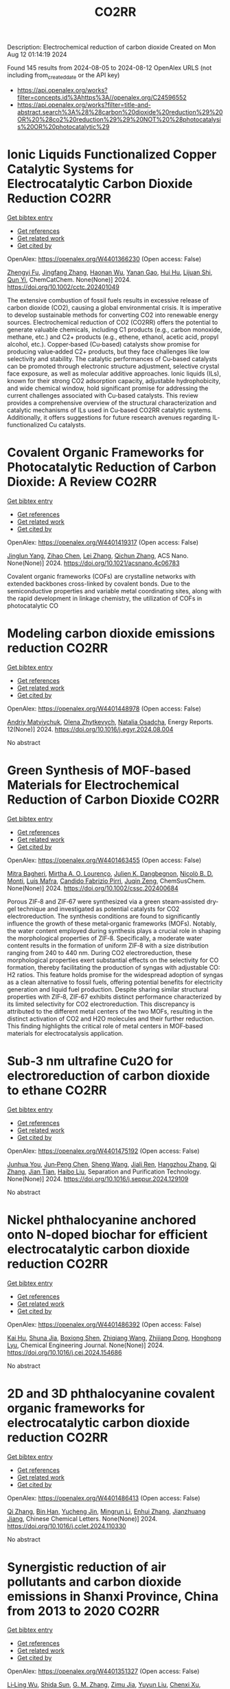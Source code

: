 #+TITLE: CO2RR
Description: Electrochemical reduction of carbon dioxide
Created on Mon Aug 12 01:14:19 2024

Found 145 results from 2024-08-05 to 2024-08-12
OpenAlex URLS (not including from_created_date or the API key)
- [[https://api.openalex.org/works?filter=concepts.id%3Ahttps%3A//openalex.org/C24596552]]
- [[https://api.openalex.org/works?filter=title-and-abstract.search%3A%28%28carbon%20dioxide%20reduction%29%20OR%20%28co2%20reduction%29%29%20NOT%20%28photocatalysis%20OR%20photocatalytic%29]]

* Ionic Liquids Functionalized Copper Catalytic Systems for Electrocatalytic Carbon Dioxide Reduction  :CO2RR:
:PROPERTIES:
:UUID: https://openalex.org/W4401366230
:TOPICS: Electrochemical Reduction of CO2 to Fuels, Applications of Ionic Liquids, Catalytic Dehydrogenation of Light Alkanes
:PUBLICATION_DATE: 2024-08-06
:END:    
    
[[elisp:(doi-add-bibtex-entry "https://doi.org/10.1002/cctc.202401049")][Get bibtex entry]] 

- [[elisp:(progn (xref--push-markers (current-buffer) (point)) (oa--referenced-works "https://openalex.org/W4401366230"))][Get references]]
- [[elisp:(progn (xref--push-markers (current-buffer) (point)) (oa--related-works "https://openalex.org/W4401366230"))][Get related work]]
- [[elisp:(progn (xref--push-markers (current-buffer) (point)) (oa--cited-by-works "https://openalex.org/W4401366230"))][Get cited by]]

OpenAlex: https://openalex.org/W4401366230 (Open access: False)
    
[[https://openalex.org/A5019325306][Zhengyi Fu]], [[https://openalex.org/A5101736417][Jingfang Zhang]], [[https://openalex.org/A5101680990][Haonan Wu]], [[https://openalex.org/A5010613081][Yanan Gao]], [[https://openalex.org/A5100422520][Hui Hu]], [[https://openalex.org/A5084846134][Lijuan Shi]], [[https://openalex.org/A5056320138][Qun Yi]], ChemCatChem. None(None)] 2024. https://doi.org/10.1002/cctc.202401049 
     
The extensive combustion of fossil fuels results in excessive release of carbon dioxide (CO2), causing a global environmental crisis. It is imperative to develop sustainable methods for converting CO2 into renewable energy sources. Electrochemical reduction of CO2 (CO2RR) offers the potential to generate valuable chemicals, including C1 products (e.g., carbon monoxide, methane, etc.) and C2+ products (e.g., ethene, ethanol, acetic acid, propyl alcohol, etc.). Copper‐based (Cu‐based) catalysts show promise for producing value‐added C2+ products, but they face challenges like low selectivity and stability. The catalytic performances of Cu‐based catalysts can be promoted through electronic structure adjustment, selective crystal face exposure, as well as molecular additive approaches. Ionic liquids (ILs), known for their strong CO2 adsorption capacity, adjustable hydrophobicity, and wide chemical window, hold significant promise for addressing the current challenges associated with Cu‐based catalysts. This review provides a comprehensive overview of the structural characterization and catalytic mechanisms of ILs used in Cu‐based CO2RR catalytic systems. Additionally, it offers suggestions for future research avenues regarding IL‐functionalized Cu catalysts.    

    

* Covalent Organic Frameworks for Photocatalytic Reduction of Carbon Dioxide: A Review  :CO2RR:
:PROPERTIES:
:UUID: https://openalex.org/W4401419317
:TOPICS: Porous Crystalline Organic Frameworks for Energy and Separation Applications, Photocatalytic Materials for Solar Energy Conversion, Chemistry and Applications of Metal-Organic Frameworks
:PUBLICATION_DATE: 2024-08-08
:END:    
    
[[elisp:(doi-add-bibtex-entry "https://doi.org/10.1021/acsnano.4c06783")][Get bibtex entry]] 

- [[elisp:(progn (xref--push-markers (current-buffer) (point)) (oa--referenced-works "https://openalex.org/W4401419317"))][Get references]]
- [[elisp:(progn (xref--push-markers (current-buffer) (point)) (oa--related-works "https://openalex.org/W4401419317"))][Get related work]]
- [[elisp:(progn (xref--push-markers (current-buffer) (point)) (oa--cited-by-works "https://openalex.org/W4401419317"))][Get cited by]]

OpenAlex: https://openalex.org/W4401419317 (Open access: False)
    
[[https://openalex.org/A5027017951][Jinglun Yang]], [[https://openalex.org/A5100434170][Zihao Chen]], [[https://openalex.org/A5100754610][Lei Zhang]], [[https://openalex.org/A5100656070][Qichun Zhang]], ACS Nano. None(None)] 2024. https://doi.org/10.1021/acsnano.4c06783 
     
Covalent organic frameworks (COFs) are crystalline networks with extended backbones cross-linked by covalent bonds. Due to the semiconductive properties and variable metal coordinating sites, along with the rapid development in linkage chemistry, the utilization of COFs in photocatalytic CO    

    

* Modeling carbon dioxide emissions reduction  :CO2RR:
:PROPERTIES:
:UUID: https://openalex.org/W4401448978
:TOPICS: Economic Implications of Climate Change Policies, Life Cycle Assessment and Environmental Impact Analysis, Rebound Effect on Energy Efficiency and Consumption
:PUBLICATION_DATE: 2024-12-01
:END:    
    
[[elisp:(doi-add-bibtex-entry "https://doi.org/10.1016/j.egyr.2024.08.004")][Get bibtex entry]] 

- [[elisp:(progn (xref--push-markers (current-buffer) (point)) (oa--referenced-works "https://openalex.org/W4401448978"))][Get references]]
- [[elisp:(progn (xref--push-markers (current-buffer) (point)) (oa--related-works "https://openalex.org/W4401448978"))][Get related work]]
- [[elisp:(progn (xref--push-markers (current-buffer) (point)) (oa--cited-by-works "https://openalex.org/W4401448978"))][Get cited by]]

OpenAlex: https://openalex.org/W4401448978 (Open access: False)
    
[[https://openalex.org/A5065666841][Andriy Matviychuk]], [[https://openalex.org/A5064550249][Olena Zhytkevych]], [[https://openalex.org/A5042377905][Natalia Osadcha]], Energy Reports. 12(None)] 2024. https://doi.org/10.1016/j.egyr.2024.08.004 
     
No abstract    

    

* Green Synthesis of MOF‐based Materials for Electrochemical Reduction of Carbon Dioxide  :CO2RR:
:PROPERTIES:
:UUID: https://openalex.org/W4401463455
:TOPICS: Chemistry and Applications of Metal-Organic Frameworks, Electrochemical Reduction of CO2 to Fuels, Carbon Dioxide Utilization for Chemical Synthesis
:PUBLICATION_DATE: 2024-08-09
:END:    
    
[[elisp:(doi-add-bibtex-entry "https://doi.org/10.1002/cssc.202400684")][Get bibtex entry]] 

- [[elisp:(progn (xref--push-markers (current-buffer) (point)) (oa--referenced-works "https://openalex.org/W4401463455"))][Get references]]
- [[elisp:(progn (xref--push-markers (current-buffer) (point)) (oa--related-works "https://openalex.org/W4401463455"))][Get related work]]
- [[elisp:(progn (xref--push-markers (current-buffer) (point)) (oa--cited-by-works "https://openalex.org/W4401463455"))][Get cited by]]

OpenAlex: https://openalex.org/W4401463455 (Open access: False)
    
[[https://openalex.org/A5101669499][Mitra Bagheri]], [[https://openalex.org/A5027567374][Mirtha A. O. Lourenço]], [[https://openalex.org/A5042514805][Julien K. Dangbegnon]], [[https://openalex.org/A5059881315][Nicolò B. D. Monti]], [[https://openalex.org/A5050882737][Luís Mafra]], [[https://openalex.org/A5015166618][Candido Fabrizio Pirri]], [[https://openalex.org/A5051829015][Juqin Zeng]], ChemSusChem. None(None)] 2024. https://doi.org/10.1002/cssc.202400684 
     
Porous ZIF‐8 and ZIF‐67 were synthesized via a green steam‐assisted dry‐gel technique and investigated as potential catalysts for CO2 electroreduction. The synthesis conditions are found to significantly influence the growth of these metal‐organic frameworks (MOFs). Notably, the water content employed during synthesis plays a crucial role in shaping the morphological properties of ZIF‐8. Specifically, a moderate water content results in the formation of uniform ZIF‐8 with a size distribution ranging from 240 to 440 nm. During CO2 electroreduction, these morphological properties exert substantial effects on the selectivity for CO formation, thereby facilitating the production of syngas with adjustable CO: H2 ratios. This feature holds promise for the widespread adoption of syngas as a clean alternative to fossil fuels, offering potential benefits for electricity generation and liquid fuel production. Despite sharing similar structural properties with ZIF‐8, ZIF‐67 exhibits distinct performance characterized by its limited selectivity for CO2 electroreduction. This discrepancy is attributed to the different metal centers of the two MOFs, resulting in the distinct activation of CO2 and H2O molecules and their further reduction. This finding highlights the critical role of metal centers in MOF‐based materials for electrocatalysis application.    

    

* Sub‐3 nm ultrafine Cu2O for electroreduction of carbon dioxide to ethane  :CO2RR:
:PROPERTIES:
:UUID: https://openalex.org/W4401475192
:TOPICS: Electrochemical Reduction of CO2 to Fuels, Applications of Ionic Liquids, Aqueous Zinc-Ion Battery Technology
:PUBLICATION_DATE: 2024-08-01
:END:    
    
[[elisp:(doi-add-bibtex-entry "https://doi.org/10.1016/j.seppur.2024.129109")][Get bibtex entry]] 

- [[elisp:(progn (xref--push-markers (current-buffer) (point)) (oa--referenced-works "https://openalex.org/W4401475192"))][Get references]]
- [[elisp:(progn (xref--push-markers (current-buffer) (point)) (oa--related-works "https://openalex.org/W4401475192"))][Get related work]]
- [[elisp:(progn (xref--push-markers (current-buffer) (point)) (oa--cited-by-works "https://openalex.org/W4401475192"))][Get cited by]]

OpenAlex: https://openalex.org/W4401475192 (Open access: False)
    
[[https://openalex.org/A5019520436][Junhua You]], [[https://openalex.org/A5002426294][Jun‐Peng Chen]], [[https://openalex.org/A5100371335][Sheng Wang]], [[https://openalex.org/A5038464066][Jiali Ren]], [[https://openalex.org/A5007642500][Hangzhou Zhang]], [[https://openalex.org/A5100360442][Qi Zhang]], [[https://openalex.org/A5004877274][Jian Tian]], [[https://openalex.org/A5100394072][Haibo Liu]], Separation and Purification Technology. None(None)] 2024. https://doi.org/10.1016/j.seppur.2024.129109 
     
No abstract    

    

* Nickel phthalocyanine anchored onto N-doped biochar for efficient electrocatalytic carbon dioxide reduction  :CO2RR:
:PROPERTIES:
:UUID: https://openalex.org/W4401486392
:TOPICS: Electrochemical Reduction of CO2 to Fuels, Porous Crystalline Organic Frameworks for Energy and Separation Applications, Electrocatalysis for Energy Conversion
:PUBLICATION_DATE: 2024-08-01
:END:    
    
[[elisp:(doi-add-bibtex-entry "https://doi.org/10.1016/j.cej.2024.154686")][Get bibtex entry]] 

- [[elisp:(progn (xref--push-markers (current-buffer) (point)) (oa--referenced-works "https://openalex.org/W4401486392"))][Get references]]
- [[elisp:(progn (xref--push-markers (current-buffer) (point)) (oa--related-works "https://openalex.org/W4401486392"))][Get related work]]
- [[elisp:(progn (xref--push-markers (current-buffer) (point)) (oa--cited-by-works "https://openalex.org/W4401486392"))][Get cited by]]

OpenAlex: https://openalex.org/W4401486392 (Open access: False)
    
[[https://openalex.org/A5101710150][Kai Hu]], [[https://openalex.org/A5069973741][Shuna Jia]], [[https://openalex.org/A5101969452][Boxiong Shen]], [[https://openalex.org/A5100404745][Zhiqiang Wang]], [[https://openalex.org/A5041840130][Zhijiang Dong]], [[https://openalex.org/A5070830004][Honghong Lyu]], Chemical Engineering Journal. None(None)] 2024. https://doi.org/10.1016/j.cej.2024.154686 
     
No abstract    

    

* 2D and 3D phthalocyanine covalent organic frameworks for electrocatalytic carbon dioxide reduction  :CO2RR:
:PROPERTIES:
:UUID: https://openalex.org/W4401486413
:TOPICS: Porous Crystalline Organic Frameworks for Energy and Separation Applications, Electrochemical Reduction of CO2 to Fuels, Chemistry and Applications of Metal-Organic Frameworks
:PUBLICATION_DATE: 2024-08-01
:END:    
    
[[elisp:(doi-add-bibtex-entry "https://doi.org/10.1016/j.cclet.2024.110330")][Get bibtex entry]] 

- [[elisp:(progn (xref--push-markers (current-buffer) (point)) (oa--referenced-works "https://openalex.org/W4401486413"))][Get references]]
- [[elisp:(progn (xref--push-markers (current-buffer) (point)) (oa--related-works "https://openalex.org/W4401486413"))][Get related work]]
- [[elisp:(progn (xref--push-markers (current-buffer) (point)) (oa--cited-by-works "https://openalex.org/W4401486413"))][Get cited by]]

OpenAlex: https://openalex.org/W4401486413 (Open access: False)
    
[[https://openalex.org/A5100360355][Qi Zhang]], [[https://openalex.org/A5102995607][Bin Han]], [[https://openalex.org/A5074999963][Yucheng Jin]], [[https://openalex.org/A5088277370][Mingrun Li]], [[https://openalex.org/A5031378187][Enhui Zhang]], [[https://openalex.org/A5088303205][Jianzhuang Jiang]], Chinese Chemical Letters. None(None)] 2024. https://doi.org/10.1016/j.cclet.2024.110330 
     
No abstract    

    

* Synergistic reduction of air pollutants and carbon dioxide emissions in Shanxi Province, China from 2013 to 2020  :CO2RR:
:PROPERTIES:
:UUID: https://openalex.org/W4401351327
:TOPICS: Estimating Vehicle Fuel Consumption and Emissions, Integrated Pollution Prevention and Control Techniques
:PUBLICATION_DATE: 2024-08-01
:END:    
    
[[elisp:(doi-add-bibtex-entry "https://doi.org/10.1016/j.scitotenv.2024.175342")][Get bibtex entry]] 

- [[elisp:(progn (xref--push-markers (current-buffer) (point)) (oa--referenced-works "https://openalex.org/W4401351327"))][Get references]]
- [[elisp:(progn (xref--push-markers (current-buffer) (point)) (oa--related-works "https://openalex.org/W4401351327"))][Get related work]]
- [[elisp:(progn (xref--push-markers (current-buffer) (point)) (oa--cited-by-works "https://openalex.org/W4401351327"))][Get cited by]]

OpenAlex: https://openalex.org/W4401351327 (Open access: False)
    
[[https://openalex.org/A5032886360][Li‐Ling Wu]], [[https://openalex.org/A5034597557][Shida Sun]], [[https://openalex.org/A5026678267][G. M. Zhang]], [[https://openalex.org/A5038805166][Zimu Jia]], [[https://openalex.org/A5080442947][Yuyun Liu]], [[https://openalex.org/A5102905153][Chenxi Xu]], [[https://openalex.org/A5101466996][Mengjie Guo]], [[https://openalex.org/A5100447105][Luyao Zhang]], [[https://openalex.org/A5047522461][C. Cai]], [[https://openalex.org/A5104237627][Runcao Zhang]], [[https://openalex.org/A5101516105][Jialin Zheng]], [[https://openalex.org/A5101796702][Wenjie He]], [[https://openalex.org/A5084275232][Jun Yu]], [[https://openalex.org/A5100435035][Bo Yu]], [[https://openalex.org/A5100812764][Kebin He]], The Science of The Total Environment. None(None)] 2024. https://doi.org/10.1016/j.scitotenv.2024.175342 
     
Synergistic reduction of air pollutants and carbon dioxide (CO    

    

* Electrocatalysts for Urea Synthesis from CO2 and Nitrogenous Species: from CO2 and N2/NOx Reduction to urea synthesis  :CO2RR:
:PROPERTIES:
:UUID: https://openalex.org/W4401452383
:TOPICS: Ammonia Synthesis and Electrocatalysis, Electrocatalysis for Energy Conversion, Catalytic Nanomaterials
:PUBLICATION_DATE: 2024-08-09
:END:    
    
[[elisp:(doi-add-bibtex-entry "https://doi.org/10.1002/cssc.202401333")][Get bibtex entry]] 

- [[elisp:(progn (xref--push-markers (current-buffer) (point)) (oa--referenced-works "https://openalex.org/W4401452383"))][Get references]]
- [[elisp:(progn (xref--push-markers (current-buffer) (point)) (oa--related-works "https://openalex.org/W4401452383"))][Get related work]]
- [[elisp:(progn (xref--push-markers (current-buffer) (point)) (oa--cited-by-works "https://openalex.org/W4401452383"))][Get cited by]]

OpenAlex: https://openalex.org/W4401452383 (Open access: False)
    
[[https://openalex.org/A5100371565][Li Chun]], [[https://openalex.org/A5102520383][Qiuji Zhu]], [[https://openalex.org/A5027404083][Chaojie Song]], [[https://openalex.org/A5000113546][Yimin Zeng]], [[https://openalex.org/A5012460698][Ying Zheng]], ChemSusChem. None(None)] 2024. https://doi.org/10.1002/cssc.202401333 
     
The traditional industrial synthesis of urea relies on the energy-intensive and polluting process, namely the Haber-Bosch method for ammonia production, followed by the Bosch-Meiser process for urea synthesis. In contrast, electrocatalytic C-N coupling from carbon dioxide (CO2) and nitrogenous species presents a promising alternative for direct urea synthesis under ambient conditions, bypassing the need for ammonia production. This review provides an overview of recent progress in the electrocatalytic coupling of CO2 and nitrogen sources for urea synthesis. It focuses on the role of intermediate species and active site structures in promoting urea synthesis, drawing from insights into reactants' adsorption behavior and interactions with catalysts tailored for CO2 reduction, nitrogen reduction, and nitrate reduction. Advanced electrocatalyst design strategies for urea synthesis from CO2 and nitrogenous species under ambient conditions are explored, providing insights for efficient catalyst design. Key challenges and prospective directions are presented in the conclusion. Mechanistic studies elucidating the C-N coupling reaction and future development directions are discussed. The review aims to inspire further research and development in electrocatalysts for electrochemical urea synthesis.    

    

* Amino-Functionalization Enhanced CO2 Reduction Reaction in Pure Water  :CO2RR:
:PROPERTIES:
:UUID: https://openalex.org/W4401403770
:TOPICS: Homogeneous Catalysis with Transition Metals, Electrochemical Reduction of CO2 to Fuels, Deuterium Incorporation in Pharmaceutical Research
:PUBLICATION_DATE: 2024-01-01
:END:    
    
[[elisp:(doi-add-bibtex-entry "https://doi.org/10.1039/d4nr01416b")][Get bibtex entry]] 

- [[elisp:(progn (xref--push-markers (current-buffer) (point)) (oa--referenced-works "https://openalex.org/W4401403770"))][Get references]]
- [[elisp:(progn (xref--push-markers (current-buffer) (point)) (oa--related-works "https://openalex.org/W4401403770"))][Get related work]]
- [[elisp:(progn (xref--push-markers (current-buffer) (point)) (oa--cited-by-works "https://openalex.org/W4401403770"))][Get cited by]]

OpenAlex: https://openalex.org/W4401403770 (Open access: False)
    
[[https://openalex.org/A5100426696][Junfeng Chen]], [[https://openalex.org/A5082543297][Wenzhe Niu]], [[https://openalex.org/A5051134974][Liangyao Xue]], [[https://openalex.org/A5091785608][Kai Sun]], [[https://openalex.org/A5050372422][Xiaolong Yang]], [[https://openalex.org/A5100319943][Xinyue Zhang]], [[https://openalex.org/A5081818993][Weihang Li]], [[https://openalex.org/A5072494363][Shuanglong Huang]], [[https://openalex.org/A5005184496][Wenjuan Shi]], [[https://openalex.org/A5101742243][Shouxin Zhang]], Nanoscale. None(None)] 2024. https://doi.org/10.1039/d4nr01416b 
     
The electrochemical reduction of carbon dioxide (CO 2 RR) to carbon monoxide 11 represents a cost-effective pathway towards realizing carbon neutrality. To suppress 12 the hydrogen evolution reaction (HER), the...    

    

* CO2 Reduction Potential of Sustainable Stainless Steel  :CO2RR:
:PROPERTIES:
:UUID: https://openalex.org/W4401408525
:TOPICS: Solid Oxide Fuel Cells
:PUBLICATION_DATE: 2024-08-09
:END:    
    
[[elisp:(doi-add-bibtex-entry "https://doi.org/10.1007/s38313-024-1954-9")][Get bibtex entry]] 

- [[elisp:(progn (xref--push-markers (current-buffer) (point)) (oa--referenced-works "https://openalex.org/W4401408525"))][Get references]]
- [[elisp:(progn (xref--push-markers (current-buffer) (point)) (oa--related-works "https://openalex.org/W4401408525"))][Get related work]]
- [[elisp:(progn (xref--push-markers (current-buffer) (point)) (oa--cited-by-works "https://openalex.org/W4401408525"))][Get cited by]]

OpenAlex: https://openalex.org/W4401408525 (Open access: False)
    
[[https://openalex.org/A5101489162][Stefan Lindner]], MTZ worldwide. 85(9)] 2024. https://doi.org/10.1007/s38313-024-1954-9 
     
No abstract    

    

* Catalytic reduction of CO2 with 4e: formaldehyde, acetal synthesis and complex transformations  :CO2RR:
:PROPERTIES:
:UUID: https://openalex.org/W4401337387
:TOPICS: Catalytic Dehydrogenation of Light Alkanes, Carbon Dioxide Utilization for Chemical Synthesis, Catalytic Carbon Dioxide Hydrogenation
:PUBLICATION_DATE: 2024-01-01
:END:    
    
[[elisp:(doi-add-bibtex-entry "https://doi.org/10.1039/d4sc02888k")][Get bibtex entry]] 

- [[elisp:(progn (xref--push-markers (current-buffer) (point)) (oa--referenced-works "https://openalex.org/W4401337387"))][Get references]]
- [[elisp:(progn (xref--push-markers (current-buffer) (point)) (oa--related-works "https://openalex.org/W4401337387"))][Get related work]]
- [[elisp:(progn (xref--push-markers (current-buffer) (point)) (oa--cited-by-works "https://openalex.org/W4401337387"))][Get cited by]]

OpenAlex: https://openalex.org/W4401337387 (Open access: True)
    
[[https://openalex.org/A5034256461][Sarah Desmons]], [[https://openalex.org/A5020281878][Julien Bonin]], [[https://openalex.org/A5078358071][Marc Robert]], [[https://openalex.org/A5029519992][Sébastien Bontemps]], Chemical Science. None(None)] 2024. https://doi.org/10.1039/d4sc02888k 
     
The expansive and dynamic field of CO2 Reduction Reaction (CO2RR) seeks to harness CO2 as a sustainable carbon source or energy carrier. While significant progress has been made in two,...    

    

* Electrolyte manipulation on Cu-based electrocatalysts for electrochemical CO2 reduction  :CO2RR:
:PROPERTIES:
:UUID: https://openalex.org/W4401358412
:TOPICS: Electrochemical Reduction of CO2 to Fuels, Applications of Ionic Liquids, Thermoelectric Materials
:PUBLICATION_DATE: 2024-08-01
:END:    
    
[[elisp:(doi-add-bibtex-entry "https://doi.org/10.1016/j.jechem.2024.07.055")][Get bibtex entry]] 

- [[elisp:(progn (xref--push-markers (current-buffer) (point)) (oa--referenced-works "https://openalex.org/W4401358412"))][Get references]]
- [[elisp:(progn (xref--push-markers (current-buffer) (point)) (oa--related-works "https://openalex.org/W4401358412"))][Get related work]]
- [[elisp:(progn (xref--push-markers (current-buffer) (point)) (oa--cited-by-works "https://openalex.org/W4401358412"))][Get cited by]]

OpenAlex: https://openalex.org/W4401358412 (Open access: False)
    
[[https://openalex.org/A5055828743][Hongyao Zhou]], [[https://openalex.org/A5086513116][Wanlong Xi]], [[https://openalex.org/A5100681631][Peng Yang]], [[https://openalex.org/A5089177148][Huiting Huang]], [[https://openalex.org/A5061908731][Jia Tian]], [[https://openalex.org/A5039124217][Marina Ratova]], [[https://openalex.org/A5100779279][Dan Wu]], Journal of Energy Chemistry. None(None)] 2024. https://doi.org/10.1016/j.jechem.2024.07.055 
     
No abstract    

    

* Reduction of Non-CO2 Greenhouse Gas Emissions by Catalytic Processes  :CO2RR:
:PROPERTIES:
:UUID: https://openalex.org/W4401366802
:TOPICS: Global Methane Emissions and Impacts, Carbon Dioxide Capture and Storage Technologies, Atmospheric Aerosols and their Impacts
:PUBLICATION_DATE: 2024-01-01
:END:    
    
[[elisp:(doi-add-bibtex-entry "https://doi.org/10.1007/978-1-4614-6431-0_49-4")][Get bibtex entry]] 

- [[elisp:(progn (xref--push-markers (current-buffer) (point)) (oa--referenced-works "https://openalex.org/W4401366802"))][Get references]]
- [[elisp:(progn (xref--push-markers (current-buffer) (point)) (oa--related-works "https://openalex.org/W4401366802"))][Get related work]]
- [[elisp:(progn (xref--push-markers (current-buffer) (point)) (oa--cited-by-works "https://openalex.org/W4401366802"))][Get cited by]]

OpenAlex: https://openalex.org/W4401366802 (Open access: False)
    
[[https://openalex.org/A5008025988][Gabriele Centi]], [[https://openalex.org/A5065688781][Siglinda Perathoner]], Springer eBooks. None(None)] 2024. https://doi.org/10.1007/978-1-4614-6431-0_49-4 
     
No abstract    

    

* Study on the electrocatalytic CO2 reduction performance of shape-controlled bismuth nanowires  :CO2RR:
:PROPERTIES:
:UUID: https://openalex.org/W4401389639
:TOPICS: Electrochemical Reduction of CO2 to Fuels, Catalytic Nanomaterials, Electrocatalysis for Energy Conversion
:PUBLICATION_DATE: 2024-08-07
:END:    
    
[[elisp:(doi-add-bibtex-entry "https://doi.org/10.1117/12.3037959")][Get bibtex entry]] 

- [[elisp:(progn (xref--push-markers (current-buffer) (point)) (oa--referenced-works "https://openalex.org/W4401389639"))][Get references]]
- [[elisp:(progn (xref--push-markers (current-buffer) (point)) (oa--related-works "https://openalex.org/W4401389639"))][Get related work]]
- [[elisp:(progn (xref--push-markers (current-buffer) (point)) (oa--cited-by-works "https://openalex.org/W4401389639"))][Get cited by]]

OpenAlex: https://openalex.org/W4401389639 (Open access: False)
    
[[https://openalex.org/A5101944029][Yue Guan]], No host. None(None)] 2024. https://doi.org/10.1117/12.3037959 
     
No abstract    

    

* Temperature Promotes Selectivity During Electrochemical CO2 Reduction on NiO:SnO2 Nanofibers  :CO2RR:
:PROPERTIES:
:UUID: https://openalex.org/W4401415802
:TOPICS: Gas Sensing Technology and Materials, Electrochemical Reduction of CO2 to Fuels, Thermoelectric Materials
:PUBLICATION_DATE: 2024-01-01
:END:    
    
[[elisp:(doi-add-bibtex-entry "https://doi.org/10.1039/d4ta04116j")][Get bibtex entry]] 

- [[elisp:(progn (xref--push-markers (current-buffer) (point)) (oa--referenced-works "https://openalex.org/W4401415802"))][Get references]]
- [[elisp:(progn (xref--push-markers (current-buffer) (point)) (oa--related-works "https://openalex.org/W4401415802"))][Get related work]]
- [[elisp:(progn (xref--push-markers (current-buffer) (point)) (oa--cited-by-works "https://openalex.org/W4401415802"))][Get cited by]]

OpenAlex: https://openalex.org/W4401415802 (Open access: True)
    
[[https://openalex.org/A5036841552][M. A. Rodriguez-Olguin]], [[https://openalex.org/A5035171689][Raju Lipin]], [[https://openalex.org/A5067533606][Eleazar Castañeda-Morales]], [[https://openalex.org/A5027970201][Cristina Flox Donoso]], [[https://openalex.org/A5078947642][Tanja Kallio]], [[https://openalex.org/A5012862349][Matthias Vandichel]], [[https://openalex.org/A5020328035][Arturo Susarrey‐Arce]], [[https://openalex.org/A5055467658][Milla Suominen]], [[https://openalex.org/A5035475331][Francisco Ruíz-Zepeda]], [[https://openalex.org/A5019350083][A. Manzo‐Robledo]], [[https://openalex.org/A5028167465][Han Gardeniers]], Journal of Materials Chemistry A. None(None)] 2024. https://doi.org/10.1039/d4ta04116j 
     
Electrolyzers operate over a range of temperatures; hence, it is crucial to design electrocatalysts that do not compromise the product distribution unless temperature can promote selectivity. This work reports a...    

    

* Correction to “Reduction of lauric acid in coconut copra by supercritical carbon dioxide extraction: Process optimization and design of functional cookies using the lauric acid‐lean copra meal”  :CO2RR:
:PROPERTIES:
:UUID: https://openalex.org/W4401346381
:TOPICS: Chemical Composition and Health Effects of Coconut, Biotechnological Production of Vanillin, Science of Cocoa and Chocolate Production
:PUBLICATION_DATE: 2024-08-01
:END:    
    
[[elisp:(doi-add-bibtex-entry "https://doi.org/10.1111/jfpe.14700")][Get bibtex entry]] 

- [[elisp:(progn (xref--push-markers (current-buffer) (point)) (oa--referenced-works "https://openalex.org/W4401346381"))][Get references]]
- [[elisp:(progn (xref--push-markers (current-buffer) (point)) (oa--related-works "https://openalex.org/W4401346381"))][Get related work]]
- [[elisp:(progn (xref--push-markers (current-buffer) (point)) (oa--cited-by-works "https://openalex.org/W4401346381"))][Get cited by]]

OpenAlex: https://openalex.org/W4401346381 (Open access: False)
    
, Journal of Food Process Engineering. 47(8)] 2024. https://doi.org/10.1111/jfpe.14700 
     
No abstract    

    

* Electrochemical CO2 Reduction Reaction: Comprehensive Strategic Approaches to Catalyst Design for Selective Liquid Products Formation  :CO2RR:
:PROPERTIES:
:UUID: https://openalex.org/W4401420173
:TOPICS: Electrochemical Reduction of CO2 to Fuels, Carbon Dioxide Utilization for Chemical Synthesis, Applications of Ionic Liquids
:PUBLICATION_DATE: 2024-08-08
:END:    
    
[[elisp:(doi-add-bibtex-entry "https://doi.org/10.1002/chem.202402477")][Get bibtex entry]] 

- [[elisp:(progn (xref--push-markers (current-buffer) (point)) (oa--referenced-works "https://openalex.org/W4401420173"))][Get references]]
- [[elisp:(progn (xref--push-markers (current-buffer) (point)) (oa--related-works "https://openalex.org/W4401420173"))][Get related work]]
- [[elisp:(progn (xref--push-markers (current-buffer) (point)) (oa--cited-by-works "https://openalex.org/W4401420173"))][Get cited by]]

OpenAlex: https://openalex.org/W4401420173 (Open access: False)
    
[[https://openalex.org/A5018422986][Nivedita Sikdar]], Chemistry - A European Journal. None(None)] 2024. https://doi.org/10.1002/chem.202402477 
     
The escalating concern regarding the release of CO2 into the atmosphere poses a significant threat to the contemporary efforts in mitigating climate change. Amidst a multitude of strategies for curtailing CO2 emissions, the electrochemical CO2 reduction presents a promising avenue for transforming CO2 molecules into a diverse array of valuable gaseous and liquid products, such as CO, CH3OH, CH4, HCO2H, C2H4, C2H5OH, CH3CO2H, 1‐C3H7OH and others. The mechanistic investigations of gaseous products (e.g. CO, CH4, C2H4, C2H6 and others) broadly covered in the literature. There is a noticeable gap in the literature when it comes to a comprehensive summary exclusively dedicated to coherent roadmap for the designing principles for a selective catalyst all possible liquid products (such as CH3OH, C2H5OH, 1‐C3H7OH, 2‐C3H7OH, 1‐C4H9OH, as well as other C3‐C4 products like methylglyoxal and 2,3‐furandiol, in addition to HCO2H, AcOH, oxalic acid and others), selectively converted by CO2 reduction. This entails a meticulous analysis to justify these approaches and a thorough exploration of the correlation between materials and their electrocatalytic properties. Furthermore, these insightful discussions illuminate the future prospects for practical applications, a facet not exhaustively examined in prior reviews.    

    

* Review for "Catalytic reduction of CO2 with 4e: formaldehyde, acetal synthesis and complex transformations"  :CO2RR:
:PROPERTIES:
:UUID: https://openalex.org/W4401352454
:TOPICS: Catalytic Dehydrogenation of Light Alkanes, Carbon Dioxide Utilization for Chemical Synthesis, Catalytic Carbon Dioxide Hydrogenation
:PUBLICATION_DATE: 2024-07-26
:END:    
    
[[elisp:(doi-add-bibtex-entry "https://doi.org/10.1039/d4sc02888k/v2/review1")][Get bibtex entry]] 

- [[elisp:(progn (xref--push-markers (current-buffer) (point)) (oa--referenced-works "https://openalex.org/W4401352454"))][Get references]]
- [[elisp:(progn (xref--push-markers (current-buffer) (point)) (oa--related-works "https://openalex.org/W4401352454"))][Get related work]]
- [[elisp:(progn (xref--push-markers (current-buffer) (point)) (oa--cited-by-works "https://openalex.org/W4401352454"))][Get cited by]]

OpenAlex: https://openalex.org/W4401352454 (Open access: False)
    
, No host. None(None)] 2024. https://doi.org/10.1039/d4sc02888k/v2/review1 
     
No abstract    

    

* Review for "Catalytic reduction of CO2 with 4e: formaldehyde, acetal synthesis and complex transformations"  :CO2RR:
:PROPERTIES:
:UUID: https://openalex.org/W4401353277
:TOPICS: Catalytic Dehydrogenation of Light Alkanes, Carbon Dioxide Utilization for Chemical Synthesis, Catalytic Carbon Dioxide Hydrogenation
:PUBLICATION_DATE: 2024-07-26
:END:    
    
[[elisp:(doi-add-bibtex-entry "https://doi.org/10.1039/d4sc02888k/v2/review2")][Get bibtex entry]] 

- [[elisp:(progn (xref--push-markers (current-buffer) (point)) (oa--referenced-works "https://openalex.org/W4401353277"))][Get references]]
- [[elisp:(progn (xref--push-markers (current-buffer) (point)) (oa--related-works "https://openalex.org/W4401353277"))][Get related work]]
- [[elisp:(progn (xref--push-markers (current-buffer) (point)) (oa--cited-by-works "https://openalex.org/W4401353277"))][Get cited by]]

OpenAlex: https://openalex.org/W4401353277 (Open access: False)
    
, No host. None(None)] 2024. https://doi.org/10.1039/d4sc02888k/v2/review2 
     
No abstract    

    

* UI/UX Sustainable Design: Best Practices for Applications CO2 Emissions Reduction  :CO2RR:
:PROPERTIES:
:UUID: https://openalex.org/W4401330038
:TOPICS: Energy Consumption in Mobile Devices and Networks
:PUBLICATION_DATE: 2024-06-25
:END:    
    
[[elisp:(doi-add-bibtex-entry "https://doi.org/10.23919/splitech61897.2024.10612495")][Get bibtex entry]] 

- [[elisp:(progn (xref--push-markers (current-buffer) (point)) (oa--referenced-works "https://openalex.org/W4401330038"))][Get references]]
- [[elisp:(progn (xref--push-markers (current-buffer) (point)) (oa--related-works "https://openalex.org/W4401330038"))][Get related work]]
- [[elisp:(progn (xref--push-markers (current-buffer) (point)) (oa--cited-by-works "https://openalex.org/W4401330038"))][Get cited by]]

OpenAlex: https://openalex.org/W4401330038 (Open access: False)
    
[[https://openalex.org/A5007408273][Athanasios Kiourtis]], [[https://openalex.org/A5025387207][Argyro Mavrogiorgou]], [[https://openalex.org/A5064789418][Nikolaos Zafeiropoulos]], [[https://openalex.org/A5041438914][Konstantinos Mavrogiorgos]], [[https://openalex.org/A5042634761][Andreas Karabetian]], [[https://openalex.org/A5069674161][Dimosthenis Kyriazis]], No host. None(None)] 2024. https://doi.org/10.23919/splitech61897.2024.10612495 
     
No abstract    

    

* Ag/Cu Foam Catalyst for Selective Reduction of Co2 to Ch3oh at Low Potential  :CO2RR:
:PROPERTIES:
:UUID: https://openalex.org/W4401378139
:TOPICS: Catalytic Nanomaterials, Catalytic Carbon Dioxide Hydrogenation, Electrochemical Reduction of CO2 to Fuels
:PUBLICATION_DATE: 2024-01-01
:END:    
    
[[elisp:(doi-add-bibtex-entry "https://doi.org/10.2139/ssrn.4916909")][Get bibtex entry]] 

- [[elisp:(progn (xref--push-markers (current-buffer) (point)) (oa--referenced-works "https://openalex.org/W4401378139"))][Get references]]
- [[elisp:(progn (xref--push-markers (current-buffer) (point)) (oa--related-works "https://openalex.org/W4401378139"))][Get related work]]
- [[elisp:(progn (xref--push-markers (current-buffer) (point)) (oa--cited-by-works "https://openalex.org/W4401378139"))][Get cited by]]

OpenAlex: https://openalex.org/W4401378139 (Open access: False)
    
[[https://openalex.org/A5060462038][Xiaolong Deng]], [[https://openalex.org/A5076672688][Renfeng Nie]], [[https://openalex.org/A5101496405][H. Yang]], [[https://openalex.org/A5100324858][Hongwei Chen]], [[https://openalex.org/A5075789974][Jie Yang]], [[https://openalex.org/A5060004409][Meijuan Lu]], [[https://openalex.org/A5067730192][Kaiping Peng]], [[https://openalex.org/A5101884084][Xiaoyu Zhou]], [[https://openalex.org/A5048340466][Chen Yang]], [[https://openalex.org/A5032334302][Juan Xie]], [[https://openalex.org/A5010599737][Hu Wang]], No host. None(None)] 2024. https://doi.org/10.2139/ssrn.4916909 
     
No abstract    

    

* Review for "Catalytic reduction of CO2 with 4e: formaldehyde, acetal synthesis and complex transformations"  :CO2RR:
:PROPERTIES:
:UUID: https://openalex.org/W4401352451
:TOPICS: Catalytic Dehydrogenation of Light Alkanes, Carbon Dioxide Utilization for Chemical Synthesis, Catalytic Carbon Dioxide Hydrogenation
:PUBLICATION_DATE: 2024-06-15
:END:    
    
[[elisp:(doi-add-bibtex-entry "https://doi.org/10.1039/d4sc02888k/v1/review1")][Get bibtex entry]] 

- [[elisp:(progn (xref--push-markers (current-buffer) (point)) (oa--referenced-works "https://openalex.org/W4401352451"))][Get references]]
- [[elisp:(progn (xref--push-markers (current-buffer) (point)) (oa--related-works "https://openalex.org/W4401352451"))][Get related work]]
- [[elisp:(progn (xref--push-markers (current-buffer) (point)) (oa--cited-by-works "https://openalex.org/W4401352451"))][Get cited by]]

OpenAlex: https://openalex.org/W4401352451 (Open access: False)
    
, No host. None(None)] 2024. https://doi.org/10.1039/d4sc02888k/v1/review1 
     
No abstract    

    

* Review for "Catalytic reduction of CO2 with 4e: formaldehyde, acetal synthesis and complex transformations"  :CO2RR:
:PROPERTIES:
:UUID: https://openalex.org/W4401353249
:TOPICS: Catalytic Dehydrogenation of Light Alkanes, Carbon Dioxide Utilization for Chemical Synthesis, Catalytic Carbon Dioxide Hydrogenation
:PUBLICATION_DATE: 2024-07-13
:END:    
    
[[elisp:(doi-add-bibtex-entry "https://doi.org/10.1039/d4sc02888k/v1/review2")][Get bibtex entry]] 

- [[elisp:(progn (xref--push-markers (current-buffer) (point)) (oa--referenced-works "https://openalex.org/W4401353249"))][Get references]]
- [[elisp:(progn (xref--push-markers (current-buffer) (point)) (oa--related-works "https://openalex.org/W4401353249"))][Get related work]]
- [[elisp:(progn (xref--push-markers (current-buffer) (point)) (oa--cited-by-works "https://openalex.org/W4401353249"))][Get cited by]]

OpenAlex: https://openalex.org/W4401353249 (Open access: False)
    
, No host. None(None)] 2024. https://doi.org/10.1039/d4sc02888k/v1/review2 
     
No abstract    

    

* Review for "Catalytic reduction of CO2 with 4e: formaldehyde, acetal synthesis and complex transformations"  :CO2RR:
:PROPERTIES:
:UUID: https://openalex.org/W4401353499
:TOPICS: Catalytic Dehydrogenation of Light Alkanes, Carbon Dioxide Utilization for Chemical Synthesis, Catalytic Carbon Dioxide Hydrogenation
:PUBLICATION_DATE: 2024-07-17
:END:    
    
[[elisp:(doi-add-bibtex-entry "https://doi.org/10.1039/d4sc02888k/v1/review3")][Get bibtex entry]] 

- [[elisp:(progn (xref--push-markers (current-buffer) (point)) (oa--referenced-works "https://openalex.org/W4401353499"))][Get references]]
- [[elisp:(progn (xref--push-markers (current-buffer) (point)) (oa--related-works "https://openalex.org/W4401353499"))][Get related work]]
- [[elisp:(progn (xref--push-markers (current-buffer) (point)) (oa--cited-by-works "https://openalex.org/W4401353499"))][Get cited by]]

OpenAlex: https://openalex.org/W4401353499 (Open access: False)
    
, No host. None(None)] 2024. https://doi.org/10.1039/d4sc02888k/v1/review3 
     
No abstract    

    

* A high-performance watermelon skin ion-solvating membrane for electrochemical CO2 reduction  :CO2RR:
:PROPERTIES:
:UUID: https://openalex.org/W4401389316
:TOPICS: Electrochemical Reduction of CO2 to Fuels, Aqueous Zinc-Ion Battery Technology, Fuel Cell Membrane Technology
:PUBLICATION_DATE: 2024-08-07
:END:    
    
[[elisp:(doi-add-bibtex-entry "https://doi.org/10.1038/s41467-024-51139-6")][Get bibtex entry]] 

- [[elisp:(progn (xref--push-markers (current-buffer) (point)) (oa--referenced-works "https://openalex.org/W4401389316"))][Get references]]
- [[elisp:(progn (xref--push-markers (current-buffer) (point)) (oa--related-works "https://openalex.org/W4401389316"))][Get related work]]
- [[elisp:(progn (xref--push-markers (current-buffer) (point)) (oa--cited-by-works "https://openalex.org/W4401389316"))][Get cited by]]

OpenAlex: https://openalex.org/W4401389316 (Open access: True)
    
[[https://openalex.org/A5048812167][Qing-Lu Liu]], [[https://openalex.org/A5104172964][Tang Tang]], [[https://openalex.org/A5023407808][Zhimei Tian]], [[https://openalex.org/A5100852497][Shiwen Ding]], [[https://openalex.org/A5076315968][Linqin Wang]], [[https://openalex.org/A5047587445][Dexin Chen]], [[https://openalex.org/A5100449949][Zhiwei Wang]], [[https://openalex.org/A5014064153][Wentao Zheng]], [[https://openalex.org/A5047954519][Husileng Lee]], [[https://openalex.org/A5030485564][Xingyu Lu]], [[https://openalex.org/A5015971704][Xiaohe Miao]], [[https://openalex.org/A5100383345][Lin Liu]], [[https://openalex.org/A5026292768][Licheng Sun]], Nature Communications. 15(1)] 2024. https://doi.org/10.1038/s41467-024-51139-6 
     
Ion-solvating membranes have been gaining increasing attention as core components of electrochemical energy conversion and storage devices. However, the development of ion-solvating membranes with low ion resistance and high ion selectivity still poses challenges. In order to propose an effective strategy for high-performance ion-solvating membranes, this study conducted a comprehensive investigation on watermelon skin membranes through a combination of experimental research and molecular dynamics simulation. The micropores and continuous hydrogen-bonding networks constructed by the synergistic effect of cellulose fiber and pectin enable the hypodermis of watermelon skin membranes to have a high ion conductivity of 282.3 mS cm    

    

* Role of Hydrogen as Fuel in Decarbonizing US Clinker Manufacturing for Cement Production: Costs and CO2 Emissions Reduction Potentials  :CO2RR:
:PROPERTIES:
:UUID: https://openalex.org/W4401459996
:TOPICS: Catalytic Carbon Dioxide Hydrogenation, Chemical-Looping Technologies, Carbon Dioxide Capture and Storage Technologies
:PUBLICATION_DATE: 2024-07-09
:END:    
    
[[elisp:(doi-add-bibtex-entry "https://doi.org/10.69997/sct.155078")][Get bibtex entry]] 

- [[elisp:(progn (xref--push-markers (current-buffer) (point)) (oa--referenced-works "https://openalex.org/W4401459996"))][Get references]]
- [[elisp:(progn (xref--push-markers (current-buffer) (point)) (oa--related-works "https://openalex.org/W4401459996"))][Get related work]]
- [[elisp:(progn (xref--push-markers (current-buffer) (point)) (oa--cited-by-works "https://openalex.org/W4401459996"))][Get cited by]]

OpenAlex: https://openalex.org/W4401459996 (Open access: False)
    
[[https://openalex.org/A5060528359][Ikenna J. Okeke]], [[https://openalex.org/A5057395836][Sachin Nimbalkar]], [[https://openalex.org/A5037137925][Kiran Thirumaran]], [[https://openalex.org/A5045584133][Joe Cresko]], No host. 3(None)] 2024. https://doi.org/10.69997/sct.155078 
     
As a low-carbon fuel, feedstock, and energy source, hydrogen is expected to play a vital role in the decarbonization of high-temperature process heat during the pyroprocessing steps of clinker production in cement manufacturing. However, to accurately assess its potential for reducing CO2 emissions and the associated costs in clinker production applications, a techno-economic analysis and a study of facility-level CO2 emissions are necessary. Assuming that up to 20% hydrogen can be blended in clinker fuel mix without significant changes in equipment configuration, this study evaluates the potential reduction in CO2 emissions (scopes 1 and 2) and cost implications when replacing current carbon-intensive fuels with hydrogen. Using the direct energy substitution method, we developed an Excel-based model of clinker production, considering different hydrogen�blend scenarios. Hydrogen from steam methane reformer (gray) and renewable-based electrolysis (green) are considered as sources of hydrogen fuel for blend scenarios of 5%�20%. Metrics such as the cost of cement production, facility-level CO2 emissions, and cost of CO2 avoided were computed. Results show that for hydrogen blends (gray or green) between 5% and 20%, the cost of cement increases by 0.6% to 16%, with only a 0.4% to 6% reduction in CO2 emissions. When the cost of CO2 avoided was computed, the extra cost required to reduce CO2 emissions is $229 to $358/ metric ton CO2. In summary, although green hydrogen shows promise as a low-carbon fuel, its adoption for decarbonizing clinker production is currently impeded by costs.    

    

* Decision letter for "Catalytic reduction of CO2 with 4e: formaldehyde, acetal synthesis and complex transformations"  :CO2RR:
:PROPERTIES:
:UUID: https://openalex.org/W4401352985
:TOPICS: Catalytic Dehydrogenation of Light Alkanes, Carbon Dioxide Capture and Storage Technologies, Catalytic Carbon Dioxide Hydrogenation
:PUBLICATION_DATE: 2024-07-17
:END:    
    
[[elisp:(doi-add-bibtex-entry "https://doi.org/10.1039/d4sc02888k/v1/decision1")][Get bibtex entry]] 

- [[elisp:(progn (xref--push-markers (current-buffer) (point)) (oa--referenced-works "https://openalex.org/W4401352985"))][Get references]]
- [[elisp:(progn (xref--push-markers (current-buffer) (point)) (oa--related-works "https://openalex.org/W4401352985"))][Get related work]]
- [[elisp:(progn (xref--push-markers (current-buffer) (point)) (oa--cited-by-works "https://openalex.org/W4401352985"))][Get cited by]]

OpenAlex: https://openalex.org/W4401352985 (Open access: False)
    
, No host. None(None)] 2024. https://doi.org/10.1039/d4sc02888k/v1/decision1 
     
No abstract    

    

* Carbon-based metal-oxides and MOFs for efficient CO2 detection/reduction to chemical/fuels  :CO2RR:
:PROPERTIES:
:UUID: https://openalex.org/W4401361304
:TOPICS: Gas Sensing Technology and Materials, Catalytic Nanomaterials, Chemistry and Applications of Metal-Organic Frameworks
:PUBLICATION_DATE: 2024-08-01
:END:    
    
[[elisp:(doi-add-bibtex-entry "https://doi.org/10.1016/j.mtsust.2024.100952")][Get bibtex entry]] 

- [[elisp:(progn (xref--push-markers (current-buffer) (point)) (oa--referenced-works "https://openalex.org/W4401361304"))][Get references]]
- [[elisp:(progn (xref--push-markers (current-buffer) (point)) (oa--related-works "https://openalex.org/W4401361304"))][Get related work]]
- [[elisp:(progn (xref--push-markers (current-buffer) (point)) (oa--cited-by-works "https://openalex.org/W4401361304"))][Get cited by]]

OpenAlex: https://openalex.org/W4401361304 (Open access: False)
    
[[https://openalex.org/A5101741643][Deepak Kumar]], [[https://openalex.org/A5092713890][Pashupati Pratap Neelratan]], [[https://openalex.org/A5102508984][Anshika Gupta]], [[https://openalex.org/A5102771592][Neeru Sharma]], [[https://openalex.org/A5044753586][Manisha Sharma]], [[https://openalex.org/A5102345067][Sangeeta Shukla]], [[https://openalex.org/A5065686685][Satendra Pal Singh]], [[https://openalex.org/A5044056878][Jong‐Sung Yu]], [[https://openalex.org/A5012390032][Ajeet Kaushik]], [[https://openalex.org/A5100418178][Sanjeev Kumar Sharma]], Materials Today Sustainability. None(None)] 2024. https://doi.org/10.1016/j.mtsust.2024.100952 
     
No abstract    

    

* Decision letter for "Catalytic reduction of CO2 with 4e: formaldehyde, acetal synthesis and complex transformations"  :CO2RR:
:PROPERTIES:
:UUID: https://openalex.org/W4401353005
:TOPICS: Catalytic Dehydrogenation of Light Alkanes, Carbon Dioxide Capture and Storage Technologies, Catalytic Carbon Dioxide Hydrogenation
:PUBLICATION_DATE: 2024-08-02
:END:    
    
[[elisp:(doi-add-bibtex-entry "https://doi.org/10.1039/d4sc02888k/v2/decision1")][Get bibtex entry]] 

- [[elisp:(progn (xref--push-markers (current-buffer) (point)) (oa--referenced-works "https://openalex.org/W4401353005"))][Get references]]
- [[elisp:(progn (xref--push-markers (current-buffer) (point)) (oa--related-works "https://openalex.org/W4401353005"))][Get related work]]
- [[elisp:(progn (xref--push-markers (current-buffer) (point)) (oa--cited-by-works "https://openalex.org/W4401353005"))][Get cited by]]

OpenAlex: https://openalex.org/W4401353005 (Open access: False)
    
, No host. None(None)] 2024. https://doi.org/10.1039/d4sc02888k/v2/decision1 
     
No abstract    

    

* Author response for "Catalytic reduction of CO2 with 4e: formaldehyde, acetal synthesis and complex transformations"  :CO2RR:
:PROPERTIES:
:UUID: https://openalex.org/W4401353001
:TOPICS: Catalytic Dehydrogenation of Light Alkanes, Carbon Dioxide Utilization for Chemical Synthesis, Catalytic Carbon Dioxide Hydrogenation
:PUBLICATION_DATE: 2024-07-26
:END:    
    
[[elisp:(doi-add-bibtex-entry "https://doi.org/10.1039/d4sc02888k/v2/response1")][Get bibtex entry]] 

- [[elisp:(progn (xref--push-markers (current-buffer) (point)) (oa--referenced-works "https://openalex.org/W4401353001"))][Get references]]
- [[elisp:(progn (xref--push-markers (current-buffer) (point)) (oa--related-works "https://openalex.org/W4401353001"))][Get related work]]
- [[elisp:(progn (xref--push-markers (current-buffer) (point)) (oa--cited-by-works "https://openalex.org/W4401353001"))][Get cited by]]

OpenAlex: https://openalex.org/W4401353001 (Open access: False)
    
[[https://openalex.org/A5034256461][Sarah Desmons]], [[https://openalex.org/A5020281878][Julien Bonin]], [[https://openalex.org/A5078358071][Marc Robert]], [[https://openalex.org/A5029519992][Sébastien Bontemps]], No host. None(None)] 2024. https://doi.org/10.1039/d4sc02888k/v2/response1 
     
No abstract    

    

* Mechanistic insight into electrocatalytic CO2 reduction to formate by the iron(I) porphyrin complex: A DFT study  :CO2RR:
:PROPERTIES:
:UUID: https://openalex.org/W4401386102
:TOPICS: Electrochemical Reduction of CO2 to Fuels, Carbon Dioxide Utilization for Chemical Synthesis, Electrocatalysis for Energy Conversion
:PUBLICATION_DATE: 2024-09-01
:END:    
    
[[elisp:(doi-add-bibtex-entry "https://doi.org/10.1016/j.mcat.2024.114430")][Get bibtex entry]] 

- [[elisp:(progn (xref--push-markers (current-buffer) (point)) (oa--referenced-works "https://openalex.org/W4401386102"))][Get references]]
- [[elisp:(progn (xref--push-markers (current-buffer) (point)) (oa--related-works "https://openalex.org/W4401386102"))][Get related work]]
- [[elisp:(progn (xref--push-markers (current-buffer) (point)) (oa--cited-by-works "https://openalex.org/W4401386102"))][Get cited by]]

OpenAlex: https://openalex.org/W4401386102 (Open access: False)
    
[[https://openalex.org/A5101752147][Yaqing Wang]], [[https://openalex.org/A5084218246][Wenzhen Lai]], Molecular Catalysis. 566(None)] 2024. https://doi.org/10.1016/j.mcat.2024.114430 
     
No abstract    

    

* Efficient Dimension Reduction of Complex Three-dimensional CO2 Saturation using Deep Learning Models  :CO2RR:
:PROPERTIES:
:UUID: https://openalex.org/W4401437836
:TOPICS: Positron Emission Tomography Imaging in Oncology, Global Methane Emissions and Impacts, Image Segmentation Techniques
:PUBLICATION_DATE: 2024-08-05
:END:    
    
[[elisp:(doi-add-bibtex-entry "https://doi.org/10.2172/2426378")][Get bibtex entry]] 

- [[elisp:(progn (xref--push-markers (current-buffer) (point)) (oa--referenced-works "https://openalex.org/W4401437836"))][Get references]]
- [[elisp:(progn (xref--push-markers (current-buffer) (point)) (oa--related-works "https://openalex.org/W4401437836"))][Get related work]]
- [[elisp:(progn (xref--push-markers (current-buffer) (point)) (oa--cited-by-works "https://openalex.org/W4401437836"))][Get cited by]]

OpenAlex: https://openalex.org/W4401437836 (Open access: False)
    
[[https://openalex.org/A5100773095][Hongsheng Wang]], [[https://openalex.org/A5022121470][Seyyed A. Hosseini]], No host. None(None)] 2024. https://doi.org/10.2172/2426378 
     
No abstract    

    

* In situ post-modification of substoichiometric 2D conjugated MOFs to boost ethylene selectivity in electrocatalytic CO2 reduction  :CO2RR:
:PROPERTIES:
:UUID: https://openalex.org/W4401377717
:TOPICS: Electrochemical Reduction of CO2 to Fuels, Applications of Ionic Liquids, Porous Crystalline Organic Frameworks for Energy and Separation Applications
:PUBLICATION_DATE: 2024-01-01
:END:    
    
[[elisp:(doi-add-bibtex-entry "https://doi.org/10.1039/d4ta04011b")][Get bibtex entry]] 

- [[elisp:(progn (xref--push-markers (current-buffer) (point)) (oa--referenced-works "https://openalex.org/W4401377717"))][Get references]]
- [[elisp:(progn (xref--push-markers (current-buffer) (point)) (oa--related-works "https://openalex.org/W4401377717"))][Get related work]]
- [[elisp:(progn (xref--push-markers (current-buffer) (point)) (oa--cited-by-works "https://openalex.org/W4401377717"))][Get cited by]]

OpenAlex: https://openalex.org/W4401377717 (Open access: False)
    
[[https://openalex.org/A5100454297][Jia Li]], [[https://openalex.org/A5071570104][Jianning Lu]], [[https://openalex.org/A5100424111][Shuai Li]], [[https://openalex.org/A5101986800][Lu Dai]], [[https://openalex.org/A5100437036][Kai Wang]], [[https://openalex.org/A5100339761][Pengfei Li]], Journal of Materials Chemistry A. None(None)] 2024. https://doi.org/10.1039/d4ta04011b 
     
2D conjugated MOFs (2D c-MOFs) have attracted significant interest in electrocatalysis due to their intrinsic electrical conductivity. Their catalytic performance heavily relied on the metal centers and structures of highly...    

    

* Altering electronic states of Cu sites in Covalent organic frameworks for synthesis of formate via CO2 reduction  :CO2RR:
:PROPERTIES:
:UUID: https://openalex.org/W4401437806
:TOPICS: Porous Crystalline Organic Frameworks for Energy and Separation Applications, Electrochemical Reduction of CO2 to Fuels, Chemistry and Applications of Metal-Organic Frameworks
:PUBLICATION_DATE: 2024-08-01
:END:    
    
[[elisp:(doi-add-bibtex-entry "https://doi.org/10.1016/j.cej.2024.154636")][Get bibtex entry]] 

- [[elisp:(progn (xref--push-markers (current-buffer) (point)) (oa--referenced-works "https://openalex.org/W4401437806"))][Get references]]
- [[elisp:(progn (xref--push-markers (current-buffer) (point)) (oa--related-works "https://openalex.org/W4401437806"))][Get related work]]
- [[elisp:(progn (xref--push-markers (current-buffer) (point)) (oa--cited-by-works "https://openalex.org/W4401437806"))][Get cited by]]

OpenAlex: https://openalex.org/W4401437806 (Open access: False)
    
[[https://openalex.org/A5032456464][Xiubei Yang]], [[https://openalex.org/A5100441260][Xuewen Li]], [[https://openalex.org/A5007894308][Qizheng An]], [[https://openalex.org/A5101741759][Shuang Zheng]], [[https://openalex.org/A5040261155][Guojuan Liu]], [[https://openalex.org/A5100784279][Shuai Yang]], [[https://openalex.org/A5069765087][Qing Xu]], [[https://openalex.org/A5028394871][Gaofeng Zeng]], Chemical Engineering Journal. None(None)] 2024. https://doi.org/10.1016/j.cej.2024.154636 
     
No abstract    

    

* WATER SOFTENING PLANTS AND REDUCTION OF IRON AND MANGANESE BY MAGNETIC AND NANOBUBBLE CO2 TREATMENT: A TECHNICAL AND APPLICATIVE ANALYSIS  :CO2RR:
:PROPERTIES:
:UUID: https://openalex.org/W4401333969
:TOPICS: Nanobubbles in Water Treatment, Influence of Magnetic Fields on Biological Systems, Biohydrometallurgical Processes for Metal Extraction
:PUBLICATION_DATE: 2024-08-15
:END:    
    
[[elisp:(doi-add-bibtex-entry "https://doi.org/10.51865/jpgt.2024.01.09")][Get bibtex entry]] 

- [[elisp:(progn (xref--push-markers (current-buffer) (point)) (oa--referenced-works "https://openalex.org/W4401333969"))][Get references]]
- [[elisp:(progn (xref--push-markers (current-buffer) (point)) (oa--related-works "https://openalex.org/W4401333969"))][Get related work]]
- [[elisp:(progn (xref--push-markers (current-buffer) (point)) (oa--cited-by-works "https://openalex.org/W4401333969"))][Get cited by]]

OpenAlex: https://openalex.org/W4401333969 (Open access: False)
    
[[https://openalex.org/A5092279731][Dan Ovidiu Cîrjan]], [[https://openalex.org/A5106319306][Maria Stoicescu]], Romanian Journal of Petroleum & Gas Technology. 5 (76)(1)] 2024. https://doi.org/10.51865/jpgt.2024.01.09 
     
Human society and environment are based on water resources. Hard water with iron and manganese excess is spread across the world and softening of drinking water is widely applied for reasons of public health, client comfort, economic and environmental benefits. Also, from industrial or commercial point of view, using it produce scale deposits in water systems and equipment often result in ample technical and economic problems. Solutions of reducing its hardness and iron/manganese excess exists on the market, even with the substances presented in the work. The novelty this study brings comes from using high intensity permanent magnets arrangements and CO2 nanobubbles treatment that increased the speed, the volume of treatment, while decreasing the energy and complexity of the installation, also decreasing the pollution mark of the system. The detrimental contributions of softening, in particular the use of chemicals and energy, are taken into account in the carbon footprint of the drinking water companies. The beneficial contributions have not been included in the carbon footprint. For carbon capture in the crystallized calcite and dissolution of CO2 into the softened water, the carbon footprint is compensated by the net carbon benefit of softening.    

    

* Review for "In situ post-modification of substoichiometric 2D conjugated MOFs to boost ethylene selectivity in electrocatalytic CO2 reduction"  :CO2RR:
:PROPERTIES:
:UUID: https://openalex.org/W4401381913
:TOPICS: Electrochemical Reduction of CO2 to Fuels, Porous Crystalline Organic Frameworks for Energy and Separation Applications, Chemistry and Applications of Metal-Organic Frameworks
:PUBLICATION_DATE: 2024-06-17
:END:    
    
[[elisp:(doi-add-bibtex-entry "https://doi.org/10.1039/d4ta04011b/v1/review1")][Get bibtex entry]] 

- [[elisp:(progn (xref--push-markers (current-buffer) (point)) (oa--referenced-works "https://openalex.org/W4401381913"))][Get references]]
- [[elisp:(progn (xref--push-markers (current-buffer) (point)) (oa--related-works "https://openalex.org/W4401381913"))][Get related work]]
- [[elisp:(progn (xref--push-markers (current-buffer) (point)) (oa--cited-by-works "https://openalex.org/W4401381913"))][Get cited by]]

OpenAlex: https://openalex.org/W4401381913 (Open access: False)
    
, No host. None(None)] 2024. https://doi.org/10.1039/d4ta04011b/v1/review1 
     
No abstract    

    

* Review for "In situ post-modification of substoichiometric 2D conjugated MOFs to boost ethylene selectivity in electrocatalytic CO2 reduction"  :CO2RR:
:PROPERTIES:
:UUID: https://openalex.org/W4401382002
:TOPICS: Electrochemical Reduction of CO2 to Fuels, Porous Crystalline Organic Frameworks for Energy and Separation Applications, Chemistry and Applications of Metal-Organic Frameworks
:PUBLICATION_DATE: 2024-06-30
:END:    
    
[[elisp:(doi-add-bibtex-entry "https://doi.org/10.1039/d4ta04011b/v1/review3")][Get bibtex entry]] 

- [[elisp:(progn (xref--push-markers (current-buffer) (point)) (oa--referenced-works "https://openalex.org/W4401382002"))][Get references]]
- [[elisp:(progn (xref--push-markers (current-buffer) (point)) (oa--related-works "https://openalex.org/W4401382002"))][Get related work]]
- [[elisp:(progn (xref--push-markers (current-buffer) (point)) (oa--cited-by-works "https://openalex.org/W4401382002"))][Get cited by]]

OpenAlex: https://openalex.org/W4401382002 (Open access: False)
    
, No host. None(None)] 2024. https://doi.org/10.1039/d4ta04011b/v1/review3 
     
No abstract    

    

* Review for "In situ post-modification of substoichiometric 2D conjugated MOFs to boost ethylene selectivity in electrocatalytic CO2 reduction"  :CO2RR:
:PROPERTIES:
:UUID: https://openalex.org/W4401381984
:TOPICS: Electrochemical Reduction of CO2 to Fuels, Porous Crystalline Organic Frameworks for Energy and Separation Applications, Chemistry and Applications of Metal-Organic Frameworks
:PUBLICATION_DATE: 2024-08-05
:END:    
    
[[elisp:(doi-add-bibtex-entry "https://doi.org/10.1039/d4ta04011b/v2/review1")][Get bibtex entry]] 

- [[elisp:(progn (xref--push-markers (current-buffer) (point)) (oa--referenced-works "https://openalex.org/W4401381984"))][Get references]]
- [[elisp:(progn (xref--push-markers (current-buffer) (point)) (oa--related-works "https://openalex.org/W4401381984"))][Get related work]]
- [[elisp:(progn (xref--push-markers (current-buffer) (point)) (oa--cited-by-works "https://openalex.org/W4401381984"))][Get cited by]]

OpenAlex: https://openalex.org/W4401381984 (Open access: False)
    
, No host. None(None)] 2024. https://doi.org/10.1039/d4ta04011b/v2/review1 
     
No abstract    

    

* Bismuth Oxide Nanoflakes Grown on Defective Microporous Carbon Endows High-Efficient Co2 Reduction at Ampere Level  :CO2RR:
:PROPERTIES:
:UUID: https://openalex.org/W4401323189
:TOPICS: Chemistry and Applications of Metal-Organic Frameworks, Gas Sensing Technology and Materials, Catalytic Nanomaterials
:PUBLICATION_DATE: 2024-01-01
:END:    
    
[[elisp:(doi-add-bibtex-entry "https://doi.org/10.2139/ssrn.4916693")][Get bibtex entry]] 

- [[elisp:(progn (xref--push-markers (current-buffer) (point)) (oa--referenced-works "https://openalex.org/W4401323189"))][Get references]]
- [[elisp:(progn (xref--push-markers (current-buffer) (point)) (oa--related-works "https://openalex.org/W4401323189"))][Get related work]]
- [[elisp:(progn (xref--push-markers (current-buffer) (point)) (oa--cited-by-works "https://openalex.org/W4401323189"))][Get cited by]]

OpenAlex: https://openalex.org/W4401323189 (Open access: False)
    
[[https://openalex.org/A5104200742][Minjun Zhou]], [[https://openalex.org/A5100747197][Zhihao Guo]], [[https://openalex.org/A5048215639][Mingwang Wang]], [[https://openalex.org/A5043816342][Dewen Song]], [[https://openalex.org/A5006048658][Rui Zhou]], [[https://openalex.org/A5042781473][Quansheng Liu]], [[https://openalex.org/A5100328261][Shuai Wang]], [[https://openalex.org/A5066131031][Boshi Zheng]], [[https://openalex.org/A5100612567][Xiaoshan Wang]], [[https://openalex.org/A5032437864][Hui Ning]], [[https://openalex.org/A5063554744][Mingbo Wu]], No host. None(None)] 2024. https://doi.org/10.2139/ssrn.4916693 
     
No abstract    

    

* Efficient solar-driven: Photothermal catalytic reduction of atmospheric CO2 at the gas-solid interface by CuTCPP/MXene/TiO2  :CO2RR:
:PROPERTIES:
:UUID: https://openalex.org/W4401327857
:TOPICS: Photocatalytic Materials for Solar Energy Conversion, Two-Dimensional Transition Metal Carbides and Nitrides (MXenes), Formation and Properties of Nanocrystals and Nanostructures
:PUBLICATION_DATE: 2024-08-01
:END:    
    
[[elisp:(doi-add-bibtex-entry "https://doi.org/10.1016/j.jcis.2024.08.018")][Get bibtex entry]] 

- [[elisp:(progn (xref--push-markers (current-buffer) (point)) (oa--referenced-works "https://openalex.org/W4401327857"))][Get references]]
- [[elisp:(progn (xref--push-markers (current-buffer) (point)) (oa--related-works "https://openalex.org/W4401327857"))][Get related work]]
- [[elisp:(progn (xref--push-markers (current-buffer) (point)) (oa--cited-by-works "https://openalex.org/W4401327857"))][Get cited by]]

OpenAlex: https://openalex.org/W4401327857 (Open access: False)
    
[[https://openalex.org/A5029454711][Feng Yue]], [[https://openalex.org/A5060055012][Meng Yang]], [[https://openalex.org/A5100715607][Shuo Zhang]], [[https://openalex.org/A5100331625][Cong Li]], [[https://openalex.org/A5101270406][Mengke Shi]], [[https://openalex.org/A5080906697][Xuhui Qian]], [[https://openalex.org/A5100363631][Lan Wang]], [[https://openalex.org/A5101852578][Yali Song]], [[https://openalex.org/A5100361631][Jun Li]], [[https://openalex.org/A5037536527][Yongpeng Ma]], [[https://openalex.org/A5101411261][Hongzhong Zhang]], Journal of Colloid and Interface Science. None(None)] 2024. https://doi.org/10.1016/j.jcis.2024.08.018 
     
No abstract    

    

* Role of primary drivers leading to emission reduction of major air pollutants and CO2 from global power plants  :CO2RR:
:PROPERTIES:
:UUID: https://openalex.org/W4401478231
:TOPICS: Atmospheric Aerosols and their Impacts, Global Methane Emissions and Impacts, Estimating Vehicle Fuel Consumption and Emissions
:PUBLICATION_DATE: 2024-08-01
:END:    
    
[[elisp:(doi-add-bibtex-entry "https://doi.org/10.1016/j.envint.2024.108936")][Get bibtex entry]] 

- [[elisp:(progn (xref--push-markers (current-buffer) (point)) (oa--referenced-works "https://openalex.org/W4401478231"))][Get references]]
- [[elisp:(progn (xref--push-markers (current-buffer) (point)) (oa--related-works "https://openalex.org/W4401478231"))][Get related work]]
- [[elisp:(progn (xref--push-markers (current-buffer) (point)) (oa--cited-by-works "https://openalex.org/W4401478231"))][Get cited by]]

OpenAlex: https://openalex.org/W4401478231 (Open access: True)
    
[[https://openalex.org/A5101602463][Haoran Xu]], [[https://openalex.org/A5102972275][Wenxiao Zhang]], [[https://openalex.org/A5059350540][Yu’ang Ren]], [[https://openalex.org/A5101629331][Yuanzheng Zhang]], [[https://openalex.org/A5100638647][Jin Li]], [[https://openalex.org/A5074550236][Shuxiu Zheng]], [[https://openalex.org/A5100630052][Rongji Dai]], [[https://openalex.org/A5010492003][Jianying Hu]], [[https://openalex.org/A5041899854][Hefa Cheng]], [[https://openalex.org/A5019734665][Guofeng Shen]], [[https://openalex.org/A5070512232][Huizhong Shen]], [[https://openalex.org/A5100758068][Jianmin Ma]], [[https://openalex.org/A5025961370][Shu Tao]], Environment International. None(None)] 2024. https://doi.org/10.1016/j.envint.2024.108936 
     
No abstract    

    

* Assessing the impact of energy efficiency and renewable energy on CO2 emissions reduction: empirical evidence from the power industry  :CO2RR:
:PROPERTIES:
:UUID: https://openalex.org/W4401322533
:TOPICS: Rebound Effect on Energy Efficiency and Consumption, Life Cycle Assessment and Environmental Impact Analysis, Energy Efficiency in Manufacturing and Industry Sector
:PUBLICATION_DATE: 2024-08-05
:END:    
    
[[elisp:(doi-add-bibtex-entry "https://doi.org/10.1007/s13762-024-05865-5")][Get bibtex entry]] 

- [[elisp:(progn (xref--push-markers (current-buffer) (point)) (oa--referenced-works "https://openalex.org/W4401322533"))][Get references]]
- [[elisp:(progn (xref--push-markers (current-buffer) (point)) (oa--related-works "https://openalex.org/W4401322533"))][Get related work]]
- [[elisp:(progn (xref--push-markers (current-buffer) (point)) (oa--cited-by-works "https://openalex.org/W4401322533"))][Get cited by]]

OpenAlex: https://openalex.org/W4401322533 (Open access: False)
    
[[https://openalex.org/A5068583869][Sadegh Azizi]], [[https://openalex.org/A5076114694][Reza Radfar]], [[https://openalex.org/A5091759512][Ali Rajabzadeh Ghatari]], [[https://openalex.org/A5079822573][Hanieh Nikoomaram]], International Journal of Environmental Science and Technology. None(None)] 2024. https://doi.org/10.1007/s13762-024-05865-5 
     
No abstract    

    

* Review for "In situ post-modification of substoichiometric 2D conjugated MOFs to boost ethylene selectivity in electrocatalytic CO2 reduction"  :CO2RR:
:PROPERTIES:
:UUID: https://openalex.org/W4401381983
:TOPICS: Electrochemical Reduction of CO2 to Fuels, Porous Crystalline Organic Frameworks for Energy and Separation Applications, Chemistry and Applications of Metal-Organic Frameworks
:PUBLICATION_DATE: 2024-06-22
:END:    
    
[[elisp:(doi-add-bibtex-entry "https://doi.org/10.1039/d4ta04011b/v1/review2")][Get bibtex entry]] 

- [[elisp:(progn (xref--push-markers (current-buffer) (point)) (oa--referenced-works "https://openalex.org/W4401381983"))][Get references]]
- [[elisp:(progn (xref--push-markers (current-buffer) (point)) (oa--related-works "https://openalex.org/W4401381983"))][Get related work]]
- [[elisp:(progn (xref--push-markers (current-buffer) (point)) (oa--cited-by-works "https://openalex.org/W4401381983"))][Get cited by]]

OpenAlex: https://openalex.org/W4401381983 (Open access: False)
    
, No host. None(None)] 2024. https://doi.org/10.1039/d4ta04011b/v1/review2 
     
No abstract    

    

* Reduction of uncertainties in rice yield response to elevated CO2 by experiment-model integration: A case study in East China  :CO2RR:
:PROPERTIES:
:UUID: https://openalex.org/W4401314152
:TOPICS: Adaptation to Climate Change in Agriculture, Impacts of Elevated CO2 and Ozone on Plant Physiology, Rice Water Management and Productivity Enhancement
:PUBLICATION_DATE: 2024-08-01
:END:    
    
[[elisp:(doi-add-bibtex-entry "https://doi.org/10.1016/j.cj.2024.06.012")][Get bibtex entry]] 

- [[elisp:(progn (xref--push-markers (current-buffer) (point)) (oa--referenced-works "https://openalex.org/W4401314152"))][Get references]]
- [[elisp:(progn (xref--push-markers (current-buffer) (point)) (oa--related-works "https://openalex.org/W4401314152"))][Get related work]]
- [[elisp:(progn (xref--push-markers (current-buffer) (point)) (oa--cited-by-works "https://openalex.org/W4401314152"))][Get cited by]]

OpenAlex: https://openalex.org/W4401314152 (Open access: True)
    
[[https://openalex.org/A5026288671][Zihao Wang]], [[https://openalex.org/A5101844896][Zhang Yu]], [[https://openalex.org/A5090515333][Xueni Wang]], [[https://openalex.org/A5014959820][Yanfeng Ding]], [[https://openalex.org/A5036230343][Songhan Wang]], The Crop Journal. None(None)] 2024. https://doi.org/10.1016/j.cj.2024.06.012 
     
No abstract    

    

* Decision letter for "In situ post-modification of substoichiometric 2D conjugated MOFs to boost ethylene selectivity in electrocatalytic CO2 reduction"  :CO2RR:
:PROPERTIES:
:UUID: https://openalex.org/W4401381884
:TOPICS: Electrochemical Reduction of CO2 to Fuels, Applications of Ionic Liquids, Materials for Electrochemical Supercapacitors
:PUBLICATION_DATE: 2024-07-01
:END:    
    
[[elisp:(doi-add-bibtex-entry "https://doi.org/10.1039/d4ta04011b/v1/decision1")][Get bibtex entry]] 

- [[elisp:(progn (xref--push-markers (current-buffer) (point)) (oa--referenced-works "https://openalex.org/W4401381884"))][Get references]]
- [[elisp:(progn (xref--push-markers (current-buffer) (point)) (oa--related-works "https://openalex.org/W4401381884"))][Get related work]]
- [[elisp:(progn (xref--push-markers (current-buffer) (point)) (oa--cited-by-works "https://openalex.org/W4401381884"))][Get cited by]]

OpenAlex: https://openalex.org/W4401381884 (Open access: False)
    
, No host. None(None)] 2024. https://doi.org/10.1039/d4ta04011b/v1/decision1 
     
No abstract    

    

* Moving towards synergistic reductions on PM2.5 and CO2 and its mechanism: A case study of Yangtze River Economic Belt, China  :CO2RR:
:PROPERTIES:
:UUID: https://openalex.org/W4401481960
:TOPICS: Life Cycle Assessment and Environmental Impact Analysis, Economic Implications of Climate Change Policies, Economic Impact of Environmental Policies and Resources
:PUBLICATION_DATE: 2024-08-01
:END:    
    
[[elisp:(doi-add-bibtex-entry "https://doi.org/10.1007/s11442-024-2258-3")][Get bibtex entry]] 

- [[elisp:(progn (xref--push-markers (current-buffer) (point)) (oa--referenced-works "https://openalex.org/W4401481960"))][Get references]]
- [[elisp:(progn (xref--push-markers (current-buffer) (point)) (oa--related-works "https://openalex.org/W4401481960"))][Get related work]]
- [[elisp:(progn (xref--push-markers (current-buffer) (point)) (oa--cited-by-works "https://openalex.org/W4401481960"))][Get cited by]]

OpenAlex: https://openalex.org/W4401481960 (Open access: False)
    
[[https://openalex.org/A5084648622][Binjie Gu]], [[https://openalex.org/A5101106100][Haixia Zhao]], [[https://openalex.org/A5101731513][Xin Li]], [[https://openalex.org/A5100349108][Qianqian Zhang]], Journal of Geographical Sciences. 34(8)] 2024. https://doi.org/10.1007/s11442-024-2258-3 
     
No abstract    

    

* Author response for "In situ post-modification of substoichiometric 2D conjugated MOFs to boost ethylene selectivity in electrocatalytic CO2 reduction"  :CO2RR:
:PROPERTIES:
:UUID: https://openalex.org/W4401381894
:TOPICS: Electrochemical Reduction of CO2 to Fuels, Applications of Ionic Liquids, Electrocatalysis for Energy Conversion
:PUBLICATION_DATE: 2024-08-03
:END:    
    
[[elisp:(doi-add-bibtex-entry "https://doi.org/10.1039/d4ta04011b/v2/response1")][Get bibtex entry]] 

- [[elisp:(progn (xref--push-markers (current-buffer) (point)) (oa--referenced-works "https://openalex.org/W4401381894"))][Get references]]
- [[elisp:(progn (xref--push-markers (current-buffer) (point)) (oa--related-works "https://openalex.org/W4401381894"))][Get related work]]
- [[elisp:(progn (xref--push-markers (current-buffer) (point)) (oa--cited-by-works "https://openalex.org/W4401381894"))][Get cited by]]

OpenAlex: https://openalex.org/W4401381894 (Open access: False)
    
[[https://openalex.org/A5100454297][Jia Li]], [[https://openalex.org/A5071570104][Jianning Lv]], [[https://openalex.org/A5100424111][Shuai Li]], [[https://openalex.org/A5101986800][Lu Dai]], [[https://openalex.org/A5100444820][Xiaogang Wang]], [[https://openalex.org/A5100339761][Pengfei Li]], No host. None(None)] 2024. https://doi.org/10.1039/d4ta04011b/v2/response1 
     
No abstract    

    

* Decision letter for "In situ post-modification of substoichiometric 2D conjugated MOFs to boost ethylene selectivity in electrocatalytic CO2 reduction"  :CO2RR:
:PROPERTIES:
:UUID: https://openalex.org/W4401381883
:TOPICS: Electrochemical Reduction of CO2 to Fuels, Applications of Ionic Liquids, Materials for Electrochemical Supercapacitors
:PUBLICATION_DATE: 2024-08-05
:END:    
    
[[elisp:(doi-add-bibtex-entry "https://doi.org/10.1039/d4ta04011b/v2/decision1")][Get bibtex entry]] 

- [[elisp:(progn (xref--push-markers (current-buffer) (point)) (oa--referenced-works "https://openalex.org/W4401381883"))][Get references]]
- [[elisp:(progn (xref--push-markers (current-buffer) (point)) (oa--related-works "https://openalex.org/W4401381883"))][Get related work]]
- [[elisp:(progn (xref--push-markers (current-buffer) (point)) (oa--cited-by-works "https://openalex.org/W4401381883"))][Get cited by]]

OpenAlex: https://openalex.org/W4401381883 (Open access: False)
    
, No host. None(None)] 2024. https://doi.org/10.1039/d4ta04011b/v2/decision1 
     
No abstract    

    

* S‐scheme MnO2/Co3O4 sugar‐gourd nanohybrids with abundant oxygen vacancies for efficient visible‐light‐driven CO2 reduction  :CO2RR:
:PROPERTIES:
:UUID: https://openalex.org/W4401399360
:TOPICS: Photocatalytic Materials for Solar Energy Conversion, Formation and Properties of Nanocrystals and Nanostructures, Catalytic Nanomaterials
:PUBLICATION_DATE: 2024-08-07
:END:    
    
[[elisp:(doi-add-bibtex-entry "https://doi.org/10.1002/cctc.202401057")][Get bibtex entry]] 

- [[elisp:(progn (xref--push-markers (current-buffer) (point)) (oa--referenced-works "https://openalex.org/W4401399360"))][Get references]]
- [[elisp:(progn (xref--push-markers (current-buffer) (point)) (oa--related-works "https://openalex.org/W4401399360"))][Get related work]]
- [[elisp:(progn (xref--push-markers (current-buffer) (point)) (oa--cited-by-works "https://openalex.org/W4401399360"))][Get cited by]]

OpenAlex: https://openalex.org/W4401399360 (Open access: False)
    
[[https://openalex.org/A5077472704][Linfeng Jin]], [[https://openalex.org/A5100750666][Hao Yu]], [[https://openalex.org/A5100369508][Chenhui Wang]], [[https://openalex.org/A5032215751][Changfa Guo]], [[https://openalex.org/A5056919969][Saikh Mohammad Wabaidur]], [[https://openalex.org/A5068140197][Yijun Zhong]], [[https://openalex.org/A5004880276][Yong Hu]], ChemCatChem. None(None)] 2024. https://doi.org/10.1002/cctc.202401057 
     
Converting CO2 to carbon‐based fuels using solar energy via photocatalysis is a promising approach to boost carbon neutrality. However, the solar‐to‐chemical conversion efficiency is hampered by interconnected multiple factors including insufficient light absorption, low separation efficiency of photogenerated carriers as well as complex and sluggish surface reaction kinetics. Herein, we incorporate MnO2 nanowires and Co3O4 hollow polyhedrons with abundant oxygen vacancies (Vo) into MnO2/Co3O4 sugar‐gourd nanohybrids for boosting CO2 photoreduction. The MnO2/Co3O4 nanohybrids not only display strong absorption in the visible–near infrared region, but also facilitate the separation of photogenerated carriers in terms of S‐scheme transfer pathway, supplying abundant electrons for CO2 reduction reaction. Furthermore, the presence of VO enhances the separation efficiency of photogenerated carriers and promotes the chemical adsorption to CO2 molecules. In addition, the interfacial electronic interaction between MnO2 and Co3O4 also contributes to the chemical adsorption and activation to CO2. Owing to the synergy of S‐scheme transfer pathway and VO, the MnO2/Co3O4 hybrids exhibit greatly enhanced photocatalytic activity towards CO2 reduction under the irradiation of visible light in comparison with bare MnO2 and Co3O4, delivering a CO evolution rate of 15.9 umol g−1 h−1 with a 100% selectivity.    

    

* Corrigendum to “SEWGS integration in a direct reduction steelmaking process for CO2 mitigation” [International Journal of Greenhouse Gas Control, Volume 130 (2023), 103991]  :CO2RR:
:PROPERTIES:
:UUID: https://openalex.org/W4401354476
:TOPICS: Thermochemical Software and Databases in Metallurgy
:PUBLICATION_DATE: 2024-08-01
:END:    
    
[[elisp:(doi-add-bibtex-entry "https://doi.org/10.1016/j.ijggc.2024.104203")][Get bibtex entry]] 

- [[elisp:(progn (xref--push-markers (current-buffer) (point)) (oa--referenced-works "https://openalex.org/W4401354476"))][Get references]]
- [[elisp:(progn (xref--push-markers (current-buffer) (point)) (oa--related-works "https://openalex.org/W4401354476"))][Get related work]]
- [[elisp:(progn (xref--push-markers (current-buffer) (point)) (oa--cited-by-works "https://openalex.org/W4401354476"))][Get cited by]]

OpenAlex: https://openalex.org/W4401354476 (Open access: False)
    
[[https://openalex.org/A5004991377][Nicola Zecca]], [[https://openalex.org/A5050826215][P.D. Cobden]], [[https://openalex.org/A5002843392][Leonie Lücking]], [[https://openalex.org/A5030995698][Giampaolo Manzolini]], International journal of greenhouse gas control. None(None)] 2024. https://doi.org/10.1016/j.ijggc.2024.104203 
     
No abstract    

    

* A Comprehensive Study on the Impacts of CO2 and H2 Storage on Well Cement Integrity  :CO2RR:
:PROPERTIES:
:UUID: https://openalex.org/W4401349144
:TOPICS: Drilling Fluid Technology and Well Integrity, Hydraulic Fracturing in Shale Gas Reservoirs, Application of Diagnostic Techniques in Oil Wells
:PUBLICATION_DATE: 2024-08-05
:END:    
    
[[elisp:(doi-add-bibtex-entry "https://doi.org/10.2118/221415-ms")][Get bibtex entry]] 

- [[elisp:(progn (xref--push-markers (current-buffer) (point)) (oa--referenced-works "https://openalex.org/W4401349144"))][Get references]]
- [[elisp:(progn (xref--push-markers (current-buffer) (point)) (oa--related-works "https://openalex.org/W4401349144"))][Get related work]]
- [[elisp:(progn (xref--push-markers (current-buffer) (point)) (oa--cited-by-works "https://openalex.org/W4401349144"))][Get cited by]]

OpenAlex: https://openalex.org/W4401349144 (Open access: False)
    
[[https://openalex.org/A5070156246][Abdalla Abdelfattah Abed]], [[https://openalex.org/A5106321658][Henry Galvis-Silva]], [[https://openalex.org/A5002372030][Tarek Elsayed]], [[https://openalex.org/A5056196580][Hamidreza Samouei]], [[https://openalex.org/A5101939517][Kun Liu]], [[https://openalex.org/A5032108251][E. R. Okoroafor]], No host. 44(None)] 2024. https://doi.org/10.2118/221415-ms 
     
Abstract The interactions between hydrogen and carbon dioxide (CO2) with wellbore cement are not fully understood, raising concerns about cement degradation during carbon capture and storage (CCS) and underground hydrogen storage (UHS). This study examines the geochemical, petrophysical, and geomechanical properties of cement before and after exposure to hydrogen and CO2. Cement samples were saturated in brine of 30000 ppm and exposed to the gases at 500 psi and 50°C for 30 days. Hydrogen exposure led to a 50% increase in brownmillerite, a 70% decrease in ettringite, and a reduction in porosity and permeability by 2% and 40%. Compressive strength and Young's modulus increased by 35% and 6%. CO2 exposure caused the formation of calcite (8.7% of the composition) and complete alite depletion, reducing porosity and permeability by 98% and 87%. Compressive strength and Young's modulus rose by 126% and 161%. This study is the first to comprehensively compare cement properties before and after hydrogen and CO2 exposure under the same conditions. The findings suggest hydrogen and CO2 do not weaken cement strength and can even heal fractures, reducing fluid losses.    

    

* Assessment of Power Generation Systems With and Without Carbon Capture on Offshore Hydrocarbon Processing Facilities  :CO2RR:
:PROPERTIES:
:UUID: https://openalex.org/W4401458469
:TOPICS: Subsea Oil and Gas Technology
:PUBLICATION_DATE: 2024-06-09
:END:    
    
[[elisp:(doi-add-bibtex-entry "https://doi.org/10.1115/omae2024-135750")][Get bibtex entry]] 

- [[elisp:(progn (xref--push-markers (current-buffer) (point)) (oa--referenced-works "https://openalex.org/W4401458469"))][Get references]]
- [[elisp:(progn (xref--push-markers (current-buffer) (point)) (oa--related-works "https://openalex.org/W4401458469"))][Get related work]]
- [[elisp:(progn (xref--push-markers (current-buffer) (point)) (oa--cited-by-works "https://openalex.org/W4401458469"))][Get cited by]]

OpenAlex: https://openalex.org/W4401458469 (Open access: False)
    
[[https://openalex.org/A5066104034][Jaime HuiChoo Tan]], [[https://openalex.org/A5068569450][C. Lee]], [[https://openalex.org/A5106372466][Ravi Kumar Mantry]], No host. None(None)] 2024. https://doi.org/10.1115/omae2024-135750 
     
Abstract There are very few offshore hydrocarbon processing facilities in operation that have implemented combined-cycle power generation systems, and this power scheme deserves more serious consideration and adoption due to its positive effect on carbon reduction. In this study, assessment is made of power generation schemes based on gas-driven power generation system, steam-driven power generation system and combined-cycle power generation system for an example floating production, storage and offloading (FPSO) platform design, to compare the engineering design, fuel gas consumption, equipment weights, and carbon dioxide (CO2) emissions associated to each power generation system. It is found that the combined-cycle power generation system improves energy efficiency, reduces fuel gas consumption and in turn reduces CO2 emissions. Further, potential implementation of an offshore carbon capture system for separating CO2 from the gas turbine flue gases using a proprietary amine absorption technology, is presented. This paper recommends integrating combined-cycle power generation scheme and post-combustion carbon capture on the gas turbine exhausts for reducing the carbon footprint of the power generation system on the facility. Carbon capture of the process waste gas incinerator exhausts can further achieve the overall facility net-zero carbon emissions target, however this aspect is not in the scope of this paper.    

    

* Design and Optimization of Methanol Production using PyBOUND  :CO2RR:
:PROPERTIES:
:UUID: https://openalex.org/W4401442238
:TOPICS: Carbon Dioxide Utilization for Chemical Synthesis, Catalytic Carbon Dioxide Hydrogenation, Catalytic Conversion of Biomass to Fuels and Chemicals
:PUBLICATION_DATE: 2024-07-09
:END:    
    
[[elisp:(doi-add-bibtex-entry "https://doi.org/10.69997/sct.194568")][Get bibtex entry]] 

- [[elisp:(progn (xref--push-markers (current-buffer) (point)) (oa--referenced-works "https://openalex.org/W4401442238"))][Get references]]
- [[elisp:(progn (xref--push-markers (current-buffer) (point)) (oa--related-works "https://openalex.org/W4401442238"))][Get related work]]
- [[elisp:(progn (xref--push-markers (current-buffer) (point)) (oa--cited-by-works "https://openalex.org/W4401442238"))][Get cited by]]

OpenAlex: https://openalex.org/W4401442238 (Open access: False)
    
[[https://openalex.org/A5056848458][Prapatsorn Borisut]], [[https://openalex.org/A5058661078][Bianca Williams]], [[https://openalex.org/A5060721623][Aroonsri Nuchitprasittichai]], [[https://openalex.org/A5031711223][Selen Cremaschi]], No host. 3(None)] 2024. https://doi.org/10.69997/sct.194568 
     
In this paper, we study the design optimization of methanol production with the goal of minimizing methanol production cost. One challenge of methanol production via carbon dioxide (CO2) hydrogenation is the reduction of operating costs. The simulation of methanol production is implemented within the Aspen HYSYS simulator. The feeds are pure hydrogen and captured CO2. The process simulation involves a single reactor and incorporates recycling at a ratio of 0.995. The methanol production cost is determined using an economic analysis. The cost includes capital and operating costs, which are determined through the equations and data from the capital equipment-costing program. The decision variables are the pressure and temperature of the reactor contents. The optimization problem is solved using a derivative-free algorithm, pyBOUND, a Python-based black-box model optimization algorithm that uses random forests (RFs) and multivariate adaptive regression splines (MARS). The predicted minimum methanol production cost by pyBOUND is $1396.56 per tonne of methanol, which corresponds to the pressure of 68.82 bar and temperature of 192.23�C while the actual cost is $1393.95 per tonne of methanol at these conditions. The cost breakdown of methanol production is 75% hydrogen price, 11% utility cost, 8% capital cost, 5% carbon dioxide price, and 1% operating cost.    

    

* Framework for Carbon-Capture and Storage (CCS) in Nigeria  :CO2RR:
:PROPERTIES:
:UUID: https://openalex.org/W4401349299
:TOPICS: Integration of Renewable Energy Systems in Power Grids, Indoor Air Pollution in Developing Countries, Global Energy Transition and Fossil Fuel Depletion
:PUBLICATION_DATE: 2024-08-05
:END:    
    
[[elisp:(doi-add-bibtex-entry "https://doi.org/10.2118/221616-ms")][Get bibtex entry]] 

- [[elisp:(progn (xref--push-markers (current-buffer) (point)) (oa--referenced-works "https://openalex.org/W4401349299"))][Get references]]
- [[elisp:(progn (xref--push-markers (current-buffer) (point)) (oa--related-works "https://openalex.org/W4401349299"))][Get related work]]
- [[elisp:(progn (xref--push-markers (current-buffer) (point)) (oa--cited-by-works "https://openalex.org/W4401349299"))][Get cited by]]

OpenAlex: https://openalex.org/W4401349299 (Open access: False)
    
[[https://openalex.org/A5071689838][Akihiro Ibe]], [[https://openalex.org/A5081597206][Adaobi Stephenie Nwosi-Anele]], SPE Nigeria Annual International Conference and Exhibition. 143(None)] 2024. https://doi.org/10.2118/221616-ms 
     
Abstract Associated Carbon dioxide (CO2) gas flaring in Nigeria is but only a fraction of the amount of CO2 being released into the atmosphere daily. An increase in the concentration of CO2 in the atmosphere has led to an increase in greenhouse gas effects. Carbon Capture and Storage (CCS) is one of several solutions proposed to help combat the ever-continuous increase of greenhouse gases in our environment. However, it has been noted by several research papers that for CCS to affect the greenhouse gas effect, the source of the CO2 gas for the carbon capture and storage (sequestration) must be obtained from anthropogenic means. While most other nations haven't only begun this process but also have already established a solid legal framework and regulations for CCS, Nigeria currently has no legal framework for the regulation of CCS. This paper focuses on establishing a framework for CCS to be adapted in Nigeria as a measure to take the first step in the process of establishing a carbon capture and storage process in Nigeria. This process was done by analyzing other legal frameworks that have already been established and then taking into account the diversity and political nature of the Nigerian structure, censoring, and editing these regulations as seen fit, to make a legal framework that is suitable and acceptable to and for Nigerians. In the process of analysis, several key factors such as transportation (across borders and intra-trade), leakages, faults, levies, and taxes as well as tax reduction incentives for companies willing to use CCS were taken into consideration and then explored to find a common ground for both companies and government. The main objective of this work is to urge the Nigerian government and the petroleum industry of the need for the immediate reduction of greenhouse gasses and their effects and the first step begins with laying down the groundwork. The study concludes that adopting a robust legal framework tailored to Nigeria's unique socio-political environment is essential. It also recommends specific legislative actions and incentives to foster CCS adoption, emphasizing the importance of collaboration between government and industry stakeholders.    

    

* Experimental Study on Shale Mechanical Properties Interacted with Supercritical Carbon Dioxide and Brine  :CO2RR:
:PROPERTIES:
:UUID: https://openalex.org/W4401479189
:TOPICS: Drilling Fluid Technology and Well Integrity, Hydraulic Fracturing in Shale Gas Reservoirs, Carbon Dioxide Sequestration in Geological Formations
:PUBLICATION_DATE: 2024-06-23
:END:    
    
[[elisp:(doi-add-bibtex-entry "https://doi.org/10.56952/arma-2024-0352")][Get bibtex entry]] 

- [[elisp:(progn (xref--push-markers (current-buffer) (point)) (oa--referenced-works "https://openalex.org/W4401479189"))][Get references]]
- [[elisp:(progn (xref--push-markers (current-buffer) (point)) (oa--related-works "https://openalex.org/W4401479189"))][Get related work]]
- [[elisp:(progn (xref--push-markers (current-buffer) (point)) (oa--cited-by-works "https://openalex.org/W4401479189"))][Get cited by]]

OpenAlex: https://openalex.org/W4401479189 (Open access: False)
    
[[https://openalex.org/A5035374461][Wenying Li]], [[https://openalex.org/A5051239640][Tianshou Ma]], [[https://openalex.org/A5100355667][Yang Liu]], No host. None(None)] 2024. https://doi.org/10.56952/arma-2024-0352 
     
ABSTRACT: Supercritical carbon dioxide (SC-CO2) can be utilized to displace methane in shale gas reservoirs due to its low viscosity, high diffusivity, and high density. However, injection of SC-CO2 can cause a series of physical and chemical interactions with the pore brine and shale rock, leading to irreversible changes in the mechanical properties of the shale. To investigate changes in the mechanical properties of the shale that interacted with SC-CO2 and brine, Longmaxi shale samples were soaked in pure SC-CO2 and SC-CO2 + brine for seven days at 50 ° C and 15MPa. Uniaxial and triaxial compression tests were performed on the soaked samples, and acoustic emission was monitored during the loading process. The results indicated that the Longmaxi shale exhibited a more pronounced reduction in strength under the SC-CO2+brine condition compared to the pure SC-CO2 condition. In the loading process, the acoustic emission signals exhibit a distinct staged characteristic, and the signals are generated primarily during the unstable crack expansion stage. The observed increase in the fractal dimension of the signals at the same circumferential pressure indicates that the shale damage is multifaceted, resulting in a reduction in the stability of the shale. This study may help to elucidate the alterations in the mechanical properties of shale as a consequence of its interaction with SC-CO2. Furthermore, the findings may provide a foundation for the recovery of shale gas using CO2 displacement. 1. INTRODUCTION With the rapid growth of the global economy and the increasing level of industrialization, the supply of traditional fossil energy has gradually failed to meet the energy needs of today's society (Zou et al., 2016). Shale gas, as one of the most important unconventional oil and gas resources, has attracted a lot of attention because of its abundant reserves, cleanliness, low cost, and long supply cycle (Zhou and Zhang, 2020). Shale reservoirs are typically characterized by low porosity, low permeability, and high clay content (Jin et al., 2012), so hydraulic fracturing is commonly used to enhance shale gas production (Daneshy, 2010). However, it can result in significant water loss, damage to the physical properties of the reservoir, and contamination of surface water with back-draining fluids (Estrada and Bhamidimarri, 2016; Yang et al., 2019; DiStefano et al., 2019). Supercritical carbon dioxide (SC-CO2) is often used to enhance shale gas recovery due to its low viscosity, low surface tension, and high extraction capacity in its supercritical state (Adwani, 2007; Wang et al., 2011; Yang et al., 2008). This method has several advantages, including no damage to the reservoir, high efficiency of jet breakthrough, and the ability to lower the viscosity of crude oil and displace shale gas (Lu et al., 2021; Zhao et al., 2021).    

    

* Automation of Greenhouse Gas Emission Estimates Associated with Natural Gas Production in the Appalachian Basin  :CO2RR:
:PROPERTIES:
:UUID: https://openalex.org/W4401349617
:TOPICS: Global Methane Emissions and Impacts, Characterization of Shale Gas Pore Structure
:PUBLICATION_DATE: 2024-08-05
:END:    
    
[[elisp:(doi-add-bibtex-entry "https://doi.org/10.2118/221400-ms")][Get bibtex entry]] 

- [[elisp:(progn (xref--push-markers (current-buffer) (point)) (oa--referenced-works "https://openalex.org/W4401349617"))][Get references]]
- [[elisp:(progn (xref--push-markers (current-buffer) (point)) (oa--related-works "https://openalex.org/W4401349617"))][Get related work]]
- [[elisp:(progn (xref--push-markers (current-buffer) (point)) (oa--cited-by-works "https://openalex.org/W4401349617"))][Get cited by]]

OpenAlex: https://openalex.org/W4401349617 (Open access: False)
    
[[https://openalex.org/A5023437469][Carlos Calad]], [[https://openalex.org/A5106327815][T. Buckinham]], [[https://openalex.org/A5061786983][Edwin Lee Mulligan]], [[https://openalex.org/A5106321800][M. Annab]], [[https://openalex.org/A5007610482][Pallav Sarma]], [[https://openalex.org/A5020434810][Dayanara Betancourt]], [[https://openalex.org/A5031991848][Carlo V. Caballero‐Uribe]], [[https://openalex.org/A5008731021][H. Solano]], [[https://openalex.org/A5086771598][Javad Rafiee]], No host. None(None)] 2024. https://doi.org/10.2118/221400-ms 
     
Abstract This study seeks to improve the quantification of greenhouse gas (GHG) emissions from unconventional natural gas production in the Appalachian Basin, covering Carbon Dioxide (CO2), Methane (CH4), and Nitrous Oxide (N2O). The goal is to automate the calculation process for compliance with the US Environmental Protection Agency (EPA), corporate sustainability reporting, and internal monitoring for emissions reduction targets. Traditionally, GHG emissions are manually computed once a year and are often calculated by third-party consultants, reducing transparency in calculation approaches. The development of an on-demand GHG emissions inventory enables real-time identification of emission-intensive processes, guiding strategic decisions for emissions mitigation and methane intensity reductions. In this project, we employed Python and SQL scripts to map activity data related to process and fugitive emissions, including pneumatic devices, drilling and completions combustion, equipment leaks, liquids unloading, dehydrators, and flaring, into US EPA Subpart W formulas. The result is an annualized carbon footprint calculated at the well pad level, providing comprehensive insights into component gasses (CO2, CH4, and N2O), production-based carbon and methane intensities, and emissions contributions by emission source. Automation improved the efficiency and accuracy of the emissions calculation workflow, generating an updated carbon footprint in a runtime under 5 minutes. Additionally, the inclusion of emissions-generating events overlooked due to human error substantially improved the quality of the emissions footprint. Lastly, the employment of data analytics on all calculation inputs and outputs aided in identifying outliers that required modification. The GHG calculation tool enhances accuracy, transparency, and consistency while minimizing the time invested in GHG estimations, allowing teams to redirect their efforts toward value-added activities. Next steps in the project include detailed emissions forecasting, which facilitates determining the most cost-effective emissions reduction strategy. The mapping of activity data into GHG estimation models was completed within six weeks, with additional time spent in result validation against previous manual calculations. After an initial configuration, data mappings do not require ongoing updates, establishing a fully automated GHG calculation process. This advancement enables efficiency and reliability in monitoring and reporting GHG emissions. Additionally, the development of a granular carbon footprint on an emission source basis enables detailed, source-level emissions forecasting to support future decisions around emission reduction projects.    

    

* DOE's Carbon Transport and Storage Program: Supporting Storage Infrastructure Build-Out Critical for Decarbonization  :CO2RR:
:PROPERTIES:
:UUID: https://openalex.org/W4401481715
:TOPICS: Environmental Impacts of Solar Energy Technologies, Life Cycle Assessment and Environmental Impact Analysis, Integration of Renewable Energy Systems in Power Grids
:PUBLICATION_DATE: 2024-06-23
:END:    
    
[[elisp:(doi-add-bibtex-entry "https://doi.org/10.56952/arma-2024-1223")][Get bibtex entry]] 

- [[elisp:(progn (xref--push-markers (current-buffer) (point)) (oa--referenced-works "https://openalex.org/W4401481715"))][Get references]]
- [[elisp:(progn (xref--push-markers (current-buffer) (point)) (oa--related-works "https://openalex.org/W4401481715"))][Get related work]]
- [[elisp:(progn (xref--push-markers (current-buffer) (point)) (oa--cited-by-works "https://openalex.org/W4401481715"))][Get cited by]]

OpenAlex: https://openalex.org/W4401481715 (Open access: False)
    
[[https://openalex.org/A5042461595][I. G. Rosen]], [[https://openalex.org/A5106385265][Amanda Raddatz Bopp]], [[https://openalex.org/A5029292901][Darin Damiani]], [[https://openalex.org/A5018244164][Traci Rodosta]], [[https://openalex.org/A5005077458][Rajesh Pawar]], [[https://openalex.org/A5055111416][Robert H. Smith]], [[https://openalex.org/A5086180730][Kevin Dooley]], No host. None(None)] 2024. https://doi.org/10.56952/arma-2024-1223 
     
ABSTRACT: For decades, the U.S. Department of Energy (DOE) Office of Fossil Energy and Carbon Management's (FECM) Carbon Transport and Storage (CTS) Program has invested in projects to validate safe and secure geologic storage of captured carbon dioxide (CO2) through technology development and pilot- and large-scale field tests. Recent U.S. legislation, such as the Bipartisan Infrastructure Law (BIL) and the Inflation Reduction Act (IRA), provide the financial backing and policy incentives that have enabled the CTS Program to accelerate the deployment of carbon capture and storage (CCS), storage-based carbon dioxide removal (CDR), and multi-modal CO2 transport systems, which are crucial for helping the administration meet its incremental decarbonization goals through 2050. With appropriations enacted under the BIL, the CTS Program is investing in projects that will help facilitate the build-out and expansion of industry-led CCS/CDR and CO2 transport projects that are safe, efficient, equitable, and environmentally responsible. In addition, annual appropriations for the base CTS Program are supporting BIL-funded efforts by investing in projects that will facilitate development and validation of cost-effective next generation technologies, expand basin-scale storage resource assessment and management, provide technical assistance to stakeholders and impacted communities, and establish a CO2 transport research program that considers multiple modes of transport, such as pipeline, ship, rail, and truck. The CTS Program will accelerate CCS/CDR and transport deployment through strategically interfacing five key initiatives: Carbon Storage Assurance Facility Enterprise (CarbonSAFE), Carbon Basin Assessment and Storage Evaluation (CarbonBASE), Carbon Storage Technology Operations and Research (CarbonSTORE), regional technical assistance, and a CO2 transport research consortium. The CTS Program recognizes that accelerating CCS/CDR and CO2 transport infrastructure development will require technical assistance to stakeholders and communities. To achieve this, the CTS Program's technical assistance projects are building on past successes and the ongoing Regional Initiative projects by providing stakeholders with access to expertise in areas such as characterization methods, consultation on permitting and monitoring strategies, business model development, and community engagement. The most recent regional technical assistance projects selected in 2023 are focused on assistance for developers of large- and hub-scaled projects with a strong emphasis on community engagement and participation. In 2024, the CTS Program is expected to select new Regional Initiative Technical Assistance Partnership (RITAP) projects that is expected to address the unique challenges and opportunities of multiple CCS/CDR and CO2 transport projects developed within a single geologic basin. Technical assistance may include properly siting storage projects to avoid pressure interference between neighboring storage facilities, pore space and mineral rights issues, transportation rights-of way, navigating diverse regulatory jurisdictions, storage resource management, and other aspects.    

    

* Evaluation of the Mineral Manganese OXMN009 and OXMN009P in the Chemical Looping Combustion (CLC) Process Using Thermogravimetry  :CO2RR:
:PROPERTIES:
:UUID: https://openalex.org/W4401321925
:TOPICS: Chemical-Looping Technologies, Kinetic Analysis of Thermal Processes in Materials, Nuclear Fuel Development
:PUBLICATION_DATE: 2024-08-05
:END:    
    
[[elisp:(doi-add-bibtex-entry "https://doi.org/10.3390/app14156823")][Get bibtex entry]] 

- [[elisp:(progn (xref--push-markers (current-buffer) (point)) (oa--referenced-works "https://openalex.org/W4401321925"))][Get references]]
- [[elisp:(progn (xref--push-markers (current-buffer) (point)) (oa--related-works "https://openalex.org/W4401321925"))][Get related work]]
- [[elisp:(progn (xref--push-markers (current-buffer) (point)) (oa--cited-by-works "https://openalex.org/W4401321925"))][Get cited by]]

OpenAlex: https://openalex.org/W4401321925 (Open access: True)
    
[[https://openalex.org/A5072969945][Sandra Peña Murillo]], [[https://openalex.org/A5083201773][Carmen R. Forero]], [[https://openalex.org/A5018566835][Francisco Velasco-Sarria]], [[https://openalex.org/A5076205441][Eduardo Arango]], Applied Sciences. 14(15)] 2024. https://doi.org/10.3390/app14156823 
     
Indirect combustion with the chemical looping combustion (CLC) of solid oxygen carriers is one of the most promising technologies for capturing carbon dioxide (CO2) in energy production from fossil fuels since the separation of the generated CO2 is inherent to the process itself. Therefore, the cost associated with capturing this gas will be significantly reduced. This technology transfers oxygen from air to fuel through a metal oxide that acts as an oxygen carrier, avoiding direct contact between air and fuel. This oxygen carrier circulates in a fluidized bed reactor called a reduction reactor and an oxidation reactor. (1) This research work has focused on evaluating the behavior of oxygen carriers based on the original and improved manganese mineral (copper-impregnated mineral) named for this study, OXMN009 and OXMN009P, respectively. (2) Equilibrium experiments were carried out on a thermogravimetric balance (TGA) to evaluate the kinetic behavior of these oxygen transporters OXMN009 and OXMN009P, using the gases methane (CH4), carbon monoxide (CO), and hydrogen (H2). (3) The enhanced solid oxygen carrier OXMN009P exhibited good performance for the CLC process with gaseous fuels in terms of reactivity and combustion efficiency, having high reactivity and oxygen transfer properties due to copper impregnation. (4) The results show that OXMN009P has comparable reactivity to other manganese-based materials reported in the literature. It may be an effective option for carbon dioxide capture, as it uses metal oxides as the oxygen transporters (TO). (5) These oxygen transporters, OXMN009 and OXMN009P, are used in a cyclic process that prevents the formation of nitrogen oxides by keeping the air and fuel separate. (6) Thermogravimetric balance (TGA) experiments were conducted to evaluate the kinetic behavior of these copper-modified oxygen transporters. (7) It was found that OXMN009P improved the reactivity and oxygen transfer properties due to copper impregnation. The kinetic parameters obtained in the TGA indicate that the reaction is non-thermal and requires less energy to initiate. (8) The results show that OXMN009P has reactivity comparable to other manganese-based materials reported in the literature and can be an effective option for carbon dioxide capture.    

    

* Evaluation of Caprock Integrity with Laboratory Scale In-Situ CO2 Injection Test  :CO2RR:
:PROPERTIES:
:UUID: https://openalex.org/W4401481137
:TOPICS: Drilling Fluid Technology and Well Integrity, Rock Mechanics and Engineering, Carbon Dioxide Sequestration in Geological Formations
:PUBLICATION_DATE: 2024-06-23
:END:    
    
[[elisp:(doi-add-bibtex-entry "https://doi.org/10.56952/arma-2024-0671")][Get bibtex entry]] 

- [[elisp:(progn (xref--push-markers (current-buffer) (point)) (oa--referenced-works "https://openalex.org/W4401481137"))][Get references]]
- [[elisp:(progn (xref--push-markers (current-buffer) (point)) (oa--related-works "https://openalex.org/W4401481137"))][Get related work]]
- [[elisp:(progn (xref--push-markers (current-buffer) (point)) (oa--cited-by-works "https://openalex.org/W4401481137"))][Get cited by]]

OpenAlex: https://openalex.org/W4401481137 (Open access: False)
    
[[https://openalex.org/A5010611200][Kanitthorn Adisornsupawat]], [[https://openalex.org/A5038094524][Anusarn Sangnimnuan]], [[https://openalex.org/A5106385026][Porranut Rabiabpo]], [[https://openalex.org/A5015958493][Sudarshan Govindarajan]], [[https://openalex.org/A5028571707][Akshay Thombare]], [[https://openalex.org/A5030072808][Deepak Gokaraju]], [[https://openalex.org/A5014583188][Munir Aldin]], No host. None(None)] 2024. https://doi.org/10.56952/arma-2024-0671 
     
ABSTRACT: Maximum injection or breakthrough pressure is a key factor to determine storage volume of CO2 and to ensure integrity of caprock. In some studies, the maximum injection pressure is based on 90% of fracture pressure (Solomon, 2007). Seal capacity using Mercury Injection Capillary Pressure (MICP) has mainly been utilized in petroleum industry to obtain maximum injection pressure (Purcell, 1949). Laboratory experiments of injection pressure can be performed using both direct and indirect method. The indirect method that widely used mainly consists of mercury intrusion porosimetry. This can quickly estimate breakthrough pressure. However, conversion factor from mercury-air condition into CO2-brine condition is needed. In addition, most of the tests are conducted at ambient condition where impact of pressure and temperature are excluded. In this study, Super Critical CO2 is injected directly into reservoir samples to obtain maximum injection pressure under reservoir condition. The step rate pressure was then applied at a series of increasing magnitudes with a steady holding period until breakthrough pressure is observed. Representative stress and temperature were maintained using confining pressure and heater in triaxial system. Acoustic and resistivity sensors were recorded in real-time. Results of pressure breakthrough for outcrops and reservoir samples are presented. 1. INTRODUCTION With the increase of global warming due to excessive release of CO2 emission, Carbon dioxide capture and geological storage or utilization and storage (CCS or CCUS) has become crucial and to be implemented to meet the net zero emission goals (Masson-Delmotte et al., 2018, Metz et al., 2005). In many industries, the policies start to include the net zero emission as one of the main company's goals. Carbon credit will also be obtained as the CO2 emission has been reduced. The implementation of CCS and CCUS has started globally, including the US, EU, and Asia. The policy for each region/country differs but under the same goal to reduce CO2 emission. The success of a CCUS operation and emissions reduction is dependent on injecting CO2 back to the reservoir after production and keeping the CO2 stored inside the reservoir without migrating to the caprock. Therefore, the caprock sealing ability is crucial and needs to be studied thoroughly. One of the parameters used to characterize the caprock integrity is the breakthrough pressure, which is the point where CO2 starts to leak into the caprock after being injected into the reservoir. The breakthrough or maximum injection pressure is also used to design the CO2 storage volume in reservoir or aquifer. Whether the desired volume can be achieved or not, successful sealing is directly dependent on breakthrough pressure. If the breakthrough pressure used in the study is too low, the storage volume might not be enough to meet the CO2 reduction and carbon credit goal set by the company. This will result in a new site or an additional site to be able to meet the injection target (Smith et al., 2011, DOE-NETL, 2017).    

    

* Parameter Estimation of Breakthrough Curve Models in the Adsorption Process of H2S and CO2 Using the Markov Chain Monte Carlo Method  :CO2RR:
:PROPERTIES:
:UUID: https://openalex.org/W4401410408
:TOPICS: Carbon Dioxide Capture and Storage Technologies, Low-Cost Air Quality Monitoring Systems, Sulfur Compounds Removal Technologies
:PUBLICATION_DATE: 2024-08-08
:END:    
    
[[elisp:(doi-add-bibtex-entry "https://doi.org/10.3390/app14166956")][Get bibtex entry]] 

- [[elisp:(progn (xref--push-markers (current-buffer) (point)) (oa--referenced-works "https://openalex.org/W4401410408"))][Get references]]
- [[elisp:(progn (xref--push-markers (current-buffer) (point)) (oa--related-works "https://openalex.org/W4401410408"))][Get related work]]
- [[elisp:(progn (xref--push-markers (current-buffer) (point)) (oa--cited-by-works "https://openalex.org/W4401410408"))][Get cited by]]

OpenAlex: https://openalex.org/W4401410408 (Open access: True)
    
[[https://openalex.org/A5086383931][Haianny Beatriz Saraiva Lima]], [[https://openalex.org/A5013507477][Ana Paula Souza de Sousa]], [[https://openalex.org/A5080311105][Wellington Betencurte da Silva]], [[https://openalex.org/A5031569205][Deibson Silva da Costa]], [[https://openalex.org/A5003477341][Emerson Cardoso Rodrigues]], [[https://openalex.org/A5003259907][Diego Cardoso Estumano]], Applied Sciences. 14(16)] 2024. https://doi.org/10.3390/app14166956 
     
The increase in emissions of toxic gasses such as hydrogen sulfide (H2S) and carbon dioxide (CO2), resulting from growing urbanization and industrialization, has caused environmental and public health problems, making the implementation of air purification techniques through adsorption important. Thus, modeling the gas adsorption process is fundamental for good agreement with experimental data, employing mathematical models that enable the prediction of adsorption capacity. In this way, the present work aimed to compare different analytical breakthrough curve models (Thomas, Yoon–Nelson, Adams–Bohart, and Yan) for the adsorption of H2S and CO2 in fixed-bed columns, using experimental data from the literature, estimating the curve parameters through the Markov Chain Monte Carlo (MCMC) method with the Metropolis–Hastings algorithm, and ranking using the determination coefficients (R2 and R2Adjusted) and the Bayesian Information Criterion (BIC). The models showed better agreement using the estimation of maximum adsorption capacity (qs, N0) and the constants of each model (kth, kyn, and kba). In the adsorption of H2S, the Yan model stood out for its precision in estimating qs. For the adsorption of CO2, the Adams–Bohart model achieved better results with the estimation of N0, along with the Yoon–Nelson model. Furthermore, the use of this method allows for a reduction in computational effort compared to models based on complex differential equations.    

    

* Stability Study of Tight Sandstone Reservoirs During CO2 Dynamic Storage Process  :CO2RR:
:PROPERTIES:
:UUID: https://openalex.org/W4401479289
:TOPICS: Pore-scale Imaging and Enhanced Oil Recovery, Carbon Dioxide Sequestration in Geological Formations, Hydraulic Fracturing in Shale Gas Reservoirs
:PUBLICATION_DATE: 2024-06-23
:END:    
    
[[elisp:(doi-add-bibtex-entry "https://doi.org/10.56952/arma-2024-0142")][Get bibtex entry]] 

- [[elisp:(progn (xref--push-markers (current-buffer) (point)) (oa--referenced-works "https://openalex.org/W4401479289"))][Get references]]
- [[elisp:(progn (xref--push-markers (current-buffer) (point)) (oa--related-works "https://openalex.org/W4401479289"))][Get related work]]
- [[elisp:(progn (xref--push-markers (current-buffer) (point)) (oa--cited-by-works "https://openalex.org/W4401479289"))][Get cited by]]

OpenAlex: https://openalex.org/W4401479289 (Open access: False)
    
[[https://openalex.org/A5101476694][Yuting He]], [[https://openalex.org/A5101576088][Yuetian Liu]], [[https://openalex.org/A5100723967][Jingru Wang]], [[https://openalex.org/A5101935288][Jingpeng Li]], [[https://openalex.org/A5067299655][Peiying Zhang]], [[https://openalex.org/A5064389911][Rukuan Chai]], [[https://openalex.org/A5066160741][Pingtian Fan]], No host. None(None)] 2024. https://doi.org/10.56952/arma-2024-0142 
     
ABSTRACT: The tight sandstone reservoirs present a viable option for geological CO2 storage. The stability and safety of the reservoir rock are fundamental for long-term CO2 storage. However, the injection may lead to interactions between H2O, CO2, and rock, potentially impacting the mineral composition and physical properties of the reservoir. This ultimately leads to a decrease in the mechanical properties of the rock and disrupts the stability of the reservoir in high-pressure environments. In this study, rock mechanics experiments, nuclear magnetic resonance (NMR) experiments, and scanning electron microscopy (SEM) experiments were carried out to investigate the changes in mechanical properties, pore size, and microstructure of cores with different mineral compositions treated with aqueous carbonate solution under different confining pressures, in order to analyze the effects of the dynamic CO2 storage process on reservoir stability. The results show that the presence of CO2 under confining pressure leads to a decrease in rock strength. Carbonic acid solution can effectively dissolve feldspars and clay minerals in the rock composition, causing changes in pore structure and leading to a decrease in rock strength. The study aims to provide insights and recommendations for developing oil and gas extraction and carbon sequestration. 1. INTRODUCTION Carbon dioxide geological storage technology is one of the effective ways to mitigate the global warming trend, and its basic principle is to inject captured carbon dioxide into deep underground rock pores for long-term isolation and fixation (Chen et al., 2023; Farquhar et al., 2015). Among the many potential storage media, tight sandstone reservoirs have received great attention from scientists and industry for their complex pore structure and high storage capacity (Bachu et al., 1994; Michael et al., 2009). However, CO2 injection affects the porosity, permeability, and mechanical properties of reservoirs, which may cause reservoir damage and reduced storage efficiency (Yu et al., 2012). For example, CO2 reacts chemically with minerals in the rock, which may lead to dissolution or precipitation of minerals, and thus change the physical structure of the rock (Fischer et al., 2010). The physical structure of the rock may be altered. Therefore, the mechanical response of rocks during CO2 injection must be thoroughly studied to ensure the safety and efficiency of the storage process. In recent years, in the field of CO2 geological storage research, scholars have carried out a large number of experimental and simulation studies, aiming to explore the mechanism of CO2 interaction with reservoir rocks and trying to predict and optimize the reservoir performance (Vafaie et al., 2023). The CO2 has different dissolution capacities for different minerals, leading to changes in the microstructure and mechanical properties of mineral surfaces, which indirectly leads to the decline of rock mechanical properties, thus affecting the production of unconventional oil and gas and reservoir stability (Vogt et al., 2014; Zhang et al., 2020; Zhang et al., 2022). Among various minerals, carbonate minerals (e.g., calcite and dolomite) have the highest solubility and the fastest reaction rate, while silicate minerals such as feldspar and quartz have lower solubility and slower reaction rate (Memon et al., 2022; Ranjith et al., 2019; Xing et al., 2019). Under the combined effect of CO2, the compressive strength and modulus of elasticity of the rock are significantly reduced (Huang et al., 2020; Rathnaweera et al., 2015; Zhou et al., 2024). The geological sequestration of carbon dioxide is a dynamic process, with the continuous injection of fluids, the formation pressure gradually increases. In fractured and low-permeability formations, the physical properties of rocks are affected by the increase in pore pressure, and their physical properties change significantly, which affects reservoir capacity (Dávila et al., 2017; Pavan & Govindarajan, 2023; Vialle & Vanorio, 2011). Zhao et al. carried out CO2 in brine solution saturated dense sandstone reservoir core samples for oil repulsion and explained the increase in porosity and permeability due to the increase in pore pressure (Zhao et al., 2021). Liteanu et al. investigated the effect of supercritical CO2 on rock mechanics, where carbonic acid solution led to stress corrosion fracturing and strength reduction of rocks (Liteanu et al., 2013).    

    

* Machine Learning Application for CCUS Carbon Storage: Fracture Analysis and Mapping in the Illinois Basin  :CO2RR:
:PROPERTIES:
:UUID: https://openalex.org/W4401479922
:TOPICS: Characterization of Shale Gas Pore Structure, Hydraulic Fracturing in Shale Gas Reservoirs, Seismic Waveform Inversion in Geophysics
:PUBLICATION_DATE: 2024-06-23
:END:    
    
[[elisp:(doi-add-bibtex-entry "https://doi.org/10.56952/arma-2024-1183")][Get bibtex entry]] 

- [[elisp:(progn (xref--push-markers (current-buffer) (point)) (oa--referenced-works "https://openalex.org/W4401479922"))][Get references]]
- [[elisp:(progn (xref--push-markers (current-buffer) (point)) (oa--related-works "https://openalex.org/W4401479922"))][Get related work]]
- [[elisp:(progn (xref--push-markers (current-buffer) (point)) (oa--cited-by-works "https://openalex.org/W4401479922"))][Get cited by]]

OpenAlex: https://openalex.org/W4401479922 (Open access: False)
    
[[https://openalex.org/A5100682327][Gao Liu]], [[https://openalex.org/A5102854668][Abhash Kumar]], [[https://openalex.org/A5088202784][William Harbert]], [[https://openalex.org/A5063899452][Hema Siriwardane]], [[https://openalex.org/A5031467187][Dustin Crandall]], [[https://openalex.org/A5083258381][Luciane Cunha]], No host. None(None)] 2024. https://doi.org/10.56952/arma-2024-1183 
     
ABSTRACT: In this paper, an innovative method comprising of multi-tiered analysis has been developed to leverage advanced Machine Learning (ML) techniques to process passive seismic monitoring data acquired over a three-year injection period into a CO2 storage site in the Illinois Basin for potential fracture/fault analysis. The study is aimed at contributing to monitoring design and de-risking operation for carbon capture, utilization, and storage (CCUS) and improving monitoring, verification, and accounting (MVA) of injected subsurface CO2. Information on fractures from well logs and core data is integrated together to develop a comprehensive understanding of how these fractures correlate with the rock petrophysical properties. The fracture networks obtained from this approach can directly benefit field operations and reservoir management decision-making for CCUS, which include the dynamic injection scheduling/workover, risk assessment, and further monitoring design. Furthermore, the proposed methodology is potentially applicable to oil and gas assets as well as geothermal development, operations, and monitoring. 1. INTRODUCTION Injecting significant volume of anthropogenic carbon dioxide (CO2) into geological reservoirs is one of the piloted practices for greenhouse gas reduction. These operations have gained considerable traction in the last decade as a viable option to reduce the long-term environmental footprint. However, monitoring the storage reservoir to ensure safe and long-term storage of CO2 for de-risk operations and storage management is undergoing dynamic shifts, expanding opportunities for implementing innovative techniques and applications, especially for the commercial-scale deployment. This study is part of the Science-informed Machine Learning (ML) for Accelerating Real-Time Decisions in Subsurface Applications (SMART) Initiative which have funded by the US Department of Energy Carbon Storage program to transform our ability to make better, informed decisions related to the subsurface through real-time visualization, forecasting, and virtual learning. The outcomes of the SMART Initiative are science-informed machine learning-based tools that can be applied at carbon storage sites throughout the nation and the world to 1) improve the ability to consolidate technical knowledge, site-specific characterization information, and real-time data in a digestible way; 2) enable the optimization of carbon storage reservoirs by creating a capability for "real-time" forecasting of carbon storage reservoir behavior; and 3) improve the ability to understand and communicate subsurface behavior during carbon storage operations to non-experts. The ultimate objectives aim in helping accelerate the deployment of field scale carbon storage in the US and the world.    

    

* Wavelet Transform and Hidden Markov Model Application for Unsupervised Clustering of Microseismic Events from CO2 Injection  :CO2RR:
:PROPERTIES:
:UUID: https://openalex.org/W4401481726
:TOPICS: Machine Learning for Earthquake Early Warning Systems
:PUBLICATION_DATE: 2024-06-23
:END:    
    
[[elisp:(doi-add-bibtex-entry "https://doi.org/10.56952/arma-2024-0844")][Get bibtex entry]] 

- [[elisp:(progn (xref--push-markers (current-buffer) (point)) (oa--referenced-works "https://openalex.org/W4401481726"))][Get references]]
- [[elisp:(progn (xref--push-markers (current-buffer) (point)) (oa--related-works "https://openalex.org/W4401481726"))][Get related work]]
- [[elisp:(progn (xref--push-markers (current-buffer) (point)) (oa--cited-by-works "https://openalex.org/W4401481726"))][Get cited by]]

OpenAlex: https://openalex.org/W4401481726 (Open access: False)
    
[[https://openalex.org/A5102186653][Richard Willis]], [[https://openalex.org/A5089401974][Hongkyu Yoon]], [[https://openalex.org/A5078547451][Jenny Harding]], No host. None(None)] 2024. https://doi.org/10.56952/arma-2024-0844 
     
ABSTRACT: Injection of CO2 increases pore pressures that trigger complex subsurface interactions, leading to slip or reactivation of pre-existing faults/fractures and/or creating fractures. Understanding the subsurface response is key to preserving the integrity of the storage site, optimizing the injection, and mitigating the risk of seismic hazards. Machine learning (ML) models have shown the potential to improve our understanding of complex earth systems by identifying subtle changes in patterns of seismic and microseismic data. Furthermore, ML has shown great promise in revealing patterns in time-dependent spectral properties of (micro-) seismic data to identify differences in subsurface response. In this study, a wavelet transform scheme is implemented to isolate high energy frequency bands within microseismic data from the Illinois Basin Decatur Project (IBDP). Subsequently, an unsupervised ML method is used to identify various subsurface responses attributed to CO2 injection at the IBDP. Specifically, the unsupervised method known as SpecUFEx is used to further reduce the dimensionality of the reconstructed high energy micro-seismic spectrograms, solve for characteristic fingerprints, and apply K-means clustering to group similar fingerprints. Finally, a comparison is made between our clustering results and an implementation of SpecUFEx where the full frequency spectrum of the microseismic data was used. 1 INTRODUCTION Carbon capture and storage (CCS) has emerged as a critical technology in the global effort to mitigate climate change by reducing carbon dioxide (CO2) emissions from industrial processes and power generation. The concept of CCS involves capturing CO2 emissions from large point sources such as power plants and industrial facilities, transporting the captured CO2 to suitable storage sites, and securely storing it underground in geological formations to prevent its release into the atmosphere. This approach not only helps reduce greenhouse gas emissions but also enables the continued use of fossil fuels while transitioning to cleaner energy sources. As nations strive to meet ambitious climate targets, CCS is increasingly recognized as a key component of the portfolio of solutions needed to achieve significant and sustained reductions in CO2 emissions on a global scale. However, one primary risk of CCS is induced seismicity. Injecting CO2 into subsurface formations increases pore pressure, leading to changes in local stress conditions and potentially triggering micro-seismic events within basement rock. Accurate monitoring and modeling are imperative for the success of CCS projects, ensuring efficiency, safety, and societal acceptance.    

    

* Thermodynamic Modeling of Carbonation of Blended Cements for Wellbore Integrity  :CO2RR:
:PROPERTIES:
:UUID: https://openalex.org/W4401480260
:TOPICS: Drilling Fluid Technology and Well Integrity, Hydraulic Fracturing in Shale Gas Reservoirs, Carbon Dioxide Sequestration in Geological Formations
:PUBLICATION_DATE: 2024-06-23
:END:    
    
[[elisp:(doi-add-bibtex-entry "https://doi.org/10.56952/arma-2024-1110")][Get bibtex entry]] 

- [[elisp:(progn (xref--push-markers (current-buffer) (point)) (oa--referenced-works "https://openalex.org/W4401480260"))][Get references]]
- [[elisp:(progn (xref--push-markers (current-buffer) (point)) (oa--related-works "https://openalex.org/W4401480260"))][Get related work]]
- [[elisp:(progn (xref--push-markers (current-buffer) (point)) (oa--cited-by-works "https://openalex.org/W4401480260"))][Get cited by]]

OpenAlex: https://openalex.org/W4401480260 (Open access: False)
    
[[https://openalex.org/A5057079573][Farzana Rahman]], [[https://openalex.org/A5049909802][Raissa Douglas Ferron]], No host. None(None)] 2024. https://doi.org/10.56952/arma-2024-1110 
     
ABSTRACT: Carbon capture and storage (CCS) holds promise for mitigating global greenhouse gas emissions by capturing carbon dioxide (CO2) from industrial sources and storing it in deep geological formations. However, the potential impacts of CCS on oil well cements, critical components for wellbore integrity, demand careful evaluation. These cements are employed in primary, remedial cementing and plugging and abandonment operations of oil and gas wells. Alteration of cement hydration products via carbonation poses threat to wellbore integrity since it leads to leaching of cement matrix. Although carbonation of Portland cement is an inevitable process due to its favorable thermodynamic conditions, its negative impacts can be mitigated by optimizing the chemical composition of blended cements, tailored to specific thermodynamic environments. These blended cements incorporate supplementary cementitious materials (SCMS), such as silica, calcined clay, limestone, fly ash etc, to promote pozzolanic reactions. These pozzolanic reactions in blended systems produce chemically resistant hydration products. These hydration products differ from those of neat Portland cement due to the blend's initial lower calcium-to-silica (C/S) ratio. Blending cements with a low C/S ratio have been shown to produce hydration products that are less susceptible to CO2 attack. This study investigates the carbonation behavior of blended cements using thermodynamic modeling. Predicted carbonated phase assemblages indicate blended cements with SCMs are expected to provide wellbore integrity in the long run under static conditions. Thermodynamic modeling of neat and blended cements will provide us with insight to understand the progress of carbonation and the effectiveness of SCMs in blended cements for improving carbonation resistance. 1. INTRODUCTION Recent years have seen a spike in global interest to reduce carbon footprint in hopes of mitigating climate change. More actions are being taken by global society towards a low carbon future. Keeping that in mind, the energy industry is adapting to the emerging needs of the 21st century by means of effective sustainable practices and development. Oil and gas wells require high temperature and pressure (HTHP) resistant cement sheath that provides structural integrity and zonal isolation to these wells. At the end of their service life, these geothermal wells require plugging and abandonment (P&A) in the form of cement sealant to prevent hydrocarbon leakage. It is estimated that over 2 million of unplugged abandoned wells in U.S. are leaking pollutants such as methane into groundwater reservoir, sea, and ocean, causing severe environmental pollution (Marcacci, 2020). Thus, advanced cement performance is required for geothermal cementing to mitigate issues related to leaky wellbore (both active and abandoned). Additionally, cement production itself is a carbon intensive process, which accounts for at least 8% of global CO2 emission. The cement industry needs to cut down its emission by at least 16% by 2030 to comply with the Paris Agreement (Tigue, 2022). Although concrete construction is considered as an avenue for such a reduction, one area that is overlooked is the cement used in the wellbores.    

    

* Molecular enhancement of Cu-based catalysts for CO2 electroreduction  :CO2RR:
:PROPERTIES:
:UUID: https://openalex.org/W4401375322
:TOPICS: Electrochemical Reduction of CO2 to Fuels, Applications of Ionic Liquids, Carbon Dioxide Utilization for Chemical Synthesis
:PUBLICATION_DATE: 2024-01-01
:END:    
    
[[elisp:(doi-add-bibtex-entry "https://doi.org/10.1039/d4cc02619e")][Get bibtex entry]] 

- [[elisp:(progn (xref--push-markers (current-buffer) (point)) (oa--referenced-works "https://openalex.org/W4401375322"))][Get references]]
- [[elisp:(progn (xref--push-markers (current-buffer) (point)) (oa--related-works "https://openalex.org/W4401375322"))][Get related work]]
- [[elisp:(progn (xref--push-markers (current-buffer) (point)) (oa--cited-by-works "https://openalex.org/W4401375322"))][Get cited by]]

OpenAlex: https://openalex.org/W4401375322 (Open access: False)
    
[[https://openalex.org/A5065476663][Haiqiang Luo]], [[https://openalex.org/A5100374447][Bo Li]], [[https://openalex.org/A5089892559][Jian‐Gong Ma]], [[https://openalex.org/A5100346440][Peng Cheng]], Chemical Communications. None(None)] 2024. https://doi.org/10.1039/d4cc02619e 
     
The electrochemical carbon dioxide reduction reaction (eCO    

    

* Thermal Contribution in Fault Stability Assessment During Fluid Injection: Improvement of the Analytical Probabilistic Approach of an In-House Tool  :CO2RR:
:PROPERTIES:
:UUID: https://openalex.org/W4401479448
:TOPICS: Risk Analysis and Management, Process Fault Detection and Diagnosis in Industries, Materials Engineering in Industrial Applications
:PUBLICATION_DATE: 2024-06-23
:END:    
    
[[elisp:(doi-add-bibtex-entry "https://doi.org/10.56952/arma-2024-0330")][Get bibtex entry]] 

- [[elisp:(progn (xref--push-markers (current-buffer) (point)) (oa--referenced-works "https://openalex.org/W4401479448"))][Get references]]
- [[elisp:(progn (xref--push-markers (current-buffer) (point)) (oa--related-works "https://openalex.org/W4401479448"))][Get related work]]
- [[elisp:(progn (xref--push-markers (current-buffer) (point)) (oa--cited-by-works "https://openalex.org/W4401479448"))][Get cited by]]

OpenAlex: https://openalex.org/W4401479448 (Open access: False)
    
[[https://openalex.org/A5026670002][Stefania Petroselli]], [[https://openalex.org/A5106384369][A. Stiz]], [[https://openalex.org/A5043073273][M. Brignoli]], [[https://openalex.org/A5039977938][S. Monaco]], [[https://openalex.org/A5045115220][F. Marton]], [[https://openalex.org/A5000441568][D. Grilli]], [[https://openalex.org/A5015403129][Guglielmo Luigi Daniele Facchi]], [[https://openalex.org/A5053465780][F. Bottazzi]], [[https://openalex.org/A5073616431][Stefano Mantica]], No host. None(None)] 2024. https://doi.org/10.56952/arma-2024-0330 
     
ABSTRACT: Among the geomechanical aspects associated to the fluid injection in a reservoir, the effective stress reduction due to a cold fluid may be critical for the fault stability. To account for this aspect, Eni has implemented the thermal contribution in the in-house SAFE tool used for the fault stability assessment associated to injection projects. The validation of this feature has been carried out using Perkins and Gonzales (1984) model as a benchmark, considering a hypothetical vertical fault at a certain distance from the injection well, and oriented perpendicularly to the minimum horizontal stress direction. The results in terms of stress have been compared to a 2D Finite Element Abaqus simulation of the same case, previously validated with the benchmark. Finally, the unfavorable impact of the thermal aspect when a fluid colder than the rock mass is injected in a formation has been analyzed through a synthetic case. 1. INTRODUCTION One of the most critical challenges related to the actual problem of global climate change is to find an environmentally and economical solution to immediately reduce greenhouse gases emissions, particularly the carbon dioxide (CO2). To this aim, CO2 capture and storage (CCS) in deep geologic formations, such as depleted oil and gas reservoirs or deep saline aquifers, will have a crucial role in reducing gas emissions. To implement CCS on the scale needed to make noticeable changes, geological media suitable for gas storage must have sufficient capacity and injectivity, and a comprehensive understanding of their hydrologic-geochemical-geomechanical is needed to ensure the confinement for the lateral or vertical migration of CO2 to the surface (Rutqvist, 2012). The importance of geomechanics associated to carbon storage started to be recognized in the 2000s, when studies of actual CO2 injection sites have shown that significant geomechanical changes may indeed occur, depending on the injection conditions and the site-specific properties (Rutqvist et al., 2010). Among all known phenomena related to fluid injection, rock integrity and fault stability are key factors to be evaluated for reservoir development. Fault reactivation and associated induced seismicity have been observed in many water injection projects in the US, where the earthquake rate increase, since 2001, is due to the injection of water resulting from hydraulic fracturing operations in nearby disposal wells. High CO2 injection pressures can induce fluid driven fractures as well, triggering displacements along pre-existing faults and generating seismic events (Ellsworth, 2013). Moreover, the injection of a fluid with different temperature than the formation temperature leads to a thermal effect on the geomechanical integrity, adding a stress variation that could alter the fault resistance. More specifically, once the fluid is injected, rock usually cools down in the area around the well. In this condition, within the cooled zone, horizontal earth tension decreases as a result of the formation rock contracting (Perkins & Gonzales, 1984; Kim & Hosseini, 2017).    

    

* An Analysis of Copper Enrichment on a Gold Electrocatalyst as a Method of Syngas Synthesis from CO2  :CO2RR:
:PROPERTIES:
:UUID: https://openalex.org/W4401324089
:TOPICS: Catalytic Nanomaterials, Catalytic Carbon Dioxide Hydrogenation, Electrocatalysis for Energy Conversion
:PUBLICATION_DATE: 2024-02-28
:END:    
    
[[elisp:(doi-add-bibtex-entry "https://doi.org/10.47611/jsrhs.v13i1.6228")][Get bibtex entry]] 

- [[elisp:(progn (xref--push-markers (current-buffer) (point)) (oa--referenced-works "https://openalex.org/W4401324089"))][Get references]]
- [[elisp:(progn (xref--push-markers (current-buffer) (point)) (oa--related-works "https://openalex.org/W4401324089"))][Get related work]]
- [[elisp:(progn (xref--push-markers (current-buffer) (point)) (oa--cited-by-works "https://openalex.org/W4401324089"))][Get cited by]]

OpenAlex: https://openalex.org/W4401324089 (Open access: True)
    
[[https://openalex.org/A5106309460][Juliet Winiecki]], [[https://openalex.org/A5040981831][Xu Guo]], Journal of Student Research. 13(1)] 2024. https://doi.org/10.47611/jsrhs.v13i1.6228 
     
This literary review examines the work of a distinguished research team from the University of Berkeley and the University of Toronto. The work in question was a key paper in the global search within the scientific community to find a solution to the excess of fossil fuels within the atmosphere. Specifically, this research team’s focus was the electrochemical reduction of carbon dioxide to hydrogen gas and carbon monoxide. This review offers a fundamental standpoint, honing in on a specific technique that is cutting-edge in terms of technology, research, and methodology, while also being broadly applicable. The technique includes the use of a gold (Au) electrode precisely coated with a copper (Cu) monolayer, which (altogether) serves as the electrocatalyst powering the reaction. Techniques like Raman spectroscopy and cyclic voltammetry, coupled with concepts such as Molecular Orbital Theory, helped to explain the inner workings of the carbon dioxide reduction reaction. This study demonstrated that changing the amount of Cu deposited onto a Au surface affected the produced hydrogen gas (H2) to carbon monoxide (CO) ratio. This review also considered the appropriateness of Raman spectroscopy, and whether or not it was the best technical choice given the context of this experiment. Altogether, this review uses fundamental concepts in chemistry to analyze a new method of reducing carbon dioxide, an electrochemical process that is growing increasingly relevant in today’s efforts to reduce fossil fuel emissions.    

    

* Crude Oil Bulk Flow Strategy to Manage Emission Abatement and Gas Flaring – An Adafill Eastern Asset Success Story  :CO2RR:
:PROPERTIES:
:UUID: https://openalex.org/W4401349013
:TOPICS: Global Impact of Gas Flaring, Global Energy Transition and Fossil Fuel Depletion, The Political Economy of Resource Curse Hypothesis
:PUBLICATION_DATE: 2024-08-05
:END:    
    
[[elisp:(doi-add-bibtex-entry "https://doi.org/10.2118/221710-ms")][Get bibtex entry]] 

- [[elisp:(progn (xref--push-markers (current-buffer) (point)) (oa--referenced-works "https://openalex.org/W4401349013"))][Get references]]
- [[elisp:(progn (xref--push-markers (current-buffer) (point)) (oa--related-works "https://openalex.org/W4401349013"))][Get related work]]
- [[elisp:(progn (xref--push-markers (current-buffer) (point)) (oa--cited-by-works "https://openalex.org/W4401349013"))][Get cited by]]

OpenAlex: https://openalex.org/W4401349013 (Open access: False)
    
[[https://openalex.org/A5106321614][Bayo Balogun]], [[https://openalex.org/A5106327750][Idarasit Adigu]], [[https://openalex.org/A5066392333][O.A. Adeleke]], [[https://openalex.org/A5106285679][Oghenevwogaga Bosini]], [[https://openalex.org/A5053823441][Emmanuel Wordu]], [[https://openalex.org/A5093916194][Gloria Siwe Usiagu]], [[https://openalex.org/A5106285680][Chinedu Onyeme]], [[https://openalex.org/A5106312196][Victor Okahia Ewuzie]], SPE Nigeria Annual International Conference and Exhibition. None(None)] 2024. https://doi.org/10.2118/221710-ms 
     
Abstract Greenhouse gas emissions primarily result from releasing various gases into the Earth's atmosphere during oil and gas extraction, production, and distribution. These emissions significantly contribute to global warming and climate change. The main greenhouse gases emitted by this sector include carbon dioxide (CO2), methane (CH4), and nitrous oxide (N2O). These gases are released through leaks, venting, incomplete combustion, intentional releases, and notably, gas flaring from facilities lacking Associated Gas Gathering (AGG) solutions. Given the significant contribution of the oil and gas industry to greenhouse gas emissions, it is crucial to identify and implement effective management and reduction techniques. This paper focuses on identifying specific abatement technique tailored for the oil and gas sector, evaluating their effectiveness and feasibility, and identifying potential challenges in implementing them to combat climate change and ensure a sustainable future. The ADAFILL Eastern Asset is a pseudo-name for an existing major operator of a joint venture in Nigeria and has implemented bulk flow management strategies in the context of crude oil extraction and processing to manage and reduce emissions and gas flaring. This paper provides an overview of the assets, examining their current infrastructure, processes, and environmental performance. It also delves into the implementation of emission abatement measures, evaluates their results and impact, and provides recommendations for further improvements. This paper highlights the importance of addressing greenhouse gas emissions and reducing flare gas in the oil and gas industries. It presents the crude oil bulk flow approach as a proven solution, which effectively captures, recovers, and utilizes gases that would otherwise be flared or vented into the atmosphere. By implementing bulk flow systems, the Eastern Asset of ADAFILL has significantly reduced its environmental impact, conserved resources, and contributed to a more sustainable future by adopting this low-cost solution for facilities without Associated Gas Gathering infrastructure.    

    

* Energy and Infrastructure  :CO2RR:
:PROPERTIES:
:UUID: https://openalex.org/W4401328597
:TOPICS: Energy Supply and Security Issues for Developed Economies
:PUBLICATION_DATE: 2023-11-21
:END:    
    
[[elisp:(doi-add-bibtex-entry "https://doi.org/10.1093/hesc/9780198807506.003.0004")][Get bibtex entry]] 

- [[elisp:(progn (xref--push-markers (current-buffer) (point)) (oa--referenced-works "https://openalex.org/W4401328597"))][Get references]]
- [[elisp:(progn (xref--push-markers (current-buffer) (point)) (oa--related-works "https://openalex.org/W4401328597"))][Get related work]]
- [[elisp:(progn (xref--push-markers (current-buffer) (point)) (oa--cited-by-works "https://openalex.org/W4401328597"))][Get cited by]]

OpenAlex: https://openalex.org/W4401328597 (Open access: False)
    
[[https://openalex.org/A5106318630][Andrew Sturman]], [[https://openalex.org/A5063579253][Hervé Quènol]], Oxford University Press eBooks. None(None)] 2023. https://doi.org/10.1093/hesc/9780198807506.003.0004 
     
This chapter examines energy and infrastructure in the context of climate change. It notes that infrastructure is closely associated with energy production and use. The practical application of alternative energy sources relies on investigations undertaken at the local and regional scales. The chapter considers how transferring from the use of fossil fuels to renewable forms of energy can contribute to reduction of the enhanced greenhouse effect by reducing carbon dioxide emissions. It introduces hydropower, wind power, and solar power as renewable energy sources. Finally, the chapter shows that climate change is altering both supply capacity and energy demand and infrastructure use.    

    

* The synergistic effect of green innovation and governance in carbon neutrality: Insights from Japanese companies  :CO2RR:
:PROPERTIES:
:UUID: https://openalex.org/W4401431553
:TOPICS: Economic Impact of Environmental Policies and Resources, Economic Implications of Climate Change Policies, Drivers and Impacts of Green Consumer Behavior
:PUBLICATION_DATE: 2024-08-08
:END:    
    
[[elisp:(doi-add-bibtex-entry "https://doi.org/10.1002/bse.3922")][Get bibtex entry]] 

- [[elisp:(progn (xref--push-markers (current-buffer) (point)) (oa--referenced-works "https://openalex.org/W4401431553"))][Get references]]
- [[elisp:(progn (xref--push-markers (current-buffer) (point)) (oa--related-works "https://openalex.org/W4401431553"))][Get related work]]
- [[elisp:(progn (xref--push-markers (current-buffer) (point)) (oa--cited-by-works "https://openalex.org/W4401431553"))][Get cited by]]

OpenAlex: https://openalex.org/W4401431553 (Open access: False)
    
[[https://openalex.org/A5012689654][K. Keerthana]], [[https://openalex.org/A5103395667][S. P. Wu]], [[https://openalex.org/A5014232879][Thangavelu Kokulnathan]], [[https://openalex.org/A5088155157][Mu‐En Wu]], Business Strategy and the Environment. None(None)] 2024. https://doi.org/10.1002/bse.3922 
     
Abstract Japan is firmly committed to transitioning to a low‐carbon economy to address climate change. This research focuses on the role of innovation and governance in achieving carbon neutrality among Japanese companies listed on the Tokyo Stock Exchange from 2017 to 2023, particularly in all carbon dioxide‐contributing sectors. Through multivariate statistics, regression modeling, and quantitative literature analysis, we provide robust evidence of the relationship among innovation, governance, and carbon neutrality. The findings highlight the importance of fostering a sustainability‐oriented culture to drive sustainable innovation and achieve carbon neutrality. We compared the environmental, social, and governance (ESG) and governance to expand our scope. Its results underscore the significance of strong corporate governance in facilitating sustainable initiatives. A robustness test is included to finalize that the samples have avoided endogeneity. These findings demonstrate a positive outlook for Japan's future emissions reduction.    

    

* Electron Reservoir Effect of Adjacent Fe Nanoclusters Boosts Atomic Fe Active Sites on Porous Carbon for the Both Electrocatalytic Oxygen Reduction and CO2 Reduction Reaction  :CO2RR:
:PROPERTIES:
:UUID: https://openalex.org/W4401485552
:TOPICS: Electrochemical Reduction of CO2 to Fuels, Electrocatalysis for Energy Conversion, Applications of Ionic Liquids
:PUBLICATION_DATE: 2024-08-09
:END:    
    
[[elisp:(doi-add-bibtex-entry "https://doi.org/10.1002/smll.202405157")][Get bibtex entry]] 

- [[elisp:(progn (xref--push-markers (current-buffer) (point)) (oa--referenced-works "https://openalex.org/W4401485552"))][Get references]]
- [[elisp:(progn (xref--push-markers (current-buffer) (point)) (oa--related-works "https://openalex.org/W4401485552"))][Get related work]]
- [[elisp:(progn (xref--push-markers (current-buffer) (point)) (oa--cited-by-works "https://openalex.org/W4401485552"))][Get cited by]]

OpenAlex: https://openalex.org/W4401485552 (Open access: False)
    
[[https://openalex.org/A5100685165][Jiaxin He]], [[https://openalex.org/A5100654141][Li Xu]], [[https://openalex.org/A5056461668][Chenchen Qin]], [[https://openalex.org/A5103120904][Jian Zhang]], [[https://openalex.org/A5025754715][Daomeng Liu]], [[https://openalex.org/A5025332292][Qingyi Li]], [[https://openalex.org/A5101510510][Ziyi Feng]], [[https://openalex.org/A5005006281][Junzhong Wang]], [[https://openalex.org/A5103069824][Peigen Liu]], [[https://openalex.org/A5089713422][Hongbao Li]], [[https://openalex.org/A5018789987][Zhengkun Yang]], Small. None(None)] 2024. https://doi.org/10.1002/smll.202405157 
     
Abstract Electrochemical oxygen reduction reaction (ORR) and carbon dioxide reduction reaction (CO 2 RR) are greatly significant in renewable energy‐related devices and carbon‐neutral closed cycle, while the development of robust and highly efficient electrocatalysts has remained challenges. Herein, a hybrid electrocatalyst, featuring axial N‐coordinated Fe single atom sites on hierarchically N, P‐codoped porous carbon support and Fe nanoclusters as electron reservoir (Fe NCs /Fe SAs ‐NPC), is fabricated via in situ thermal transformation of the precursor of a supramolecular polymer initiated by intermolecular hydrogen bonds co‐assembly. The Fe NCs /Fe SAs ‐NPC catalyst manifests superior oxygen reduction activity with a half‐wave potential of 0.91 V in alkaline solution, as well as high CO 2 to CO Faraday efficiency (FE) of surpassing 90% in a wide potential window from −0.40 to −0.85 V, along with excellent electrochemical durability. Theoretical calculations indicate that the electron reservoir effect of Fe nanoclusters can trigger the electron redistribution of the atomic Fe moieties, facilitating the activation of O 2 and CO 2 molecules, lowering the energy barriers for rate‐determining step, and thus contributing to the accelerated ORR and CO 2 RR kinetics. This work offers an effective design of electron coupling catalysts that have advanced single atoms coexisting with nanoclusters for efficient ORR and CO 2 RR.    

    

* Experimental investigation of low temperature combustion in a diesel engine depending on injection advance and injection pressure  :CO2RR:
:PROPERTIES:
:UUID: https://openalex.org/W4401329618
:TOPICS: Chemical Kinetics of Combustion Processes, Transportation Engineering and Maintenance, Estimating Vehicle Fuel Consumption and Emissions
:PUBLICATION_DATE: 2024-01-01
:END:    
    
[[elisp:(doi-add-bibtex-entry "https://doi.org/10.2298/tsci240105155g")][Get bibtex entry]] 

- [[elisp:(progn (xref--push-markers (current-buffer) (point)) (oa--referenced-works "https://openalex.org/W4401329618"))][Get references]]
- [[elisp:(progn (xref--push-markers (current-buffer) (point)) (oa--related-works "https://openalex.org/W4401329618"))][Get related work]]
- [[elisp:(progn (xref--push-markers (current-buffer) (point)) (oa--cited-by-works "https://openalex.org/W4401329618"))][Get cited by]]

OpenAlex: https://openalex.org/W4401329618 (Open access: True)
    
[[https://openalex.org/A5001763461][Onur Gezer]], [[https://openalex.org/A5062028109][Orkun Özener]], [[https://openalex.org/A5072225805][Muammer Özkan]], Thermal Science. None(00)] 2024. https://doi.org/10.2298/tsci240105155g 
     
In this study, the performance parameters and emissions of a pre-mixed charge compression ignition were investigated under different injection pressures and injection advances. After the peak engine power was reached, reasonable decreases occurred in brake mean effective pressure at certain injection advances with the increase of injection advance, and dramatic decreases observed when interval was so exceeded. In addition to mean indicated pressure and peak in-cylinder pressure were investigated. Considering the emissions, dramatic increases were observed in carbon monoxide and total hydrocarbon, depending on the increase in the LTC regime. Nitrogen oxides started a rapid downward trend after a certain injection advance value in the experimental region, but this effect didn?t occur at the desired level for specific nitrogen oxides. It was observed that the nitrogen dioxide to nitrogen oxides ratio increased as the pre-mixed charge compression ignition became dominant and nitrogen dioxide production increased among the total nitrogen oxides. In the operating region where the LTC regime was dominant, the targeted reduction in NOx and PM emissions was observed, but the desired reduction in specific emissions did not occur. In the LTC region, the combustion process was prolonged, initially reasonable changes occurred at performance parameters, but unacceptable results were observed at high injection pressures with excessive injection advances.    

    

* Operation Conditions Empirical Optimization for Sustainability Manufacturing  :CO2RR:
:PROPERTIES:
:UUID: https://openalex.org/W4401313494
:TOPICS: Design for Manufacture and Assembly in Manufacturing, Industry 4.0 and Digital Transformation in Manufacturing, Conceptualizing the Circular Economy and Sustainable Supply Chains
:PUBLICATION_DATE: 2024-08-04
:END:    
    
[[elisp:(doi-add-bibtex-entry "https://doi.org/10.18260/1-2--47816")][Get bibtex entry]] 

- [[elisp:(progn (xref--push-markers (current-buffer) (point)) (oa--referenced-works "https://openalex.org/W4401313494"))][Get references]]
- [[elisp:(progn (xref--push-markers (current-buffer) (point)) (oa--related-works "https://openalex.org/W4401313494"))][Get related work]]
- [[elisp:(progn (xref--push-markers (current-buffer) (point)) (oa--cited-by-works "https://openalex.org/W4401313494"))][Get cited by]]

OpenAlex: https://openalex.org/W4401313494 (Open access: False)
    
[[https://openalex.org/A5021343741][Hayder Zghair]], [[https://openalex.org/A5106279210][Noah Bretz]], [[https://openalex.org/A5106279211][Jeffrey Sumner]], No host. None(None)] 2024. https://doi.org/10.18260/1-2--47816 
     
Abstract Clean and smart manufacturing is vital towards combating climate change. Manufacturing is one of the leading contributors to climate change, with the EPA saying that 24% of all greenhouse gas emissions come from manufacturing. While progress has been made in the industry, most technologies that reduce emissions are too cost prohibitive for most businesses to implement. The main roadblock to cleaner manufacturing is cost effectiveness. Cleaner processes can cost as much as five times the cost of the processes they are trying to replace. However, there is hope that as these new technologies are implemented, their overall cost will begin to decrease allowing more businesses to implement these new technologies. These new technologies can be assessed using a life cycle assessment to determine the environmental consequences of each individual machine and process through analysis of the material, energy, and emissions at each stage of the process. This assessment assumed to help determine which machine and / or process is more sustainable. Through many trials, it has been determined that machining in a controlled environment with higher cutting speeds and feed rates is the most economical and sustainable approach. There are a number of criteria that can be used to determine the sustainability of a manufacturing process. Some of them are carbon emissions, estimate of remaining tool life, estimation of total machining cost, and the surface quality of the machined product. Turning is a process commonly done on a lathe machine where the metal stock is rotated at a very fast speed and a cutting tool. This process can be wasteful in terms of material and can create carbon dioxide emissions. A set of designing and conducting experimentations to test the carbon emissions and power consumed in the turning process. The experimentation is by changing a number of parameters including the types of stock material (aluminum, steel, brass, etc.), the speed of turning the stock, as well as the speed of the cutting. The carbon dioxide contamination from the turning process is measured using two of atmospheric sensors. These the current temperature and humidity of an area in the atmosphere at that current point are measured to be with standard. The differences in the values between before and after the process determined the change in carbon dioxide levels and gives the indication which variables have the greatest effect on carbon emissions and how they can be optimized to be more sustainable. Using an energy consumption device, the consumed power calculated and the effect of the changes in parameters observed as well. Resulted data showed an interpretation determined on what set up of experimentation was the most energy efficient and contamination reduction for each parameter as well as determine the most effective way to conduct turning overall on the lathe machine.    

    

* Institutional Performance and Carbon Reduction Effect of High-Quality Development of New Energy: China’s Experience and Policy Implication  :CO2RR:
:PROPERTIES:
:UUID: https://openalex.org/W4401354919
:TOPICS: Economic Impact of Environmental Policies and Resources, Life Cycle Assessment and Environmental Impact Analysis, Rebound Effect on Energy Efficiency and Consumption
:PUBLICATION_DATE: 2024-08-06
:END:    
    
[[elisp:(doi-add-bibtex-entry "https://doi.org/10.3390/su16166734")][Get bibtex entry]] 

- [[elisp:(progn (xref--push-markers (current-buffer) (point)) (oa--referenced-works "https://openalex.org/W4401354919"))][Get references]]
- [[elisp:(progn (xref--push-markers (current-buffer) (point)) (oa--related-works "https://openalex.org/W4401354919"))][Get related work]]
- [[elisp:(progn (xref--push-markers (current-buffer) (point)) (oa--cited-by-works "https://openalex.org/W4401354919"))][Get cited by]]

OpenAlex: https://openalex.org/W4401354919 (Open access: True)
    
[[https://openalex.org/A5075119321][L. Zhang]], [[https://openalex.org/A5031044534][Dong Zheng-ai]], [[https://openalex.org/A5050929153][Zhixiong Tan]], [[https://openalex.org/A5101106718][Jiahui Luo]], [[https://openalex.org/A5016981390][Dong Yan]], Sustainability. 16(16)] 2024. https://doi.org/10.3390/su16166734 
     
Based on the policy text from 1999 to 2022, this paper quantitatively analyzes photovoltaic power, wind power and new energy policies in mainland China by keyword capture and policy strength and establishes a spatial Durbin model to study the carbon reduction effects. The results show the following: (1) The development of new energy is primarily project-based and concentrated in rural areas. (2) Financial support is a double-edged sword. (3) After the implementation of the Renewable Energy Law in 2015, the change trend in policy quantity, total policy intensity, and average policy intensity is generally consistent. (4) The increase in the strength of new energy policies has effectively reduced the intensity of provincial carbon dioxide emissions. (5) New energy policies introduced in a single region are less effective in reducing carbon emissions than joint regional regulation. Therefore, it is necessary to improve the quality and coordination of new energy policies through the effective convergence of policies and regular evaluations to enhance the positive guidance of the policies. Policy measures for new energy are refined in three areas: improving the amount and quality of new energy policies, strengthening new energy policies and establishing cooperation mechanisms for the cross-regional consumption of new energy.    

    

* Cyanobacterial Artificial Plants for Enhanced Indoor Carbon Capture and Utilization  :CO2RR:
:PROPERTIES:
:UUID: https://openalex.org/W4401482587
:TOPICS: Microalgae as a Source for Biofuels Production
:PUBLICATION_DATE: 2024-08-10
:END:    
    
[[elisp:(doi-add-bibtex-entry "https://doi.org/10.1002/adsu.202400401")][Get bibtex entry]] 

- [[elisp:(progn (xref--push-markers (current-buffer) (point)) (oa--referenced-works "https://openalex.org/W4401482587"))][Get references]]
- [[elisp:(progn (xref--push-markers (current-buffer) (point)) (oa--related-works "https://openalex.org/W4401482587"))][Get related work]]
- [[elisp:(progn (xref--push-markers (current-buffer) (point)) (oa--cited-by-works "https://openalex.org/W4401482587"))][Get cited by]]

OpenAlex: https://openalex.org/W4401482587 (Open access: True)
    
[[https://openalex.org/A5026349064][Maryam Rezaie]], [[https://openalex.org/A5044889212][Seokheun Choi]], Advanced Sustainable Systems. None(None)] 2024. https://doi.org/10.1002/adsu.202400401 
     
Abstract Indoor carbon dioxide (CO 2 ) levels are often significantly higher than those outdoors, which is a growing health concern, particularly in urban areas where people spend over 80% of their time indoors. Traditional CO 2 mitigation methods, such as ventilation and filtration, are becoming less effective as outdoor CO 2 levels increase due to global warming. This study introduces a novel solution: cyanobacterial artificial plants that enhance indoor carbon capture while converting CO 2 into oxygen (O 2 ) and bioelectricity. These artificial plants use indoor light to drive photosynthesis, achieving a 90% reduction in indoor CO 2 levels, from 5000 to 500 ppm—far surpassing the 10% reduction seen with natural plants. In addition to improving air quality, the system produces O 2 and enough bioelectricity to power portable electronics. Each artificial leaf contains five biological solar cells that generate electricity during photosynthesis, with water and nutrients supplied through transpiration and capillary action, mimicking natural plant systems. The system generates an open circuit voltage of 2.7 V and a maximum power output of 140 µW. This decentralized approach offers a sustainable, energy‐efficient solution to indoor environmental challenges, providing improved air quality and renewable electricity amid rising global CO 2 levels.    

    

* Optimal Clustered, Multi-modal CO2 Transport Considering Non-linear Costs � a Path-planning Approach  :CO2RR:
:PROPERTIES:
:UUID: https://openalex.org/W4401456022
:TOPICS: Implications of Shared Autonomous Vehicle Services, Understanding Attitudes Towards Public Transport and Private Car, Integration of Electric Vehicles in Power Systems
:PUBLICATION_DATE: 2024-07-09
:END:    
    
[[elisp:(doi-add-bibtex-entry "https://doi.org/10.69997/sct.150076")][Get bibtex entry]] 

- [[elisp:(progn (xref--push-markers (current-buffer) (point)) (oa--referenced-works "https://openalex.org/W4401456022"))][Get references]]
- [[elisp:(progn (xref--push-markers (current-buffer) (point)) (oa--related-works "https://openalex.org/W4401456022"))][Get related work]]
- [[elisp:(progn (xref--push-markers (current-buffer) (point)) (oa--cited-by-works "https://openalex.org/W4401456022"))][Get cited by]]

OpenAlex: https://openalex.org/W4401456022 (Open access: False)
    
[[https://openalex.org/A5100539192][Kang Qiu]], [[https://openalex.org/A5082769695][Sigmund Eggen Holm]], [[https://openalex.org/A5005745186][Julian Straus]], [[https://openalex.org/A5006945574][Simon Roussanaly]], No host. 3(None)] 2024. https://doi.org/10.69997/sct.150076 
     
An important measure to achieve global reduction in CO2 emissions is CO2 capture, transport, and storage. The deployment of CO2 capture requires the development of a shared CO2 transport infrastructure, where CO2 can be transported with different transport modes. Furthermore, the cost of CO2 transport can be subject to significant economies of scale effects with respect to the amount of CO2 transported, also mentioned as clustering effects. Therefore, optimizing the shared infrastructure of multiple CO2 sources can lead to significant reductions in infrastructure costs. This paper presents a novel formulation of the clustered CO2 transport network. The Markov Decision Process formulation defined here allows for more detailed modeling of non-linear, discrete transport costs and increased geographical resolution. The clustering effects are modeled through cooperative multi-agent interactions. A multi-agent, reinforcement learning-based algorithm is proposed to optimize the shared transportation network, with examples illustrating the results of the method.    

    

* Prediction of hydrogen production potential of wastewater based on GRA-BiLSTM model under shared socioeconomic pathway in Guangdong  :CO2RR:
:PROPERTIES:
:UUID: https://openalex.org/W4401361114
:TOPICS: Hydrogen Energy Systems and Technologies, Integrated Management of Water, Energy, and Food Resources, Ammonia Synthesis and Electrocatalysis
:PUBLICATION_DATE: 2024-08-01
:END:    
    
[[elisp:(doi-add-bibtex-entry "https://doi.org/10.1016/j.desal.2024.117988")][Get bibtex entry]] 

- [[elisp:(progn (xref--push-markers (current-buffer) (point)) (oa--referenced-works "https://openalex.org/W4401361114"))][Get references]]
- [[elisp:(progn (xref--push-markers (current-buffer) (point)) (oa--related-works "https://openalex.org/W4401361114"))][Get related work]]
- [[elisp:(progn (xref--push-markers (current-buffer) (point)) (oa--cited-by-works "https://openalex.org/W4401361114"))][Get cited by]]

OpenAlex: https://openalex.org/W4401361114 (Open access: False)
    
[[https://openalex.org/A5061377547][Bingchun Liu]], [[https://openalex.org/A5060329942][Yawei Du]], [[https://openalex.org/A5011314073][Mingzhao Lai]], Desalination. None(None)] 2024. https://doi.org/10.1016/j.desal.2024.117988 
     
With the deepening of the energy transition, hydrogen production from wastewater has attracted widespread attention as an energy production method that can realize resource recycling. To explore whether hydrogen production from wastewater can have a significant role in the energy transition, it is crucial to effectively assess the future potential of hydrogen production from municipal wastewater. Based on the Guangdong Province of China, this study proposed a prediction model combining grey relation analysis (GRA) and bi-directional long short term memory (BiLSTM). Combined with a common socio-economic pathway (SSP), wastewater production is predicted from 2023 to 2050, and the potential for hydrogen production from wastewater is further analyzed. The cost of hydrogen production and carbon reduction potential under different scenarios are explored on this basis. The results show that by 2050, the SSP4 (Inequality) scenario will produce the most hydrogen, which will reach 22.0 billion m3, and reduce 247.2 billion tons of carbon dioxide emissions. In contrast, the SSP1 (Sustainability) scenario will produce 7.5 billion m3 of hydrogen and reduce carbon emissions by 84.5 billion tons. From the perspective of energy production and environmental protection, future hydrogen production from wastewater will make a great contribution to the global energy transition and sustainable development.    

    

* Combustion Mode Evaluation of a Methanol–Diesel Dual Direct Injection Engine with a Control of Injection Timing and Energy Substitution Ratio  :CO2RR:
:PROPERTIES:
:UUID: https://openalex.org/W4401486134
:TOPICS: Chemical Kinetics of Combustion Processes, Technical Aspects of Biodiesel Production, Catalytic Nanomaterials
:PUBLICATION_DATE: 2024-08-09
:END:    
    
[[elisp:(doi-add-bibtex-entry "https://doi.org/10.4271/03-18-01-0002")][Get bibtex entry]] 

- [[elisp:(progn (xref--push-markers (current-buffer) (point)) (oa--referenced-works "https://openalex.org/W4401486134"))][Get references]]
- [[elisp:(progn (xref--push-markers (current-buffer) (point)) (oa--related-works "https://openalex.org/W4401486134"))][Get related work]]
- [[elisp:(progn (xref--push-markers (current-buffer) (point)) (oa--cited-by-works "https://openalex.org/W4401486134"))][Get cited by]]

OpenAlex: https://openalex.org/W4401486134 (Open access: False)
    
[[https://openalex.org/A5062382247][Yifan Zhao]], [[https://openalex.org/A5026058374][Xinyu Liu]], [[https://openalex.org/A5003090345][Sanghoon Kook]], SAE International Journal of Engines. 18(1)] 2024. https://doi.org/10.4271/03-18-01-0002 
     
<div>Methanol, as a renewable fuel, is an attractive option for internal combustion engines. The dual direct injection method is one of the most promising strategies for applying methanol fuel in diesel engines as the flexible injection control enables combustion mode switching. In this study, a 1-L single-cylinder common-rail diesel engine with a compression ratio of 17.4 is retrofitted by installing an additional methanol direct injector with 35 MPa injection pressure. The engine is operated at 1400 rpm, intermediate load, and fixed midpoint combustion phasing of 10 °CA aTDC with a fixed total amount of energy while applying an energy substitution principle with up to 70% energy supplied by methanol. From the experiments, three distinct combustion modes were identified. When early methanol injection timings were selected in the range of 180–60 °CA bTDC, the primary combustion mode was premixed burn. Late injection timings of 10 °CA bTDC to TDC led to heat release rate shapes of the diffusion flame mode. In between these injection timings, partially premixed combustion was achieved where the higher methanol substitution ratio achieved carbon dioxide (CO<sub>2</sub>) emissions reduction by up to 11% and nitrogen oxides (NO<sub>x</sub>) emission suppression by up to 12%. It was also found that with increasing methanol energy substitution ratio, a significant reduction in smoke emissions was achieved. However, the decreased power output and increased emissions of unburnt hydrocarbon (uHC) and carbon monoxide (CO) were measured due to incomplete combustion caused by lower flame temperature of methanol.</div>    

    

* Steering the Site Distance of Atomic Cu‐Cu Pairs by First‐Shell Halogen Coordination Boosts CO2‐to‐C2 Selectivity  :CO2RR:
:PROPERTIES:
:UUID: https://openalex.org/W4401368113
:TOPICS: Chemistry and Applications of Metal-Organic Frameworks, Catalytic Nanomaterials, Chemistry of Noble Gas Compounds and Interactions
:PUBLICATION_DATE: 2024-08-06
:END:    
    
[[elisp:(doi-add-bibtex-entry "https://doi.org/10.1002/anie.202412785")][Get bibtex entry]] 

- [[elisp:(progn (xref--push-markers (current-buffer) (point)) (oa--referenced-works "https://openalex.org/W4401368113"))][Get references]]
- [[elisp:(progn (xref--push-markers (current-buffer) (point)) (oa--related-works "https://openalex.org/W4401368113"))][Get related work]]
- [[elisp:(progn (xref--push-markers (current-buffer) (point)) (oa--cited-by-works "https://openalex.org/W4401368113"))][Get cited by]]

OpenAlex: https://openalex.org/W4401368113 (Open access: False)
    
[[https://openalex.org/A5101306754][Fengya Ma]], [[https://openalex.org/A5068561389][Pengfang Zhang]], [[https://openalex.org/A5035819285][Xiaoyan Zheng]], [[https://openalex.org/A5051443531][Liang Chen]], [[https://openalex.org/A5080030802][Yunrui Li]], [[https://openalex.org/A5014611868][Zechao Zhuang]], [[https://openalex.org/A5102007881][Yameng Fan]], [[https://openalex.org/A5004872920][Peng Jiang]], [[https://openalex.org/A5081684106][Hui Zhao]], [[https://openalex.org/A5100462847][Jiawei Zhang]], [[https://openalex.org/A5074855222][Yuming Dong]], [[https://openalex.org/A5004893546][Yongfa Zhu]], [[https://openalex.org/A5042841794][Dingsheng Wang]], [[https://openalex.org/A5014119662][Xiaojing Yao]], Angewandte Chemie International Edition. None(None)] 2024. https://doi.org/10.1002/anie.202412785 
     
Electrocatalytic reduction of CO2 into C2 products of high economic value provides a promising strategy to realize resourceful CO2 utilization. Rational design and construct dual sites to realize the CO protonation and C-C coupling to unravel their structure-performance correlation is of great significance in catalysing electrochemical CO2 reduction reactions. Herein, Cu-Cu dual sites with different site distance coordinated by halogen at the first-shell are constructed and shows a higher intramolecular electron redispersion and coordination symmetry configurations. The long-range Cu-Cu (Cu-I-Cu) dual sites show an enhanced Faraday efficiency of C2 products, up to 74.1%, and excellent stability. In addition, the linear relationships that the long-range Cu-Cu dual site is accelerated to C2H4 generation and short-range Cu-Cu (Cu-Cl-Cu) dual site is beneficial for C2H5OH formation are disclosed. In situ electrochemical attenuated total reflection surface enhanced infrared absorption spectroscopy, in situ Raman and theoretical calculations manifest that long-range Cu-Cu dual sites can weaken reaction energy barriers of CO hydrogenation and C-C coupling, as well as accelerating deoxygenation of *CH2CHO. This study uncovers the exploitation of site-distance-dependent electrochemical property to steer the CO2 reduction pathway, as well as a potential generic tactic to target C2 synthesis by constructing the desired Cu-Cu dual sites.    

    

* Research progress of photoelectrochemical conversion of CO2 to C2+ products  :CO2RR:
:PROPERTIES:
:UUID: https://openalex.org/W4401375495
:TOPICS: Electrochemical Reduction of CO2 to Fuels, Photocatalytic Materials for Solar Energy Conversion, Porous Crystalline Organic Frameworks for Energy and Separation Applications
:PUBLICATION_DATE: 2024-08-08
:END:    
    
[[elisp:(doi-add-bibtex-entry "https://doi.org/10.20517/cs.2024.03")][Get bibtex entry]] 

- [[elisp:(progn (xref--push-markers (current-buffer) (point)) (oa--referenced-works "https://openalex.org/W4401375495"))][Get references]]
- [[elisp:(progn (xref--push-markers (current-buffer) (point)) (oa--related-works "https://openalex.org/W4401375495"))][Get related work]]
- [[elisp:(progn (xref--push-markers (current-buffer) (point)) (oa--cited-by-works "https://openalex.org/W4401375495"))][Get cited by]]

OpenAlex: https://openalex.org/W4401375495 (Open access: False)
    
[[https://openalex.org/A5100705051][Xia Jiang]], [[https://openalex.org/A5100403671][Rui Chen]], [[https://openalex.org/A5012164733][Yanxin Chen]], [[https://openalex.org/A5101452984][Can‐Zhong Lu]], Chemical Synthesis. 4(3)] 2024. https://doi.org/10.20517/cs.2024.03 
     
The reduction of CO2 to C2+ products using photoelectrochemistry (PEC) is significant and highly challenging. However, systematic summaries on PEC CO2 conversion into C2+ products are lacking. Therefore, this paper systematically reviews the current research status of the PEC CO2 conversion for the preparation of C2+ products, including the pathways of C2+ products, the usage of catalysts and reactors, and methods for improving C2+ product selectivity. Besides, the deficiencies in current research are analyzed, and future developments are discussed.    

    

* Steering the Site Distance of Atomic Cu‐Cu Pairs by First‐Shell Halogen Coordination Boosts CO2‐to‐C2 Selectivity  :CO2RR:
:PROPERTIES:
:UUID: https://openalex.org/W4401368251
:TOPICS: Chemistry and Applications of Metal-Organic Frameworks, Catalytic Nanomaterials, Chemistry of Noble Gas Compounds and Interactions
:PUBLICATION_DATE: 2024-08-06
:END:    
    
[[elisp:(doi-add-bibtex-entry "https://doi.org/10.1002/ange.202412785")][Get bibtex entry]] 

- [[elisp:(progn (xref--push-markers (current-buffer) (point)) (oa--referenced-works "https://openalex.org/W4401368251"))][Get references]]
- [[elisp:(progn (xref--push-markers (current-buffer) (point)) (oa--related-works "https://openalex.org/W4401368251"))][Get related work]]
- [[elisp:(progn (xref--push-markers (current-buffer) (point)) (oa--cited-by-works "https://openalex.org/W4401368251"))][Get cited by]]

OpenAlex: https://openalex.org/W4401368251 (Open access: False)
    
[[https://openalex.org/A5101306754][Fengya Ma]], [[https://openalex.org/A5068561389][Pengfang Zhang]], [[https://openalex.org/A5035819285][Xiaoyan Zheng]], [[https://openalex.org/A5051443531][Liang Chen]], [[https://openalex.org/A5080030802][Yunrui Li]], [[https://openalex.org/A5014611868][Zechao Zhuang]], [[https://openalex.org/A5102007881][Yameng Fan]], [[https://openalex.org/A5004872920][Peng Jiang]], [[https://openalex.org/A5016217771][Hui Zhao]], [[https://openalex.org/A5064468360][Jiawei Zhang]], [[https://openalex.org/A5074855222][Yuming Dong]], [[https://openalex.org/A5004893546][Yongfa Zhu]], [[https://openalex.org/A5042841794][Dingsheng Wang]], [[https://openalex.org/A5014119662][Xiaojing Yao]], Angewandte Chemie. None(None)] 2024. https://doi.org/10.1002/ange.202412785 
     
Electrocatalytic reduction of CO2 into C2 products of high economic value provides a promising strategy to realize resourceful CO2 utilization. Rational design and construct dual sites to realize the CO protonation and C‐C coupling to unravel their structure‐performance correlation is of great significance in catalysing electrochemical CO2 reduction reactions. Herein, Cu‐Cu dual sites with different site distance coordinated by halogen at the first‐shell are constructed and shows a higher intramolecular electron redispersion and coordination symmetry configurations. The long‐range Cu‐Cu (Cu‐I‐Cu) dual sites show an enhanced Faraday efficiency of C2 products, up to 74.1%, and excellent stability. In addition, the linear relationships that the long‐range Cu‐Cu dual site is accelerated to C2H4 generation and short‐range Cu‐Cu (Cu‐Cl‐Cu) dual site is beneficial for C2H5OH formation are disclosed. In situ electrochemical attenuated total reflection surface enhanced infrared absorption spectroscopy, in situ Raman and theoretical calculations manifest that long‐range Cu‐Cu dual sites can weaken reaction energy barriers of CO hydrogenation and C‐C coupling, as well as accelerating deoxygenation of *CH2CHO. This study uncovers the exploitation of site‐distance‐dependent electrochemical property to steer the CO2 reduction pathway, as well as a potential generic tactic to target C2 synthesis by constructing the desired Cu‐Cu dual sites.    

    

* Comparative study of direct solid-gas carbonation and direct aqueous carbonation for carbon capture and storage  :CO2RR:
:PROPERTIES:
:UUID: https://openalex.org/W4401344650
:TOPICS: Carbon Dioxide Sequestration in Geological Formations, Zeolite Chemistry and Catalysis, Carbon Dioxide Capture and Storage Technologies
:PUBLICATION_DATE: 2024-07-01
:END:    
    
[[elisp:(doi-add-bibtex-entry "https://doi.org/10.1088/1742-6596/2798/1/012006")][Get bibtex entry]] 

- [[elisp:(progn (xref--push-markers (current-buffer) (point)) (oa--referenced-works "https://openalex.org/W4401344650"))][Get references]]
- [[elisp:(progn (xref--push-markers (current-buffer) (point)) (oa--related-works "https://openalex.org/W4401344650"))][Get related work]]
- [[elisp:(progn (xref--push-markers (current-buffer) (point)) (oa--cited-by-works "https://openalex.org/W4401344650"))][Get cited by]]

OpenAlex: https://openalex.org/W4401344650 (Open access: True)
    
[[https://openalex.org/A5100336337][Jianguo Wang]], Journal of Physics Conference Series. 2798(1)] 2024. https://doi.org/10.1088/1742-6596/2798/1/012006 
     
Abstract Carbon dioxide (CO 2 ) is a significant contributor to global warming and environmental issues, necessitating the development of practical storage solutions. As an alternative to CO 2 storage in subsurface formations, mineral carbonation, which offers long-term CO 2 storage and advantages like thermodynamics and energy economy, is gaining popularity. Also, the possible repurposing of carbonated solid waste in the building and construction industry contributes to the reduction of CO 2 . However, large-scale implementation of natural mineral carbonation remains a challenge. This study investigates the comparative advantages and disadvantages of direct solid-gas and direct aqueous carbonation, two carbon capture and storage (CCS) methods for combating atmospheric CO 2 emissions. The research focuses on reaction kinetics, capture efficiency, recovery efficiency, leakage security, and cost-effectiveness. Both methods have the potential to capture CO 2 efficiently, but they differ in their effectiveness and feasibility. Direct solid-gas carbonation exhibits higher reaction rates and capture efficiency, while direct aqueous carbonation has lower energy requirements and is easier to implement at ambient temperature and pressure. Further research is essential to fully understand the comparative merits and drawbacks of direct solid-gas and aqueous carbonation and devise strategies to minimize their environmental impact. Furthermore, to ensure economic feasibility, future research should focus on lowering CO 2 sequestration costs, increasing the scale of captured CO 2 usage in industrial processes, and developing a circular economy by transforming captured CO 2 into valuable metal carbonates.    

    

* Forecasting Air Quality Indeks Using Long Short Term Memory  :CO2RR:
:PROPERTIES:
:UUID: https://openalex.org/W4401432188
:TOPICS: Low-Cost Air Quality Monitoring Systems
:PUBLICATION_DATE: 2024-07-07
:END:    
    
[[elisp:(doi-add-bibtex-entry "https://doi.org/10.30871/jaic.v8i1.7402")][Get bibtex entry]] 

- [[elisp:(progn (xref--push-markers (current-buffer) (point)) (oa--referenced-works "https://openalex.org/W4401432188"))][Get references]]
- [[elisp:(progn (xref--push-markers (current-buffer) (point)) (oa--related-works "https://openalex.org/W4401432188"))][Get related work]]
- [[elisp:(progn (xref--push-markers (current-buffer) (point)) (oa--cited-by-works "https://openalex.org/W4401432188"))][Get cited by]]

OpenAlex: https://openalex.org/W4401432188 (Open access: True)
    
[[https://openalex.org/A5106361687][Irfan Wahyu Ramadhani]], [[https://openalex.org/A5054109523][Filmada Ocky Saputra]], [[https://openalex.org/A5089609836][Ricardus Anggi Pramunendar]], [[https://openalex.org/A5058260975][Galuh Wilujeng Saraswati]], [[https://openalex.org/A5086907835][Nurul Anisa Sri Winarsih]], [[https://openalex.org/A5010381232][Muhammad Syaifur Rohman]], [[https://openalex.org/A5001995910][Danny Oka Ratmana]], [[https://openalex.org/A5003240225][Guruh Fajar Shidik]], Journal of Applied Informatics and Computing. 8(1)] 2024. https://doi.org/10.30871/jaic.v8i1.7402 
     
Exercise offers significant physical and mental health benefits. However, undetected air pollution can have a negative impact on individual health, especially lung health when doing physical activity in crowded sports venues. This study addresses the need for accurate air quality predictions in such environments. Using the Long Short-Term Memory (LSTM) method or what is known as high performance time series prediction, this research focuses on forecasting the Air Quality Index (AQI) around crowded sports venues and its supporting parameters such as ozone gas, carbon dioxide, etc. -others as internal factors, without involving external factors causing the increase in AQI. Preprocessing of the data involves removing zero values ​​and calculating correlations with AQI and the final step performs calculations with the LSTM model. The LSTM model which adds tuning parameters, namely with epoch 100, learning rate with a value of 0.001, and batch size with a value of 64, consistently shows a reduction in losses. The best results from the AQI, PM2.5, and PM10 features based on performance are MSE with the smallest value of 6.045, RMSE with the smallest value of 4.283, and MAE with a value of 2.757.    

    

* Development of Ionic Polymer Membrane Based on PVDF for Capacitor Application  :CO2RR:
:PROPERTIES:
:UUID: https://openalex.org/W4401401742
:TOPICS: Wearable Nanogenerator Technology, Dielectric Elastomer Materials and Applications, Conducting Polymer Research
:PUBLICATION_DATE: 2024-08-06
:END:    
    
[[elisp:(doi-add-bibtex-entry "https://doi.org/10.2174/0118722121313373240730072512")][Get bibtex entry]] 

- [[elisp:(progn (xref--push-markers (current-buffer) (point)) (oa--referenced-works "https://openalex.org/W4401401742"))][Get references]]
- [[elisp:(progn (xref--push-markers (current-buffer) (point)) (oa--related-works "https://openalex.org/W4401401742"))][Get related work]]
- [[elisp:(progn (xref--push-markers (current-buffer) (point)) (oa--cited-by-works "https://openalex.org/W4401401742"))][Get cited by]]

OpenAlex: https://openalex.org/W4401401742 (Open access: False)
    
[[https://openalex.org/A5017868732][Kamlesh Kukreti]], [[https://openalex.org/A5008802168][Varij Panwar]], Recent Patents on Engineering. 19(None)] 2024. https://doi.org/10.2174/0118722121313373240730072512 
     
Objective: To address these issues, we propose the use of ionic polymer membranes. By reducing the demand for synthetic plastics, these membranes contribute to pollution reduction. Moreover, they offer economic and environmental benefits. Ionic polymers can also help limit carbon dioxide emissions. Method: In our study, we created a blend of polyvinylidene fluoride (PVDF), polyvinylpyrrolidone (PVP), and polyvinyl sulfonic acid (PVSA). This blend was used to fabricate an ionic membrane through the solvent casting method. The resulting membrane acts as a successful dielectric material, sandwiched between copper electrodes. We conducted extensive characterization, including microstructure analysis, crystal structure examination, identification of functional groups, and thermal behavior assessment. Results: Our findings demonstrate the potential of ionic polymer membranes for capacitor applications. By varying the composition of PVDF/PVP/PVSA, we explored different dielectric properties. Notably, the ionic polymer electrolyte can serve as an effective dielectric material, with copper electrodes providing a practical application. Conclusion: Our investigation included electrical current density measurements using cyclic voltammetry, elemental composition analysis, morphological studies, and material composition assessments.    

    

* Development of Hanwha Ocean Liquefied CO2 Carrier  :CO2RR:
:PROPERTIES:
:UUID: https://openalex.org/W4401456673
:TOPICS: Anaerobic Methane Oxidation and Gas Hydrates
:PUBLICATION_DATE: 2024-06-09
:END:    
    
[[elisp:(doi-add-bibtex-entry "https://doi.org/10.1115/omae2024-126076")][Get bibtex entry]] 

- [[elisp:(progn (xref--push-markers (current-buffer) (point)) (oa--referenced-works "https://openalex.org/W4401456673"))][Get references]]
- [[elisp:(progn (xref--push-markers (current-buffer) (point)) (oa--related-works "https://openalex.org/W4401456673"))][Get related work]]
- [[elisp:(progn (xref--push-markers (current-buffer) (point)) (oa--cited-by-works "https://openalex.org/W4401456673"))][Get cited by]]

OpenAlex: https://openalex.org/W4401456673 (Open access: False)
    
[[https://openalex.org/A5070695743][Insoo Jun]], [[https://openalex.org/A5018206920][Teuk-Jin Koh]], [[https://openalex.org/A5066879991][Bruce S. Kang]], No host. None(None)] 2024. https://doi.org/10.1115/omae2024-126076 
     
Abstract The interest in carbon neutrality is growing around the world as human faces the climate crisis caused mainly by greenhouse gas emission. The methodologies for carbon reduction are being introduced in every industry and carbon reduction through Carbon Capture Utilization & Storage (hereafter “CCUS”) is being recognized as one of the most feasible carbon reduction plan at the moment. CCUS is defined as a system of technologies that intergrates three stages: CO2 capture, transportation and utilization & geological storage. The transportation sector is a major part in CCUS value chain to link the capture sector and utilization & storage sector. Transportation methods of trucks, trains, pipelines, ships, etc. are being considered in the CCUS value chain and pipelines and ships are applicable in ocean transportation field. As the transportation distance of CCUS projects under development becomes longer and the total transportation volume is increased, ocean transportation using a dedicated liquefied CO2 (LCO2) carrier is expected to play a key role in carbon transportation of CCUS chain. In these market trends, Hanwha Ocean began developing a new vessel that can transfer liquid CO2 safely. This paper is to introduce the design development of Hanwha Ocean LCO2 carrier such as ship & cargo tank design, tank material, CHS (Cargo Handling System) test facility, etc.    

    

* Aerosol‐Calibrated Matched Filter Method for Retrievals of Methane Point Source Emissions Over the Los Angeles Basin  :CO2RR:
:PROPERTIES:
:UUID: https://openalex.org/W4401339971
:TOPICS: Global Methane Emissions and Impacts, Atmospheric Aerosols and their Impacts, Numerical Weather Prediction Models
:PUBLICATION_DATE: 2024-08-01
:END:    
    
[[elisp:(doi-add-bibtex-entry "https://doi.org/10.1029/2024ea003519")][Get bibtex entry]] 

- [[elisp:(progn (xref--push-markers (current-buffer) (point)) (oa--referenced-works "https://openalex.org/W4401339971"))][Get references]]
- [[elisp:(progn (xref--push-markers (current-buffer) (point)) (oa--related-works "https://openalex.org/W4401339971"))][Get related work]]
- [[elisp:(progn (xref--push-markers (current-buffer) (point)) (oa--cited-by-works "https://openalex.org/W4401339971"))][Get cited by]]

OpenAlex: https://openalex.org/W4401339971 (Open access: True)
    
[[https://openalex.org/A5100554420][Chenxi Feng]], [[https://openalex.org/A5000653194][Sihe Chen]], [[https://openalex.org/A5021072326][Zhao‐Cheng Zeng]], [[https://openalex.org/A5005480172][Yangcheng Luo]], [[https://openalex.org/A5027503115][Vijay Natraj]], [[https://openalex.org/A5007397257][Yuk L. Yung]], Earth and Space Science. 11(8)] 2024. https://doi.org/10.1029/2024ea003519 
     
Abstract Methane, with a global warming potential roughly 86 times greater than carbon dioxide over a 20‐year timeframe, plays a crucial role in global warming. Remote sensing retrieval is a pivotal methodology for identifying methane emission sources, with accuracy influenced largely by surface and atmospheric properties, including aerosols. In this study, we propose an Aerosol‐Calibrated Matched Filter (ACMF) algorithm to improve the traditional Matched Filter (MF) method. Our new approach incorporates an aerosol scattering correction factor to reduce the aerosol‐induced bias on methane retrievals. Validating our algorithm through simulated spectra, we demonstrate that considering the aerosol scattering effect significantly reduces retrieval errors compared to MF methods by an average of approximately 90%. We apply our newly developed algorithm to hyperspectral data obtained from the Airborne Visible/Infrared Imaging Spectrometer—Next Generation in the Los Angeles Basin and focus on 11 plumes identified through case studies. Our results reveal that ACMF estimates of emission rates and inversion uncertainties exhibit an average reduction of approximately 4% compared to corresponding MF results, with deviation increasing with aerosol optical depth (AOD).    

    

* Strategy Development for Hydrogen-Conversion Businesses in Côte d’Ivoire  :CO2RR:
:PROPERTIES:
:UUID: https://openalex.org/W4401482426
:TOPICS: Hydrogen Energy Systems and Technologies, Catalytic Carbon Dioxide Hydrogenation, Desulfurization Technologies for Fuels
:PUBLICATION_DATE: 2024-08-08
:END:    
    
[[elisp:(doi-add-bibtex-entry "https://doi.org/10.3390/biomass4030050")][Get bibtex entry]] 

- [[elisp:(progn (xref--push-markers (current-buffer) (point)) (oa--referenced-works "https://openalex.org/W4401482426"))][Get references]]
- [[elisp:(progn (xref--push-markers (current-buffer) (point)) (oa--related-works "https://openalex.org/W4401482426"))][Get related work]]
- [[elisp:(progn (xref--push-markers (current-buffer) (point)) (oa--cited-by-works "https://openalex.org/W4401482426"))][Get cited by]]

OpenAlex: https://openalex.org/W4401482426 (Open access: True)
    
[[https://openalex.org/A5093850164][Kassé Jean Hugues Angbé]], [[https://openalex.org/A5044619713][Yawovi Nougbléga]], [[https://openalex.org/A5086935301][Satyanarayana Narra]], [[https://openalex.org/A5100854196][Vidhi Singh]], Biomass. 4(3)] 2024. https://doi.org/10.3390/biomass4030050 
     
Côte d’Ivoire has substantially neglected crop residues from farms in rural areas, so this study aimed to provide strategies for the sustainable conversion of these products to hydrogen. The use of existing data showed that, in the Côte d’Ivoire, there were up to 16,801,306 tons of crop residues from 11 crop types in 2019, from which 1,296,424.84 tons of hydrogen could potentially be derived via theoretical gasification and dark fermentation approaches. As 907,497.39 tons of hydrogen is expected annually, the following estimations were derived. The three hydrogen-project implementation scenarios developed indicate that Ivorian industries could be supplied with 9,026,635 gigajoules of heat, alongside 17,910 cars and 4732 buses in the transport sector. It was estimated that 817,293.95 tons of green ammonia could be supplied to farmers. According to the study, 5,727,992 households could be expected to have access to 1718.40 gigawatts of electricity. Due to these changes in the transport, energy, industry, and agricultural sectors, a reduction of 1,644,722.08 tons of carbon dioxide per year could theoretically be achieved. With these scenarios, around 263,276.87 tons of hydrogen could be exported to other countries. The conversion of crop residues to hydrogen is a promising opportunity with environmental and socio-economic impacts. Therefore, this study requires further extensive research.    

    

* Integrated Urban Transport and Land-Use Policies in Reducing CO2 Emissions and Energy Consumption: Case Study of a Medium-Sized City in Thailand  :CO2RR:
:PROPERTIES:
:UUID: https://openalex.org/W4401326798
:TOPICS: Understanding Attitudes Towards Public Transport and Private Car, Influence of Built Environment on Active Travel, Challenges and Innovations in Urban Logistics Systems
:PUBLICATION_DATE: 2024-08-04
:END:    
    
[[elisp:(doi-add-bibtex-entry "https://doi.org/10.3390/wevj15080349")][Get bibtex entry]] 

- [[elisp:(progn (xref--push-markers (current-buffer) (point)) (oa--referenced-works "https://openalex.org/W4401326798"))][Get references]]
- [[elisp:(progn (xref--push-markers (current-buffer) (point)) (oa--related-works "https://openalex.org/W4401326798"))][Get related work]]
- [[elisp:(progn (xref--push-markers (current-buffer) (point)) (oa--cited-by-works "https://openalex.org/W4401326798"))][Get cited by]]

OpenAlex: https://openalex.org/W4401326798 (Open access: True)
    
[[https://openalex.org/A5091101224][Prinya Chindaprasirt]], [[https://openalex.org/A5003620127][Pongrid Klungboonkrong]], [[https://openalex.org/A5083606310][Sittha Jaensirisak]], [[https://openalex.org/A5043828789][Natthapoj Faiboun]], [[https://openalex.org/A5078355139][Sina Long]], [[https://openalex.org/A5009552259][Atit Tippichai]], [[https://openalex.org/A5104350942][Michael A. P. Taylor]], World Electric Vehicle Journal. 15(8)] 2024. https://doi.org/10.3390/wevj15080349 
     
In developing cities, transport activities have become one of the primary sources of CO2 emissions and energy consumption owing to rapid economic growth, urbanization, and motorization. Khon Kaen City, Thailand, was chosen as a representative mid-sized city of a developing country to investigate the potential influences of transit-oriented development (TOD), light rail transit (LRT), and electric vehicle (EV) policy integration scenarios on CO2 emission and energy consumption reductions in 2016, 2026, and 2046. The TOD did not significantly reduce CO2 emissions or energy consumption because it was only applied in one area of the city. The LRT development also had a small effect because of the small proportion of modal shifts to LRT. However, EV utilization offered the greatest potential for reducing both CO2 emissions and energy consumption. In addition, the integrated scenario combining the three policies had a promising effect, diminishing both CO2 emissions and energy consumption, because it gathered the potential merits and benefits of each individual policy.    

    

* Tuning the Inter‐Metal Interaction between Ni and Fe Atoms in Dual‐Atom Catalysts to Boost CO2 Electroreduction  :CO2RR:
:PROPERTIES:
:UUID: https://openalex.org/W4401420908
:TOPICS: Electrochemical Reduction of CO2 to Fuels, Electrocatalysis for Energy Conversion, Catalytic Nanomaterials
:PUBLICATION_DATE: 2024-08-08
:END:    
    
[[elisp:(doi-add-bibtex-entry "https://doi.org/10.1002/anie.202411543")][Get bibtex entry]] 

- [[elisp:(progn (xref--push-markers (current-buffer) (point)) (oa--referenced-works "https://openalex.org/W4401420908"))][Get references]]
- [[elisp:(progn (xref--push-markers (current-buffer) (point)) (oa--related-works "https://openalex.org/W4401420908"))][Get related work]]
- [[elisp:(progn (xref--push-markers (current-buffer) (point)) (oa--cited-by-works "https://openalex.org/W4401420908"))][Get cited by]]

OpenAlex: https://openalex.org/W4401420908 (Open access: False)
    
[[https://openalex.org/A5100378741][Jing Wang]], [[https://openalex.org/A5100454297][Jia Li]], [[https://openalex.org/A5014023117][Xiaoli Pan]], [[https://openalex.org/A5100369055][Ning Li]], [[https://openalex.org/A5023224485][Zhounan Yu]], [[https://openalex.org/A5100322864][Li Wang]], [[https://openalex.org/A5102965631][Tianyi Ma]], [[https://openalex.org/A5016546361][Sen Lin]], [[https://openalex.org/A5102812336][Jian Lin]], Angewandte Chemie International Edition. None(None)] 2024. https://doi.org/10.1002/anie.202411543 
     
Dual‐atom catalysts (DACs) are promising for applications in electrochemical CO2 reduction due to the enhanced flexibility of the catalytic sites and the synergistic effect between dual atoms. However, precisely controlling the atomic distance and identifying the dual‐atom configuration of DACs to optimize the catalytic performance remains a challenge. Here, the Ni and Fe atomic pairs were constructed on nitrogen‐doped carbon support in three different configurations: NiFe‐isolate, NiFe‐N bridge, and NiFe bonding. It was found that the NiFe‐N bridge catalyst with NiN4 and FeN4 sharing two N atoms exhibited superior CO2 reduction activity and promising stability when compared to the NiFe‐isolate and NiFe‐bonding catalysts. A series of characterizations and density functional theory calculations suggested that the N‐bridged NiFe sites with an appropriate distance between Ni and Fe atoms can exert a more pronounced synergy. It not only regulated the suitable adsorption strength for the *COOH intermediate but also promoted the desorption of *CO, thus accelerating the CO2 electroreduction to CO. This work provides an important implication for the enhancement of catalysis by the tailoring of the coordination structure of DACs, with the identification of distance effect between neighboring dual atoms.    

    

* Tuning the Inter‐Metal Interaction between Ni and Fe Atoms in Dual‐Atom Catalysts to Boost CO2 Electroreduction  :CO2RR:
:PROPERTIES:
:UUID: https://openalex.org/W4401421250
:TOPICS: Electrochemical Reduction of CO2 to Fuels, Electrocatalysis for Energy Conversion, Molecular Electronic Devices and Systems
:PUBLICATION_DATE: 2024-08-08
:END:    
    
[[elisp:(doi-add-bibtex-entry "https://doi.org/10.1002/ange.202411543")][Get bibtex entry]] 

- [[elisp:(progn (xref--push-markers (current-buffer) (point)) (oa--referenced-works "https://openalex.org/W4401421250"))][Get references]]
- [[elisp:(progn (xref--push-markers (current-buffer) (point)) (oa--related-works "https://openalex.org/W4401421250"))][Get related work]]
- [[elisp:(progn (xref--push-markers (current-buffer) (point)) (oa--cited-by-works "https://openalex.org/W4401421250"))][Get cited by]]

OpenAlex: https://openalex.org/W4401421250 (Open access: False)
    
[[https://openalex.org/A5100378741][Jing Wang]], [[https://openalex.org/A5100454297][Jia Li]], [[https://openalex.org/A5014023117][Xiaoli Pan]], [[https://openalex.org/A5100369055][Ning Li]], [[https://openalex.org/A5023224485][Zhounan Yu]], [[https://openalex.org/A5100322864][Li Wang]], [[https://openalex.org/A5102965631][Tianyi Ma]], [[https://openalex.org/A5016546361][Sen Lin]], [[https://openalex.org/A5102812336][Jian Lin]], Angewandte Chemie. None(None)] 2024. https://doi.org/10.1002/ange.202411543 
     
Dual‐atom catalysts (DACs) are promising for applications in electrochemical CO2 reduction due to the enhanced flexibility of the catalytic sites and the synergistic effect between dual atoms. However, precisely controlling the atomic distance and identifying the dual‐atom configuration of DACs to optimize the catalytic performance remains a challenge. Here, the Ni and Fe atomic pairs were constructed on nitrogen‐doped carbon support in three different configurations: NiFe‐isolate, NiFe‐N bridge, and NiFe bonding. It was found that the NiFe‐N bridge catalyst with NiN4 and FeN4 sharing two N atoms exhibited superior CO2 reduction activity and promising stability when compared to the NiFe‐isolate and NiFe‐bonding catalysts. A series of characterizations and density functional theory calculations suggested that the N‐bridged NiFe sites with an appropriate distance between Ni and Fe atoms can exert a more pronounced synergy. It not only regulated the suitable adsorption strength for the *COOH intermediate but also promoted the desorption of *CO, thus accelerating the CO2 electroreduction to CO. This work provides an important implication for the enhancement of catalysis by the tailoring of the coordination structure of DACs, with the identification of distance effect between neighboring dual atoms.    

    

* Determination of Thermo-Mechanical Coal Deformations and Implication for CO2 Storage in Deep Coal Formations  :CO2RR:
:PROPERTIES:
:UUID: https://openalex.org/W4401480269
:TOPICS: Rock Mechanics and Wave Propagation in Geomedia, Underground Coal Gasification: Fundamentals and Applications, Coalbed Methane Recovery and Utilization Practices
:PUBLICATION_DATE: 2024-06-23
:END:    
    
[[elisp:(doi-add-bibtex-entry "https://doi.org/10.56952/arma-2024-0409")][Get bibtex entry]] 

- [[elisp:(progn (xref--push-markers (current-buffer) (point)) (oa--referenced-works "https://openalex.org/W4401480269"))][Get references]]
- [[elisp:(progn (xref--push-markers (current-buffer) (point)) (oa--related-works "https://openalex.org/W4401480269"))][Get related work]]
- [[elisp:(progn (xref--push-markers (current-buffer) (point)) (oa--cited-by-works "https://openalex.org/W4401480269"))][Get cited by]]

OpenAlex: https://openalex.org/W4401480269 (Open access: False)
    
[[https://openalex.org/A5023466839][Zhang Kunming]], [[https://openalex.org/A5100692291][Shimin Liu]], No host. None(None)] 2024. https://doi.org/10.56952/arma-2024-0409 
     
ABSTRACT: CO2 sequestration along with enhanced coalbed methane (ECBM) has received considerable attention for energy recovery and CO2 storage. CO2 injection not only reduces permeability due to the swelling effect but modifies the temperature field, resulting in coupled thermo-mechanical coal deformations. Limited efforts have been devoted towards the understanding of thermo-mechanical deformations in the coalbed methane (CBM) industry. This study proposed a theoretical model of thermal expansion coefficients through energy principle. Direct measurements of coal deformations with variations in temperature and pressure were carried out. The results indicate that thermo-induced deformation linearly correlates with temperature variations with estimated thermo-deformative coefficients between 8×10-5/K to 10×10-5/K, falling within the theoretical bounds. Additionally, the coal matrix retains its elastic properties after thermal cycling. The mechanical compression at different temperatures exhibits similar trends, increasing linearly with pressure. The matrix bulk modulus increases with pressure cycles at elevated temperatures, indicating that the coal becomes stiffer due to residual strain and gradually increases with pressure depletion. Anisotropic matrix deformation was observed when the temperature was above 273.15 K. The deformation of the coal can have significant implications on the evolution of effective stress, permeability, and localized failure, ultimately controlling CO2 sequestration and long-term CBM production. 1. INTRODUCTION CBM is an unconventional natural gas resource stored within coal seams. Over the past four decades, CBM has developed rapidly and become an important energy source in the United States, Canada, Australia, China, et al. (Yang & Liu, 2021). CBM is known for its relatively low risk associated with low costs due to the maturity of CBM exploration, drilling, completion, and stimulation processes (Flores, 2013). In the United States, CBM production peaked at 1.97 trillion cubic feet (TCF) in 2008, and as of 2022, it still contributes 0.72 TCF, accounting for 2% of the overall U.S. natural gas production (U.S. Department of Energy, 2022, 2023). ECBM was first proposed by Puri (Puri & Yee, 1990) to address the inefficiencies resulting from the reservoir pressure reduction during the late time reservoir depletion. More recent attention has focused on the CO2-ECBM technology and CO2 storage, as depicted in Figure 1 (a) (Jessen, Tang, & Kovscek, 2008; Lin, Ren, Cheng, & Nemcik, 2021; Mazzotti, Pini, & Storti, 2009). CO2 can displace methane attributed to its higher affinity for coal, effectively enhancing methane recovery, particularly in low-permeability CBM reservoirs (White, Strazisar, Granite, Hoffman, & Pennline, 2003). Furthermore, this innovative process has a long-term environmental benefit of sequestering and storing CO2 within underground coal seams. The storage potential of CO2 in unminable coal seams is considerable, with estimated capacities ranging from 3 to 200 GtCO2, making it a relevant option for mitigating anthropogenic CO2 emissions (Mazzotti et al., 2009; Metz, Davidson, De Coninck, Loos, & Meyer, 2005). Many researchers have considered that during the CO2 injection process, CO2 adsorption can induce a significant matrix swelling (Figure 1 (b)), resulting in cleat closure and reduction in permeability (Pekot & Reeves, 2002; J.-Q. Shi & Durucan, 2005; Siriwardane, Gondle, & Smith, 2009; G. X. Wang, Wei, Wang, Massarotto, & Rudolph, 2010; White et al., 2005). This reduction in permeability limits the CO2 injection rate, which is critical for the success of CO2-ECBM (Bai et al., 2022; Lu & Connell, 2008; Zhang & Ranjith, 2019). Indeed, in addition to sorption-induced strain, the coal deformation can also be influenced by fluid composition, temperature, and water saturation, as demonstrated in Figure 1 (c), (d), and (e).    

    

* Unlocking CO2 emissions in East Asia Pacific-5 countries: Exploring the dynamics relationships among economic growth, foreign direct investment, trade openness, financial development and energy consumption  :CO2RR:
:PROPERTIES:
:UUID: https://openalex.org/W4401432095
:TOPICS: Economic Impact of Environmental Policies and Resources, Rebound Effect on Energy Efficiency and Consumption
:PUBLICATION_DATE: 2024-08-08
:END:    
    
[[elisp:(doi-add-bibtex-entry "https://doi.org/10.24294/jipd.v8i8.5639")][Get bibtex entry]] 

- [[elisp:(progn (xref--push-markers (current-buffer) (point)) (oa--referenced-works "https://openalex.org/W4401432095"))][Get references]]
- [[elisp:(progn (xref--push-markers (current-buffer) (point)) (oa--related-works "https://openalex.org/W4401432095"))][Get related work]]
- [[elisp:(progn (xref--push-markers (current-buffer) (point)) (oa--cited-by-works "https://openalex.org/W4401432095"))][Get cited by]]

OpenAlex: https://openalex.org/W4401432095 (Open access: True)
    
[[https://openalex.org/A5071744810][Happy Febrina Hariyani]], [[https://openalex.org/A5106366154][Dani Galih Prasetyo]], [[https://openalex.org/A5021650702][Taemin Ha]], [[https://openalex.org/A5106361655][Bich Ha Dam]], [[https://openalex.org/A5064606348][Tran Thai Ha Nguyen]], Journal of Infrastructure Policy and Development. 8(8)] 2024. https://doi.org/10.24294/jipd.v8i8.5639 
     
The increase in world carbon emissions is always in line with national economic growth programs, which create negative environmental externalities. To understand the effectiveness of related factors in mitigating CO2 emissions, this study investigates the intricate relationship among macro-pillars such as economic growth, foreign investment, trade and finance, energy, and renewable energy with CO2 emissions of the high gross domestic product economies in East Asia Pacific, such as China, Japan, Korea, Australia and Indonesia (EAP-5). Through the application of the Vector Error Correction Model (VECM), this research reveals the long-term equilibrium and short-term dynamics between CO2 emissions and selected factors from 1991 to 2020. The long-term cointegration vector test results show that economic growth and foreign investment contribute to carbon reduction. Meanwhile, the short-term Granger causality test shows that economic growth has a two-way causality towards carbon emissions, while energy consumption and renewable energy consumption have a one-way causality towards carbon emissions. In contrast, the variables trade, foreign direct investment, and domestic credit to the private sector do not have two-way causality towards CO2 emissions. The findings reveal that economic growth and foreign investment play significant roles in carbon reduction, which are observed in long-term causality relationships, while energy consumption and renewable energy are notable factors. Thus, the study offers implications for mitigating environmental concerns on national economic growth agendas by scrutinizing and examining the efficacy of related factors.    

    

* Tuning the Product Selectivity of Single-Atom Catalysts for CO2 Reduction Beyond CO Formation by Orbital Engineering  :CO2RR:
:PROPERTIES:
:UUID: https://openalex.org/W4401461304
:TOPICS: Catalytic Nanomaterials, Catalytic Dehydrogenation of Light Alkanes, Electrochemical Reduction of CO2 to Fuels
:PUBLICATION_DATE: 2024-01-01
:END:    
    
[[elisp:(doi-add-bibtex-entry "https://doi.org/10.1039/d4nr02650k")][Get bibtex entry]] 

- [[elisp:(progn (xref--push-markers (current-buffer) (point)) (oa--referenced-works "https://openalex.org/W4401461304"))][Get references]]
- [[elisp:(progn (xref--push-markers (current-buffer) (point)) (oa--related-works "https://openalex.org/W4401461304"))][Get related work]]
- [[elisp:(progn (xref--push-markers (current-buffer) (point)) (oa--cited-by-works "https://openalex.org/W4401461304"))][Get cited by]]

OpenAlex: https://openalex.org/W4401461304 (Open access: False)
    
[[https://openalex.org/A5106373315][Vasanthapandiyan Mari]], [[https://openalex.org/A5078928618][Naiwrit Karmodak]], Nanoscale. None(None)] 2024. https://doi.org/10.1039/d4nr02650k 
     
Electrochemical CO2 reduction (CO2R) is one of the promising strategies for developing sustainable energy resources. Single-atom catalysts (SACs) have emerged as efficient catalysts for CO2R. However, the efficiency of SACs...    

    

* Antimicrobial activity of laser assisted endodontic therapy in disinfecting root canals  :CO2RR:
:PROPERTIES:
:UUID: https://openalex.org/W4401366283
:TOPICS: Endodontic Research and Practice, Scientific and Medical Aspects of Ozone Therapy
:PUBLICATION_DATE: 2024-06-30
:END:    
    
[[elisp:(doi-add-bibtex-entry "https://doi.org/10.6026/973206300200610")][Get bibtex entry]] 

- [[elisp:(progn (xref--push-markers (current-buffer) (point)) (oa--referenced-works "https://openalex.org/W4401366283"))][Get references]]
- [[elisp:(progn (xref--push-markers (current-buffer) (point)) (oa--related-works "https://openalex.org/W4401366283"))][Get related work]]
- [[elisp:(progn (xref--push-markers (current-buffer) (point)) (oa--cited-by-works "https://openalex.org/W4401366283"))][Get cited by]]

OpenAlex: https://openalex.org/W4401366283 (Open access: False)
    
[[https://openalex.org/A5101526137][Shivam Patel]], [[https://openalex.org/A5106334645][Harpreet Hundal]], [[https://openalex.org/A5079953701][Geeta Nishad]], [[https://openalex.org/A5101350926][Nityanand Shetty]], [[https://openalex.org/A5106257849][Vinita Banjare]], [[https://openalex.org/A5032487930][Jyotsna Sethumadhavan]], [[https://openalex.org/A5026350522][Ramanpal Singh Makkad]], [[https://openalex.org/A5021823323][Anushree Tiwari]], Bioinformation. 20(6)] 2024. https://doi.org/10.6026/973206300200610 
     
Light Amplified Stimulated Emission of Radiation (LASER) is nowadays widely studied regarding their use in endodontics and restorative dentistry. Therefore, it is of interest to evaluate the antibacterial activity of three types of LASERs namely CO2 LASER.Er, Cr:YSGG LASER and Diode LASER in disinfection of root canals. 70 patients (105 single rooted teeth) were included in the study. There was application of 2% Sodium Hypochlorite (NaOCl), 2780 nm Er,Cr:YSGG LASER, 900 nm Diode LASER and CO2 LASER. Microbial samples were collected from root canals both before and after the interventions through paper points. These parameters were evaluated in microbiology laboratory to obtain Log10 Colony Forming Units (CFUs). There was significant reduction in CFUs of microorganisms inside root canal in all three LASERs evaluated and NaOCl. The reduction in CFUs in LASERs was comparable to NaOCl. Then secondly we applied each LASER in combination with NaOCl. It was observed that reduction in CFU was greater when combination of LASER with NaOCl was applied as compared when applied alone. It can be inferred that LASER when applied with NaOCl can have significant role in disinfection of root canals.    

    

* Advances in Geochemical Monitoring Technologies for CO2 Geological Storage  :CO2RR:
:PROPERTIES:
:UUID: https://openalex.org/W4401418288
:TOPICS: Carbon Dioxide Sequestration in Geological Formations, Characterization of Shale Gas Pore Structure, Global Methane Emissions and Impacts
:PUBLICATION_DATE: 2024-08-07
:END:    
    
[[elisp:(doi-add-bibtex-entry "https://doi.org/10.3390/su16166784")][Get bibtex entry]] 

- [[elisp:(progn (xref--push-markers (current-buffer) (point)) (oa--referenced-works "https://openalex.org/W4401418288"))][Get references]]
- [[elisp:(progn (xref--push-markers (current-buffer) (point)) (oa--related-works "https://openalex.org/W4401418288"))][Get related work]]
- [[elisp:(progn (xref--push-markers (current-buffer) (point)) (oa--cited-by-works "https://openalex.org/W4401418288"))][Get cited by]]

OpenAlex: https://openalex.org/W4401418288 (Open access: True)
    
[[https://openalex.org/A5006049117][Jianhua Ma]], [[https://openalex.org/A5061583687][Yongzhang Zhou]], [[https://openalex.org/A5101803086][Yijun Zheng]], [[https://openalex.org/A5101802473][Lixiang He]], [[https://openalex.org/A5100713369][Hanyu Wang]], [[https://openalex.org/A5101465928][L. L. Niu]], [[https://openalex.org/A5102485257][Xinhui Yu]], [[https://openalex.org/A5039997606][Wei Cao]], Sustainability. 16(16)] 2024. https://doi.org/10.3390/su16166784 
     
CO2 geological storage, as a large-scale, low-cost, carbon reduction technology, has garnered widespread attention due to its safety. Monitoring potential leaks is critical to ensuring the safety of the carbon storage system. Geochemical monitoring employs methods such as gas monitoring, groundwater monitoring, tracer monitoring, and isotope monitoring to analyze the reservoir’s storage state and secondary changes after a CO2 injection. This paper summarizes the recent applications and limitations of geochemical monitoring technologies in CO2 geological storage. In gas monitoring, the combined monitoring of multiple surface gasses can analyze potential gas sources in the storage area. In water monitoring, pH and conductivity measurements are the most direct, while ion composition monitoring methods are emerging. In tracer monitoring, although artificial tracers are effective, the environmental compatibility of natural tracers provides them with greater development potential. In isotope monitoring, C and O isotopes can effectively reveal gas sources. Future CO2 geological storage project monitoring should integrate various monitoring methods to comprehensively assess the risk and sources of CO2 leakage. The incorporation of artificial intelligence, machine learning technologies, and IoT monitoring will significantly enhance the accuracy and intelligence of numerical simulations and baseline monitoring, ensuring the long-term safety and sustainability of CO2 geological storage projects.    

    

* Accelerated Calibration and CO2 Plume Tracking at the Illinois Basin Decatur Project: A Dynamic Mode Decomposition and Data Assimilation Approach  :CO2RR:
:PROPERTIES:
:UUID: https://openalex.org/W4401349270
:TOPICS: Numerical Weather Prediction Models, Advanced Techniques in Reservoir Management, Seismic Waveform Inversion in Geophysics
:PUBLICATION_DATE: 2024-08-05
:END:    
    
[[elisp:(doi-add-bibtex-entry "https://doi.org/10.2118/221411-ms")][Get bibtex entry]] 

- [[elisp:(progn (xref--push-markers (current-buffer) (point)) (oa--referenced-works "https://openalex.org/W4401349270"))][Get references]]
- [[elisp:(progn (xref--push-markers (current-buffer) (point)) (oa--related-works "https://openalex.org/W4401349270"))][Get related work]]
- [[elisp:(progn (xref--push-markers (current-buffer) (point)) (oa--cited-by-works "https://openalex.org/W4401349270"))][Get cited by]]

OpenAlex: https://openalex.org/W4401349270 (Open access: False)
    
[[https://openalex.org/A5106321697][Omeke James]], [[https://openalex.org/A5106321698][Kassem Alokla]], [[https://openalex.org/A5106247110][Dimitrios Voulanas]], [[https://openalex.org/A5052664403][Eduardo Gildin]], No host. 175(None)] 2024. https://doi.org/10.2118/221411-ms 
     
Abstract Addressing climate change through carbon capture and storage (CCS) technologies necessitates advanced computational methodologies for subsurface CO2 storage monitoring. This study focuses on the Illinois Basin Decatur Project (IBDP), a CCS demonstration pilot aimed at CO2 injection into a deep saline reservoir. We introduce a novel framework combining Dynamic Mode Decomposition (DMD), a data-driven model reduction technique, with direct data assimilation to streamline the calibration of CO2 plume evolution models. This approach enhances rapid tracking and overcomes the computational challenges of traditional high-fidelity numerical reservoir simulations known as the full-order model (FOM). Using DMD, we analyzed five distinct FOM simulation cases of the IBDP with varied permeability in the Mt. Simon section to develop reduced-order models (ROMs). These ROMs utilize three state variables: reservoir pressure, CO2 plume saturation, and bottom-hole pressure (BHP) from a CO2 injection well alongside multi-level pressures from a monitoring well derived from the FOM and the actual field data respectively. Initial FOM simulation cases assessed the impact of permeability multipliers on pressure responses. We then transformed these into ROMs using DMD, preserving essential dynamics. Linear interpolation between permeabilities and DMD outputs—modes and eigenvalues—established relationships for rapid BHP prediction under different scenarios. Employing a Kalman filter, we optimized a global permeability multiplier, using the ROMs, to align measured and simulated BHP values, ensuring model calibration. The final calibrated FOM was further decomposed to a DMD-based ROM, enabling quick, accurate predictions, significantly reducing computational time from hours to minutes. Utilizing an ROM derived through DMD, we achieved an order of 160 reduction in computational time (from 8 hours to just 3 minutes) for a 3-year historical CO2 injection period modeled with 547,000 cells of the FOM. The ROM demonstrated remarkable fidelity, with a mean absolute error of 1.46 psi for pressure and 3.7e-05 for CO2 plume saturation, effectively capturing the dynamics of the full-order model. This substantial decrease in computational time illustrates an advantageous trade-off between speed and accuracy, optimizing the potential for long-term forecasting and monitoring of CO2 sequestration. Incorporating the IBDP as a case study, this research contributes a significant advancement to reservoir simulation practices, offering a potent, efficient tool for CCS monitoring. By integrating DMD for ROM construction with precise data assimilation-based calibration, the study provides a comprehensive solution for swift and accurate subsurface CO2 plume tracking, essential for the successful implementation of CCS projects and the broader effort to mitigate climate change impacts.    

    

* Reducerea impactului negativ al CO2 asupra mediului și promovarea unui model sustenabil de activitate  :CO2RR:
:PROPERTIES:
:UUID: https://openalex.org/W4401313551
:TOPICS: Life Cycle Assessment and Environmental Impact Analysis
:PUBLICATION_DATE: 2024-03-01
:END:    
    
[[elisp:(doi-add-bibtex-entry "https://doi.org/10.53486/sstc.v3.36")][Get bibtex entry]] 

- [[elisp:(progn (xref--push-markers (current-buffer) (point)) (oa--referenced-works "https://openalex.org/W4401313551"))][Get references]]
- [[elisp:(progn (xref--push-markers (current-buffer) (point)) (oa--related-works "https://openalex.org/W4401313551"))][Get related work]]
- [[elisp:(progn (xref--push-markers (current-buffer) (point)) (oa--cited-by-works "https://openalex.org/W4401313551"))][Get cited by]]

OpenAlex: https://openalex.org/W4401313551 (Open access: False)
    
[[https://openalex.org/A5106279242][Mădălina Tonu]], No host. None(None)] 2024. https://doi.org/10.53486/sstc.v3.36 
     
In recent years, issues related to climate change and the negative impact of greenhouse gas emissions on the environment have become increasingly acute, attracting the attention of governments, non-governmental organizations, and the international community as a whole. Now more than ever, the development of sustainable models of activity is necessary to reduce the negative impact of CO2 on the environment and to promote sustainable development. Transport is one of the biggest polluters and We think that we can change it. Reducing transport emissions can significantly contribute to achieving greenhouse gas reduction targets. In this regard, public transportation is much more energy-efficient than individual cars and can significantly reduce CO2 emissions. Additionally, promoting the use of eco-friendly modes of transportation, such as bicycles or electric vehicles, can also contribute to reducing transport emissions. Promoting sustainable transport can be an effective solution to reducing the negative impact of CO2 on the environment and creating a sustainable model of activity. If we want a better life for us and our future generations, we must know and promote a policy that will reduce the emissions of CO2 and will transform our planet into a better place.    

    

* The Optimization of Aerobic Bacteria Inactivation in Tilapia (Oreochromis niloticus) Fillets using Micro-Nano Bubbles of Carbon Dioxide and Shelf-Life Extension  :CO2RR:
:PROPERTIES:
:UUID: https://openalex.org/W4401344184
:TOPICS: Life History and Ecology of Seahorses, Metabolism and Nutrition in Aquaculture Feeds, Immunological Responses in Aquatic Organisms
:PUBLICATION_DATE: 2024-08-05
:END:    
    
[[elisp:(doi-add-bibtex-entry "https://doi.org/10.14416/j.asep.2024.08.002")][Get bibtex entry]] 

- [[elisp:(progn (xref--push-markers (current-buffer) (point)) (oa--referenced-works "https://openalex.org/W4401344184"))][Get references]]
- [[elisp:(progn (xref--push-markers (current-buffer) (point)) (oa--related-works "https://openalex.org/W4401344184"))][Get related work]]
- [[elisp:(progn (xref--push-markers (current-buffer) (point)) (oa--cited-by-works "https://openalex.org/W4401344184"))][Get cited by]]

OpenAlex: https://openalex.org/W4401344184 (Open access: False)
    
[[https://openalex.org/A5058576941][Pattama Naewkanya]], [[https://openalex.org/A5041488102][Anurak Petiraksakul]], Applied Science and Engineering Progress. None(None)] 2024. https://doi.org/10.14416/j.asep.2024.08.002 
     
This study aims to examine the influence of NaOCl, NaCl and contact time on the inactivation of aerobic bacteria in tilapia fillets treated with micro-nano bubbles of CO2 (CO2 MNB) in a washing process of fish fillets, and compared to soaking with tap water and untreated fillets for their shelf-life extensions. Response surface methodology (RSM) with a central composite design was used to compare and predict of the inactivation effects. The fish fillets were soaked in a NaOCl solution before washing with a NaCl solution and CO2 MNB produced from an MNB generator system, maintaining the liquid temperature in the range of 4–7 °C for all experiments. According to the regression analysis from the experimental design, aerobic bacteria inactivation was reduced by 1.509 log CFU/g at 100 mg/L NaOCl, 10%w/v NaCl, and a contact time of 32 min with CO2 MNB. The experimental value of the reduction of aerobic bacteria by 1.503 ± 0.009 log CFU/g (before washing 5.623 log CFU/g; after washing 4.120 log CFU/g) was found after treatment under the aforementioned condition. The number of aerobic bacteria counted on the tilapia fillets treated with the upper condition after being stored at 4 ± 2 °C for 7 d was below the acceptable limits, but untreated and treated with tap water had bacteria counts exceeding the upper microbial limit (6 log CFU/g). The combined results showed that the NaOCl, NaCl solution and CO2 MNB treatment could extend the storage time by more than 7 d.    

    

* Experimental Study on CO2 Flooding Characteristic in Low-Permeability Sandstone Considering the Influence of In-Situ Stress  :CO2RR:
:PROPERTIES:
:UUID: https://openalex.org/W4401411447
:TOPICS: Carbon Dioxide Sequestration in Geological Formations, Pore-scale Imaging and Enhanced Oil Recovery, Hydraulic Fracturing in Shale Gas Reservoirs
:PUBLICATION_DATE: 2024-08-01
:END:    
    
[[elisp:(doi-add-bibtex-entry "https://doi.org/10.2118/223076-pa")][Get bibtex entry]] 

- [[elisp:(progn (xref--push-markers (current-buffer) (point)) (oa--referenced-works "https://openalex.org/W4401411447"))][Get references]]
- [[elisp:(progn (xref--push-markers (current-buffer) (point)) (oa--related-works "https://openalex.org/W4401411447"))][Get related work]]
- [[elisp:(progn (xref--push-markers (current-buffer) (point)) (oa--cited-by-works "https://openalex.org/W4401411447"))][Get cited by]]

OpenAlex: https://openalex.org/W4401411447 (Open access: False)
    
[[https://openalex.org/A5100602481][Tong Zhang]], [[https://openalex.org/A5101145297][Mingcheng Zhu]], [[https://openalex.org/A5084015008][Guoliang Zhou]], [[https://openalex.org/A5101801130][Jun Wu]], [[https://openalex.org/A5001221247][Xin Yang]], [[https://openalex.org/A5101961149][Ruilong Li]], SPE Journal. None(None)] 2024. https://doi.org/10.2118/223076-pa 
     
Summary The pore network controlled by in-situ stress significantly influences the CO2 flooding in low-permeability reservoirs. In this study, the CO2/oil distribution and response of pore structure were monitored online using low-field nuclear magnetic resonance (LF-NMR), and the in-situ stress dependence of oil recovery was analyzed. The results show that the pore structure consists of adsorption pore (AP &lt; 1 millisecond), percolation pore (1 millisecond &lt; PP &lt; 10 milliseconds), and migration pore (10 milliseconds &lt; MP). Oil recovery was primarily influenced by AP and MP at lower in-situ stress, while PP and MP are the main contributors at higher in-situ stress. The matrix experienced compression deformation, microfracture generation, and shrinkage of pore, combined with an increase and followed by a decrease in oil recovery, responding to the increase of in-situ stress from 5 MPa to 15 MPa and from 15 MPa to 20 MPa. The reduction in gas channels promotes a piston-like advancement of oil displacement, resulting in an initial increase in oil recovery, while subsequent decline is linked to heightened pore heterogeneity caused by high in-situ stress. Increased heterogeneity reduces gas displacement stability, hampers CO2 sweep efficiency, and results in a granular distribution of residual oil. The findings provide insight on CO2-enhanced oil recovery (EOR) in low-permeability reservoirs.    

    

* Analysis of the Influence of Defective Cement Ring on Casing Stress During CO2 Geological Storage  :CO2RR:
:PROPERTIES:
:UUID: https://openalex.org/W4401479379
:TOPICS: Carbon Dioxide Sequestration in Geological Formations, Drilling Fluid Technology and Well Integrity, Rock Mechanics and Engineering
:PUBLICATION_DATE: 2024-06-23
:END:    
    
[[elisp:(doi-add-bibtex-entry "https://doi.org/10.56952/arma-2024-0224")][Get bibtex entry]] 

- [[elisp:(progn (xref--push-markers (current-buffer) (point)) (oa--referenced-works "https://openalex.org/W4401479379"))][Get references]]
- [[elisp:(progn (xref--push-markers (current-buffer) (point)) (oa--related-works "https://openalex.org/W4401479379"))][Get related work]]
- [[elisp:(progn (xref--push-markers (current-buffer) (point)) (oa--cited-by-works "https://openalex.org/W4401479379"))][Get cited by]]

OpenAlex: https://openalex.org/W4401479379 (Open access: False)
    
[[https://openalex.org/A5103151229][Hui Li]], [[https://openalex.org/A5100361841][Jun Li]], [[https://openalex.org/A5100930427][Shan Lu]], [[https://openalex.org/A5101645285][Wei Lian]], [[https://openalex.org/A5066012800][Jinlu Liu]], [[https://openalex.org/A5100545391][Xing Zhao]], No host. None(None)] 2024. https://doi.org/10.56952/arma-2024-0224 
     
ABSTRACT: In the CCUS operation site, CO2 geological buried Wells are mostly worn out or abandoned old oil and gas reservoir Wells, which have undergone well testing, production, stimulation (fracturing, acidification) and other operations. The temperature and pressure in the wellbore have undergone great changes, and the wellbore cement ring has defects due to elastic mismatch. In this paper, from the perspective of missing ring opening, missing thickness, missing location, casing eccentricity, etc., the finite element numerical simulation method is used to establish a casing - cement ring with defects - formation model, and analyze the stress change rule of casing at the missing part of cement ring under the influence of temperature and non-uniform ground stress during CO2 injection. The research shows that the higher the ratio of cement ring diameter to thickness, the greater the casing stress, the casing is still in a safe state; The circumferential missing Angle of cement ring has great influence on the casing stress. When the missing Angle is 60°, the casing has reached the maximum stress state and has been damaged. The azimuth Angle of cement ring is closely related to the ground stress, and the casing has been damaged at 0-60°. The eccentricity of cement ring has no obvious effect on the stress rush of casing. Therefore, it is necessary to control reasonable CO2 injection parameters for the wellbore with cement ring defects, so as to improve the safety of the casing during CO2 storage and ensure the integrity of the wellbore. 1. INTRODUCTION With the rapid development of social economy, greenhouse gases generated by human activities have been discharged into the atmosphere beyond the standard, resulting in an increase in global temperature year by year (HööK, et al., 2023; Qureshi, et al., 2016; Peter, et al., 2018). According to the International Energy Agency's 2021 report, global carbon emissions will continue to grow in the future, predicting that global CO2 emissions will increase by 500 million tons by 2030, 600 million tons by 2040, and 700 million tons by 2050. The problem of climate change and environmental pollution caused by excessive CO2 emissions has attracted great attention from the international community. In order to cope with this problem, countries have actively explored CO2 emission reduction technologies, among which CCUS technology is one of the effective ways. CO2 storage technology is the core component of CCUS technology, aiming to store CO2 captured from industry or other emission sources in geological environment. Achieve long-term isolation of CO2 and atmospheric environment. The target reservoirs for CO2 geological storage mainly include deep salt water, depleted oil and gas reservoirs, unconventional oil and gas Wells and CO2 geothermal enhanced reservoirs, etc. The depleted oil and gas reservoirs are widely distributed and have good closed circles, which can not only efficiently bury CO2 to reduce its leakage risk, but also have good economic and social benefits. Therefore, CO2 injection into abandoned reservoirs is one of the important ways to achieve efficient CO2 storage.    

    

* Optimal Design of Intensified Towers for CO2 Capture with Internal, Printed Heat Exchangers  :CO2RR:
:PROPERTIES:
:UUID: https://openalex.org/W4401456246
:TOPICS: Carbon Dioxide Capture and Storage Technologies, Refrigeration Systems and Technologies, Mathematical Topics in Collisional Kinetic Theory
:PUBLICATION_DATE: 2024-07-09
:END:    
    
[[elisp:(doi-add-bibtex-entry "https://doi.org/10.69997/sct.123118")][Get bibtex entry]] 

- [[elisp:(progn (xref--push-markers (current-buffer) (point)) (oa--referenced-works "https://openalex.org/W4401456246"))][Get references]]
- [[elisp:(progn (xref--push-markers (current-buffer) (point)) (oa--related-works "https://openalex.org/W4401456246"))][Get related work]]
- [[elisp:(progn (xref--push-markers (current-buffer) (point)) (oa--cited-by-works "https://openalex.org/W4401456246"))][Get cited by]]

OpenAlex: https://openalex.org/W4401456246 (Open access: False)
    
[[https://openalex.org/A5094303016][Stephen Summits]], [[https://openalex.org/A5060030892][Paul Akula]], [[https://openalex.org/A5037148093][Debangsu Bhattacharyya]], [[https://openalex.org/A5028498558][Grigorios Panagakos]], [[https://openalex.org/A5000874144][Benjamin Omell]], [[https://openalex.org/A5054503694][Michael Matuszewski]], No host. 3(None)] 2024. https://doi.org/10.69997/sct.123118 
     
Solvent-based carbon capture processes typically suffer from the temperature rise of the solvent due to the heat of absorption of CO2. This increased temperature is not thermodynamically favorable and results in a significant reduction in performance in the absorber column. As opposed to interstage coolers, which only remove, cool, and return the solvent at discrete locations in the column, internal coolers that are integrated with the packing can cool the process inline, which can result in improved efficiency. This work presents the modeling of these internal coolers within an existing generic, equation-oriented absorber column model that can cool the process while allowing for simultaneous mass transfer. Optimization of this model is also performed, which is capable of optimally choosing the best locations to place these devices, such that heat removal and mass transfer area are balanced. Results of the optimization have shown that optimally placed cooling elements result in a significant increase in the capture efficiency of the process, compared to a similar column with no internal cooling, with a common trend being the cooling of the column in the temperature bulge region. It is observed that by optimally placing an internal cooler, the solvent flow rate can be decreased, and the CO2 lean loading can be increased while still maintaining the same efficiency. These process changes can lead to a substantial reduction in costs due to lower reboiler duty.    

    

* Well Integrity Analysis During CO2 Injection in a Depleted Chalk Field  :CO2RR:
:PROPERTIES:
:UUID: https://openalex.org/W4401481624
:TOPICS: Hydraulic Fracturing in Shale Gas Reservoirs, Drilling Fluid Technology and Well Integrity, Carbon Dioxide Sequestration in Geological Formations
:PUBLICATION_DATE: 2024-06-23
:END:    
    
[[elisp:(doi-add-bibtex-entry "https://doi.org/10.56952/arma-2024-0944")][Get bibtex entry]] 

- [[elisp:(progn (xref--push-markers (current-buffer) (point)) (oa--referenced-works "https://openalex.org/W4401481624"))][Get references]]
- [[elisp:(progn (xref--push-markers (current-buffer) (point)) (oa--related-works "https://openalex.org/W4401481624"))][Get related work]]
- [[elisp:(progn (xref--push-markers (current-buffer) (point)) (oa--cited-by-works "https://openalex.org/W4401481624"))][Get cited by]]

OpenAlex: https://openalex.org/W4401481624 (Open access: False)
    
[[https://openalex.org/A5091470715][F. Amour]], [[https://openalex.org/A5018584164][Mohammad Reza Hajiabadi]], [[https://openalex.org/A5049556685][Seyedbehzad Hosseinzadehsadati]], [[https://openalex.org/A5048751702][Hamidreza M. Nick]], No host. None(None)] 2024. https://doi.org/10.56952/arma-2024-0944 
     
ABSTRACT: The present study is part of the Bifrost project and aims at assessing the feasibility of storing CO2 in chalk reservoirs by using the depleted Harald East gas field located in the northern part of the Danish North Sea as a showcase. Chalk is a singular rock with a high compressibility and the resulting pronounced compaction during hydrocarbon exploitation and possibly during CO2 storage raises questions on the integrity of cement surrounding the legacy, monitoring, and injector wells. In this context, the study carries out a well stability analysis of a well present in the field. The strain and stress distribution computed by a full-field coupled thermo-hydro-mechanical model is used as input data in a finite element model, which captures the properties and mechanical behavior of a near wellbore area (formation, cement, and casing) located in the seal interval of the field. The results show negligible deformation in the cement during hydrocarbon production and CO2 storage, thereby suggesting low risk of leakage along the studied well. 1. INTRODUCTION Complying with the ambitious objectives of the intergovernmental panel on climate change in terms of amount of greenhouse gas emission reduction requires the quick implementation of multiple carbon capture storage (CCS) projects worldwide (IPCC, 2005). In this context, the re-use of pre-existing oil and gas infrastructures and fields that were thoroughly studied for decades represents a time- and cost-efficient opportunity associated with a relatively low risk of leakage due to a proof of containment at least at pre-production time (Schmelz et al., 2020). In the Danish North Sea, over 800 Mt of CO2 storage capacity was estimated within mature chalk fields (Bonto et al., 2021). Assessing the possibility of storing CO2 in chalk deposits is currently based on laboratory studies such as batch-reactor and flow-through experiments combined with triaxial tests. Exposures of the rock to CO2 in supercritical and gas phase under temperature and pressure conditions relevant for the subsurface of the North Sea indicate no to minor mechanical alteration of the elastic, shear, plastic, and time-dependent properties (Alam et al., 2014; Ditlevsen & Christensen, 2010; Liteanu et al., 2013; Schroeder et al., 2001).    

    

* Bioaugmentation by enriched hydrogenotrophic methanogens into trickle bed reactors for H2/CO2 conversion  :CO2RR:
:PROPERTIES:
:UUID: https://openalex.org/W4401326300
:TOPICS: Carbon Dioxide Capture and Storage Technologies, Anaerobic Digestion and Biogas Production, Catalytic Carbon Dioxide Hydrogenation
:PUBLICATION_DATE: 2024-08-01
:END:    
    
[[elisp:(doi-add-bibtex-entry "https://doi.org/10.1016/j.biortech.2024.131225")][Get bibtex entry]] 

- [[elisp:(progn (xref--push-markers (current-buffer) (point)) (oa--referenced-works "https://openalex.org/W4401326300"))][Get references]]
- [[elisp:(progn (xref--push-markers (current-buffer) (point)) (oa--related-works "https://openalex.org/W4401326300"))][Get related work]]
- [[elisp:(progn (xref--push-markers (current-buffer) (point)) (oa--cited-by-works "https://openalex.org/W4401326300"))][Get cited by]]

OpenAlex: https://openalex.org/W4401326300 (Open access: True)
    
[[https://openalex.org/A5100415246][Feng Lü]], [[https://openalex.org/A5033038672][Thea Os Andersen]], [[https://openalex.org/A5061241681][Live Heldal Hagen]], [[https://openalex.org/A5106318402][Begum Bilgic]], [[https://openalex.org/A5000990854][Svein Jarle Horn]], Bioresource Technology. None(None)] 2024. https://doi.org/10.1016/j.biortech.2024.131225 
     
Biomethanation represents a promising approach for biomethane production, with biofilm-based processes like trickle bed reactors (TBRs) being among the most efficient solutions. However, maintaining stable performance can be challenging, and both pure and mixed culture approaches have been applied to address this. In this study, inocula enriched with hydrogenotrophic methanogens were introduced to to TBRs as bioaugmentation strategy to assess their impacts on the process performance and microbial community dynamics. Metagenomic analysis revealed a metagenome-assembled genome belonging to the hydrogenotrophic genus Methanobacterium, which became dominant during enrichment and successfully colonized the TBR biofilm after bioaugmentation. The TBRs achieved a biogas production with > 96 % methane. The bioaugmented reactor consumed additional H2. This may be due to microbial species utilizing CO2 and H2 via various CO2 reduction pathways. Overall, implementing bioaugmentation in TBRs showed potential for establishing targeted species, although challenges remain in managing H2 consumption and optimizing microbial interactions.    

    

* Continuous in Situ Characterization by AFM of Surface Mechanical and Electrical Features of Shale Organic Matter Under Different Atmospheres  :CO2RR:
:PROPERTIES:
:UUID: https://openalex.org/W4401481377
:TOPICS: Comminution in Mineral Processing, Mining Technology and Safety Measures, Drilling Fluid Technology and Well Integrity
:PUBLICATION_DATE: 2024-06-23
:END:    
    
[[elisp:(doi-add-bibtex-entry "https://doi.org/10.56952/arma-2024-0681")][Get bibtex entry]] 

- [[elisp:(progn (xref--push-markers (current-buffer) (point)) (oa--referenced-works "https://openalex.org/W4401481377"))][Get references]]
- [[elisp:(progn (xref--push-markers (current-buffer) (point)) (oa--related-works "https://openalex.org/W4401481377"))][Get related work]]
- [[elisp:(progn (xref--push-markers (current-buffer) (point)) (oa--cited-by-works "https://openalex.org/W4401481377"))][Get cited by]]

OpenAlex: https://openalex.org/W4401481377 (Open access: False)
    
[[https://openalex.org/A5002461389][Ying Kang]], [[https://openalex.org/A5079342782][Zhengfu Ning]], [[https://openalex.org/A5057980658][Fangtao Lyu]], [[https://openalex.org/A5011590567][Zejiang Jia]], No host. None(None)] 2024. https://doi.org/10.56952/arma-2024-0681 
     
ABSTRACT: Unconventional reservoirs, which are the mainstay of CO2 enhancement and carbon sequestration, are not well characterized in terms of micro-surface electrical properties. In this study, the micro-surface morphology and potential of organic matter (OM) under three atmospheres: dry, water-wet, and ScCO2 were characterized in detail using atomic force microscopy (Tapping mode, KPFM). The results showed that the micro-surface morphology of the OM fluctuated in the range of less than ten nanometers, and the micro-surface roughness under dry and ScCO2 conditions was higher than that under water-wet conditions, which indicated that the ScCO2 extraction and induced swelling were effective. In addition, the contact potential difference of the organic surface under water-wet and ScCO2 conditions was positive, and there was no correlation with the change of surface morphology. Combined with the reduction of Young's modulus, the difference of organic surface potential and the reduction of Young's modulus provide a good physical basis for the emergence of micro-cracks and other defects under the external forces, and provide a new idea for revealing the adsorption characteristics of unconventional reservoirs and realizing the long-term and stable carbon geologic sequestration. 1. INTRODUCTION Due to the decrease of conventional oil and gas resource production rates and the impact of the greenhouse effect in recent years, unconventional oil and gas reservoirs, such as shale, have become an important option for enhancing resource production rates and realizing carbon geologic sequestration (Farokhpoor et al., 2013; J. Zhang et al., 2023). A large number of studies have been carried out on rock damage, fracture generation and other related phenomena, but most of these studies have focused on the macro-scale level and lacked detailed analysis of related changes at the micro- and nano-scale (J. He et al., 2020; Yin et al., 2023; Gu et al., 2023). For unconventional reservoirs such as shale, which is both a key target for the implementation of CO2 enhanced recovery measures and an ideal place to realize efficient and stable carbon geological storage. Direct surface characterization of them can provide a better understanding of the CO2 action mechanism.    

    

* Assessing Caprock Integrity Through Thermo-Hydro-Mechanical Modeling of CO2 in a Deformable Chalk Depleted Gas Reservoir  :CO2RR:
:PROPERTIES:
:UUID: https://openalex.org/W4401480316
:TOPICS: Carbon Dioxide Sequestration in Geological Formations, Hydraulic Fracturing in Shale Gas Reservoirs, Characterization of Shale Gas Pore Structure
:PUBLICATION_DATE: 2024-06-23
:END:    
    
[[elisp:(doi-add-bibtex-entry "https://doi.org/10.56952/arma-2024-0507")][Get bibtex entry]] 

- [[elisp:(progn (xref--push-markers (current-buffer) (point)) (oa--referenced-works "https://openalex.org/W4401480316"))][Get references]]
- [[elisp:(progn (xref--push-markers (current-buffer) (point)) (oa--related-works "https://openalex.org/W4401480316"))][Get related work]]
- [[elisp:(progn (xref--push-markers (current-buffer) (point)) (oa--cited-by-works "https://openalex.org/W4401480316"))][Get cited by]]

OpenAlex: https://openalex.org/W4401480316 (Open access: False)
    
[[https://openalex.org/A5051889061][Bahram Hosseinzadeh Samani]], [[https://openalex.org/A5091470715][F. Amour]], [[https://openalex.org/A5046861446][Alejandro Barrera C.]], [[https://openalex.org/A5018584164][Mohammad Reza Hajiabadi]], [[https://openalex.org/A5088745028][Carlos A. S. Ferreira]], [[https://openalex.org/A5048751702][Hamidreza M. Nick]], No host. None(None)] 2024. https://doi.org/10.56952/arma-2024-0507 
     
ABSTRACT: This paper presents a hydromechanical simulation of large-scale analysis to assess the risk of CO2 leakage through faults within the reservoir and caprock as potential pathways. The study involves the evaluation of slip tendency and distance to failure of existing faults in both the caprock and reservoir, which are crucial parameters influencing the potential for induced seismicity. To that aim, thermo-hydro-mechanical simulation of cold CO2 injection close to the cap rock and within a high-temperature (110°C) depleted gas reservoir is carried out to quantify the additional stresses and strains caused by the thermal expansion/contraction of the rocks. Since preferential fluid flow is more pronounced through faults and fractures experiencing high slip tendency, here the assessment of slip tendency shows no concerns regarding fault seal and the behavior of faults as pathways for the migration of CO2 injection. In addition, this study utilizes distance to failure analysis by driving data from analyses of stress orientation, magnitude, fault geometry, and temperature. The findings indicate that there are no significant concerns regarding the integrity of fault seals or the behavior of faults as potential routes for CO2 injection migration. 1. INTRODUCTION The injection of CO2 alters both the reservoir pressure and the distribution of effective stress within the reservoir and caprock formations. The primary mechanism influencing hydromechanical behavior is the overall reduction in effective stresses, which is induced by the high-pressure injection of CO2 around the injection well. However, injecting CO2 into depleted gas reservoirs requires further analysis. During gas production, the reservoir pressure significantly decreases, leading to an increase in effective stresses. This study presents a numerical simulation of large-scale coupled analysis to evaluate the risk of fault reactivation within the reservoir and caprock. Rohmer & Seyedi (2010) conducted an analysis of fault slip potential during CO2 injection, accounting for factors such as fluid pressure, stress fields, and poro-elastic effects. Through coupled simulation, they demonstrated that the maximum sustainable overpressure is strongly dependent on the in-situ stress state. Soltanzadeh & Hawkes (2008) explored how changes in fluid pressure within porous reservoirs can lead to stress alterations in surrounding rocks, potentially triggering the reactivation of existing faults. The findings indicate that, under fluid injection into a reservoir experiencing an extensional stress regime, fault reactivation tendencies are observed solely in rocks situated above and below the reservoir. Conversely, within a compressional stress regime, fault reactivation is more likely to manifest within the reservoir itself. Ferrill et al. (2020) explored the interconnected concepts of failure mode and resolved stress analysis, offering examples of fault geometry in normal and reverse faulting stress regimes. These analyses predicted deformation behavior and elucidated how variations in fault geometry and associated deformation mechanisms influence fluid transmission.    

    

* Study of High-Temperature HDR Fracture Features Under True-Triaxial Stress with Supercritical CO2 Fracturing  :CO2RR:
:PROPERTIES:
:UUID: https://openalex.org/W4401480441
:TOPICS: Dynamic Material Behavior under Extreme Conditions, Drilling Fluid Technology and Well Integrity, Hydraulic Fracturing in Shale Gas Reservoirs
:PUBLICATION_DATE: 2024-06-23
:END:    
    
[[elisp:(doi-add-bibtex-entry "https://doi.org/10.56952/arma-2024-1015")][Get bibtex entry]] 

- [[elisp:(progn (xref--push-markers (current-buffer) (point)) (oa--referenced-works "https://openalex.org/W4401480441"))][Get references]]
- [[elisp:(progn (xref--push-markers (current-buffer) (point)) (oa--related-works "https://openalex.org/W4401480441"))][Get related work]]
- [[elisp:(progn (xref--push-markers (current-buffer) (point)) (oa--cited-by-works "https://openalex.org/W4401480441"))][Get cited by]]

OpenAlex: https://openalex.org/W4401480441 (Open access: False)
    
[[https://openalex.org/A5101299172][Xuhao Fan]], [[https://openalex.org/A5102973407][Haizhu Wang]], [[https://openalex.org/A5101533705][Mingsheng Liu]], [[https://openalex.org/A5017416079][Bin Wang]], [[https://openalex.org/A5027319824][Yunpeng Zhang]], [[https://openalex.org/A5029093502][Zhenchuan Mao]], [[https://openalex.org/A5100353673][Hao Chen]], [[https://openalex.org/A5031394202][Sergei Stanchits]], [[https://openalex.org/A5089063993][Аlexey Cheremisin]], No host. None(None)] 2024. https://doi.org/10.56952/arma-2024-1015 
     
ABSTRACT: The paper presents fracturing experiments on Hot Dry Rock using water and SC-CO2 (supercritical CO2) to obtain the characteristics of fracture morphologies under actual temperature and pressure conditions. These experiments utilized an in-house developed, real-time, high-temperature, high-pressure, true triaxial experimental system. The study investigates fracture propagation characteristics under various formation stresses and initial rock temperatures while quantitatively analyzing post-fracturing parameters such as fractal dimension, using tools like surface profilometers. The results demonstrate that the fracturing pressure with SC-CO2 is significantly lower than that of conventional hydraulic fracturing, with the fracture pressure of the rock reduced from 21.8 MPa to approximately 14.9 MPa, a decrease of 31.7%, and SC-CO2 fracturing results in more complex fracture morphologies and larger fractal dimensions of the fracture surfaces. Under the same conditions, compared to hydraulic fracturing, the increase in temperature results in a greater reduction in rock fracture pressure and a larger increase in fractal dimension with SC-CO2 fracturing. Additionally, high stress differentials impact fracture orientation and complexity. This research elucidates the fracture characteristics of Hot Dry Rock induced by SC-CO2, laying a foundation for understanding the complex fracture formation mechanisms in Hot Dry Rock SC-CO2 fracturing. 1. INTRODUCTION With the continuous rapid development of the national economy, human demand for energy is increasing day by day. Conventional fossil fuels such as oil and coal are non-renewable resources, not only facing the problems of diminishing reserves and resource depletion, but also severe environmental pollution issues (Yijin, 2015). Therefore, the development and utilization of new alternative energy sources is urgent, and the vigorous development of clean renewable energy has become an important measure for countries around the world to cope with energy shortages and environmental pollution issues (Panwar et al., 2011; Pachauri et al., 2014). Geothermal energy, as an important clean and renewable energy source, has the characteristics of low carbon, environmental protection, stability, and efficiency. Compared with wind and solar energy, it is not affected by external factors such as seasons, climate, and day and night, making it a realistic and competitive new energy source (Chao et al., 2020). Hot Dry Rock (HDR) is a thermal rock body that contains no water or only a small amount of water (which cannot flow) and is an important component of geothermal energy resources (Tianfu et al., 2016). China is rich in HDR resources. According to data from the China Geological Survey, the resource amount of HDR buried at depths of 3 to 10 km is equivalent to 856 trillion tons of standard coal (Guiling et al., 2020). Therefore, accelerating the efficient development and utilization of HDR resources has significant political and economic significance in terms of meeting China's energy demand, optimizing the energy structure, and achieving carbon peak and carbon neutrality goals (Yaofeng, 2015; Zhu et al., 2015; Zhonghe et al., 2020; Breede and Dzebisashvili et al., 2013). Enhanced Geothermal Systems (EGS) are currently the main means of developing HDR (Anderson et al., 2019; Geothermal energy terms, 2018), which involves creating artificial reservoirs in high-temperature formations through methods such as hydraulic fracturing to form a network of fractures connecting injection wells and production wells, followed by circulating a working fluid for heat extraction, power generation, and comprehensive utilization. HDR reservoirs have characteristics such as hardness, density, and high geostress, requiring fracturing to enhance permeability and form effective heat exchange channels. However, traditional water-based fracturing methods and heat extraction technologies face challenges such as high fracturing pressure, poor enhancement effect, and low heat extraction efficiency, severely limiting the development and utilization of HDR (Zhigang et al., 2019). SC-CO2 fluid refers to CO2 fluid at temperatures and pressures exceeding its critical temperature (31.1°C) and critical pressure (7.38MPa), characterized by high density, high diffusivity, low viscosity, and low surface tension. Compared with conventional water-based fracturing fluids, SC-CO2 has strong fluidity and diffusivity, effectively reducing the fracturing pressure required for the reservoir and helping to form complex fracture networks, and its superiority in transforming low-permeability/dense reservoirs has been widely recognized (Haizhu et al., 2020; Haizhu et al.,2012; Junping et al., 2019; Middleton et al., 2015). Studies have shown that using SC-CO2 for fracturing HDR has the following technical advantages(Bing et al., 2021; Legarth et al., 2003; Honglian et al., 2022): (1) low viscosity and near-zero surface tension of SC-CO2, strong penetration ability, and the capability to connect more natural fractures; (2) extremely weak intermolecular forces and very low surface tension of SC-CO2, resulting in strong fluidity and facilitating SC-CO2 flow and diffusion in formations; (3) injection of CO2 into geothermal formations can promote water-rock reactions, increasing reservoir porosity and permeability, thereby enhancing heat extraction efficiency; (4) full utilization of greenhouse gas CO2 for fracturing, saving water resources, and facilitating CO2 geological sequestration. However, due to the high-temperature and high-stress environment of HDR reservoirs, the mechanical properties of rocks and CO2 flow parameters change, causing the CO2 fracturing mechanism in HDR reservoirs to differ from traditional fracture mechanics theories, making them unsuitable for guiding CO2 fracturing design and construction in HDR reservoirs.    

    

* Evaluation of Waste Management Performance in Pariaman City Using Life Cycle Assessment (LCA)  :CO2RR:
:PROPERTIES:
:UUID: https://openalex.org/W4401373126
:TOPICS: Solid Waste Management
:PUBLICATION_DATE: 2023-09-30
:END:    
    
[[elisp:(doi-add-bibtex-entry "https://doi.org/10.24036/cived.v10i3.326")][Get bibtex entry]] 

- [[elisp:(progn (xref--push-markers (current-buffer) (point)) (oa--referenced-works "https://openalex.org/W4401373126"))][Get references]]
- [[elisp:(progn (xref--push-markers (current-buffer) (point)) (oa--related-works "https://openalex.org/W4401373126"))][Get related work]]
- [[elisp:(progn (xref--push-markers (current-buffer) (point)) (oa--cited-by-works "https://openalex.org/W4401373126"))][Get cited by]]

OpenAlex: https://openalex.org/W4401373126 (Open access: True)
    
[[https://openalex.org/A5038774398][Dyah Paramita]], [[https://openalex.org/A5036734310][Rizki Aziz]], [[https://openalex.org/A5085419797][Shinta Indah]], CIVED. 10(3)] 2023. https://doi.org/10.24036/cived.v10i3.326 
     
Pariaman City's waste generation in 2022 is 38.26 tons/day. Waste management in Pariaman City is still not optimal, resulting in waste piling up in TPA South Tungkal. The waste reduction value at the research location after processing with BSF larvae can reduce 0.005 tons/day or 0.02% of the total waste generation in Pariaman City. The environmental impacts in waste management studied are Global Warming Potential (GWP), Acidification Potential (AP), and Eutrophication Potential (EP). Reducing the environmental impact of processing organic waste has been carried out, the smallest impact reduction results were obtained, namely in scenario 1, namely processing organic waste with BSF larvae in waste banks and TPS 3R. The results obtained were the impact characterization value from comparing several impact categories. GWP value 32,060,838.136 103 kg CO2-eq, AP 0.00246 x103 SO2-eq, and EP 0.00134 x103 kg PO4-3. So it can be concluded that scenario 1 has a smaller GWP, AP, and EP impact on the environment compared to scenario 0 and is used as the best alternative scenario for waste management in Pariaman City    

    

* Quantitative Assessment of End-Of-Life Wells and Fields for Carbon Capture and Storage (CCS) Suitability  :CO2RR:
:PROPERTIES:
:UUID: https://openalex.org/W4401407878
:TOPICS: Carbon Dioxide Sequestration in Geological Formations, Carbon Dioxide Capture and Storage Technologies, Cryogenic Fluid Storage and Management
:PUBLICATION_DATE: 2024-08-06
:END:    
    
[[elisp:(doi-add-bibtex-entry "https://doi.org/10.2118/219642-ms")][Get bibtex entry]] 

- [[elisp:(progn (xref--push-markers (current-buffer) (point)) (oa--referenced-works "https://openalex.org/W4401407878"))][Get references]]
- [[elisp:(progn (xref--push-markers (current-buffer) (point)) (oa--related-works "https://openalex.org/W4401407878"))][Get related work]]
- [[elisp:(progn (xref--push-markers (current-buffer) (point)) (oa--cited-by-works "https://openalex.org/W4401407878"))][Get cited by]]

OpenAlex: https://openalex.org/W4401407878 (Open access: False)
    
[[https://openalex.org/A5010051826][Edward Hoskin]], [[https://openalex.org/A5106354932][S. Mahyildin]], [[https://openalex.org/A5106354933][M. Crookes]], No host. 11(None)] 2024. https://doi.org/10.2118/219642-ms 
     
Abstract In the coming decades many thousands of fields and tens of thousands of wells globally will reach the end of their commercial life due to dwindling production rates and will need to be decommissioned at a substantial cost. The scale of the task can be appreciated by considering that in Southeast Asia alone, it is forecast that approximately 1,500 platforms and over 7,000 wells are projected to need decommissioning by 2030 with costs estimated to range from $30 billion to as high as $100 billion (Evans, 2019). At the same time as the backlog for decommissioning grows, CO2 concentrations in the atmosphere continue to increase (www.co2.earth/daily-co2) without viable at-scale alternatives to eliminate fossil fuel use for the foreseeable future. Since governments world-wide (Carver, 2021) have committed to net zero targets or substantial reductions in CO2 emissions in the coming decades, there is a pressing need to address how to maintain use of fossils fuels (in countries and for activities for which there are no alternatives) while at the same time reducing or maintaining atmospheric CO2 concentrations at existing levels (12 countries have passed legislation on net zero targets and over 190 countries signed the Paris Agreement, a legally binding international treaty on climate change reached at COP21 in 2015, including all ASEAN nations). While the process of reducing or removing CO2 emissions from various sources is not straightforward for any country, there are a convergence of challenges faced by ASEAN nations. In the last two decades, a time of rapid economic development, renewable energy sources have not gained ground on fossil fuels in the overall total energy consumption of ASEAN nations (The World Bank, 2024) and data show a decrease in ratio of renewable energy generated compared to total energy consumed. Although the share of electricity generated from renewable sources increased from 2015 to 2020 it was insufficient to offset the increased fossil fuel use in transport and industry sectors (Lau, 2022). The slow increase in renewable energy generation can be partly attributed to sustainability concerns with both hydropower and bioenergy in ASEAN, for example, the over-damming of the Mekong River and the clearing of rainforest in Borneo (Lau, 2022). Furthermore, the deployment of other effective methods of renewable energy generation such as wind turbines and solar panels are less well suited to ASEAN countries. Minimum windspeeds across much of the region fall below the 4 m/s threshold level for efficient use of a wind turbine, except for coastal areas around Philippines and Vietnam where wind speeds are higher (Lau, 2022). Solar is rated as a moderate potential renewable source, with other parts of Asia rated higher, (Lau, 2022) but it requires a significant landmass to make a meaningful contribution, which is not available due to the dense population in ASEAN. Lau, 2022, assessed that it is unlikely that renewable energies will replace energy generated from fossil fuels within the 2030–2050 timeframe and fossil fuels will remain an important part of the energy mix requiring ASEAN countries to adopt strategies and technologies to mitigate CO2 emissions.    

    

* Study on Fracture Initiation and Expansion of Coal Rock by CO2 Foam Fracturing  :CO2RR:
:PROPERTIES:
:UUID: https://openalex.org/W4401480054
:TOPICS: Tunnel Grouting Techniques, Study on Rock Mechanics in Deep Mining Engineering, Rock Mechanics and Engineering
:PUBLICATION_DATE: 2024-06-23
:END:    
    
[[elisp:(doi-add-bibtex-entry "https://doi.org/10.56952/arma-2024-1023")][Get bibtex entry]] 

- [[elisp:(progn (xref--push-markers (current-buffer) (point)) (oa--referenced-works "https://openalex.org/W4401480054"))][Get references]]
- [[elisp:(progn (xref--push-markers (current-buffer) (point)) (oa--related-works "https://openalex.org/W4401480054"))][Get related work]]
- [[elisp:(progn (xref--push-markers (current-buffer) (point)) (oa--cited-by-works "https://openalex.org/W4401480054"))][Get cited by]]

OpenAlex: https://openalex.org/W4401480054 (Open access: False)
    
[[https://openalex.org/A5101784996][Yong-Gang Xie]], [[https://openalex.org/A5101299172][Xuhao Fan]], [[https://openalex.org/A5027092778][Changjing Zhou]], [[https://openalex.org/A5102973407][Haizhu Wang]], [[https://openalex.org/A5029093502][Zhenchuan Mao]], [[https://openalex.org/A5100322864][Li Wang]], [[https://openalex.org/A5080230841][Feng Mao]], [[https://openalex.org/A5031394202][Sergei Stanchits]], [[https://openalex.org/A5089063993][Аlexey Cheremisin]], No host. None(None)] 2024. https://doi.org/10.56952/arma-2024-1023 
     
ABSTRACT: To investigate the crack initiation and propagation mechanism of CO2 foam fracturing coal rock. In this study, experiments were conducted on CO2 foam fracturing of coal rock using custom-designed indoor quasi-triaxial and true-triaxial fracturing equipment. The resulting fracture parameters (fracture area, width, fractal dimension) were quantitatively analyzed through CT scanning and topography scanning. The research investigated the influence of varying foam quality, temperature, and flow rate on the initiation and propagation of fractures in coal rock. The results indicate that with a higher CO2 foam mass fraction, the fractures exhibit a higher level of complexity and lower fracturing pressure. Specifically, the initiation pressure at 70% foam mass is 7.1% lower than that at 40% foam mass, As the quality of CO2 foam improves, the post-fracturing fracture area and fractal dimension increase, indicating a rougher fracture surface and enhanced conductivity. As the temperature rises, the foaming volume of the foam decreases, leading to a shorter half-life, reduced interaction with coal rock, and slightly higher initiation pressure; CO2 foam fracturing can maintain larger fracture widths and has a greater fractal dimension compared to conventional fracturing fluids. This study reveals the fracture initiation and propagation mechanism of coal rock by CO2 foam fracturing. 1. INTRODUCTION The rapid development of China's economy and society drives a surge in oil and gas consumption, while conventional resources dwindle. This reliance on foreign oil and gas constrains China's economic and social progress. Coalbed methane products mainly comprise methane, an associated gas generated during coal production. Coalbed methane products primarily consist of methane, an associated gas formed during coal production. Comparable to natural gas, this clean energy source boasts high heat levels (Zonghu, 2006). The energy generated per 1000m3 of coalbed methane is equal to the energy generated by 1 ton of fuel oil and 1.25 ton of standard coal. With a calorific value of up to 33.44MJ/m3, CBM matches the quality of high-grade coal (Bozhang, 2005). Aligned with the "double carbon" objective, the exploration and exploitation of coalbed methane embody key values of "economy, safety, and environmental protection", contributing to a reduction in greenhouse gas emissions. Positioned as a pivotal facet and growth trajectory within the energy sector, coalbed methane holds immense promise for expansion and implementation, poised to emerge as a vital avenue addressing societal energy needs in the years ahead (Lei, 2018). China possesses abundant coalbed methane resources, ranking second globally after Russia and Canada (Qingbo & Wenguang, 2008; CHO and KIM, 2013), surpassing the United States and Australia by a significant margin. Despite this abundance, China has maintained relatively low production of coalbed methane. The inherent characteristics of Chinese coalbed methane reservoirs, characterized by low pressure, low saturation, low permeability, and high adsorption, constitute the primary bottleneck hindering the accelerated development of coalbed methane (Yali et al., 2021). Based on statistical data, China's geological coalbed methane resources stand at 29.8×10^12 m3, with technically recoverable resources estimated at 11.2×10^12 m3. The majority of these resources are situated within the three main regions of Northeast China, North China, and Northwest China. The top four regions with the most significant deposits include Ordos Basin, Qinshui Basin, Eastern Yunnan and Western Guizhou, and Junggar Basin, accounting for 24.4%, 13.4%, 11.6%, and 10.4% of total reserves, respectively (Xiaozhi et al., 2022). Currently, the development of coalbed methane faces a number of challenges, including the unclear migration mechanism and stimulation process for horizontal wells. The conventional method of hydraulic fracturing is often utilized, but it yields limited fractures, higher initial fracturing pressure, and simplistic fracture networks. Further, this approach wastes significant amounts of water resources and can even damage surface environments (Shaokai & Deli, 2019; Johnson & Johnson, 2012; Bostrom et al., 2014; Shibing et al., 2014; Haizhu et al., 2015; Zhonghou et al., 2010; Xiaojiang et al., 2017; Zhonghou et al., 2011). In response to diverse geological and technological demands, a range of CO2 fracturing technologies have surfaced, including CO2 foam fracturing, pre-CO2 energy-increasing fracturing, quasidry CO2 fracturing, dry CO2 fracturing, and various other variants. Notably, CO2 foam fracturing involves the injection of liquid CO2 into the well using a dedicated CO2 pump truck. This liquid CO2 is combined with gel fluid during the process and utilized for sand fracturing purposes (Changlin et al., 2016; Ting et al., 2016; Jidong et al., 2004). Due to the distinctive structure of the foam system, it boasts exceptional capabilities in minimizing sand sedimentation rates, even under high sand ratios. This unique structure enables excellent suspension and efficient transport of sand particles within the system (Shaohua, 2014; Siwei et al., 2024; Bo et al., 2023). Based on field data, the CO2 foam fracturing process has demonstrated significant advantages over conventional water-based fracturing methods. It enables complete self-flowing drainage post-fracturing, resulting in a high flowback rate and shorter drainage time. Moreover, this process causes minimal damage to the formation and fractures, while yielding remarkable fracturing outcomes (Hui & Xuxing, 2018; Xuxing et al., 2019; Zhandong, 2010; Honglian et al., 2022; Junping et al., 2019). The fracture characteristics observed in laboratory-scale experiments can offer insights into field construction scenarios. However, the in-depth exploration of the fracture initiation mechanism in CO2 foam fracturing of coal rock remains relatively limited. This study aims to address this gap by conducting CO2 foam fracturing experiments on coal rock using self-designed indoor quasi-triaxial and true-triaxial fracturing experimental equipment. The integration of CT scanning and morphology scanning allows for the quantitative analysis of fracture parameters, such as fractal dimension, fracture width, and fracture area. Furthermore, the study investigates the influence of various factors, including foam quality, temperature, stress differential, and flow rate, on the initiation and propagation patterns of cracks in coal rock. The experimental findings uncover the laws governing crack initiation and propagation in coal rock fractured by CO2 foam, offering an experimental foundation for the application of CO2 foam fracturing in coalbed methane development and contributing to the advancement of CO2 foam fracturing technology.    

    

* Consolidation Behaviors of Clays, Mudstones and Shales -CO2 Storage Sites in Horda Platform, Offshore Norway  :CO2RR:
:PROPERTIES:
:UUID: https://openalex.org/W4401481650
:TOPICS: Carbon Dioxide Sequestration in Geological Formations, Anaerobic Methane Oxidation and Gas Hydrates, Geological Modeling and Uncertainty Analysis
:PUBLICATION_DATE: 2024-06-23
:END:    
    
[[elisp:(doi-add-bibtex-entry "https://doi.org/10.56952/arma-2024-0457")][Get bibtex entry]] 

- [[elisp:(progn (xref--push-markers (current-buffer) (point)) (oa--referenced-works "https://openalex.org/W4401481650"))][Get references]]
- [[elisp:(progn (xref--push-markers (current-buffer) (point)) (oa--related-works "https://openalex.org/W4401481650"))][Get related work]]
- [[elisp:(progn (xref--push-markers (current-buffer) (point)) (oa--cited-by-works "https://openalex.org/W4401481650"))][Get cited by]]

OpenAlex: https://openalex.org/W4401481650 (Open access: False)
    
[[https://openalex.org/A5023448541][L. Grande]], [[https://openalex.org/A5018197432][E. Skurtveit]], [[https://openalex.org/A5015365954][Jung Chan Choi]], [[https://openalex.org/A5086503131][Nazmul Haque Mondol]], [[https://openalex.org/A5086503131][Nazmul Haque Mondol]], [[https://openalex.org/A5036354794][N. Thompson]], No host. None(None)] 2024. https://doi.org/10.56952/arma-2024-0457 
     
ABSTRACT: Clays, mudstones and shales above CO2 storage reservoirs are all together defining the top seal. In this paper, we evaluate the constrained modulus (M) and permeability (k) of clay sediments, mudstones and shales from the Horda Platform area, offshore Norway, where the CO2 storage sites Aurora, Smeaheia and Luna are located. We utilize a dataset of uniaxial strain tests in depth range 0-2.6 km including Quaternary clays from geotechnical site investigations (depth &lt;220m), three mudstones (depth ca 1.1-1.4km) and one deep shale (depth ca 2.6km) and combine with the larger NGI database and previous tests on synthetic mixtures of clay and silt. M and k are key input to a range of analysis i.e. settlement of structures (geotechnical), burial compaction in sedimentary basins, surface settlement or heave from petroleum production or subsurface CO2 storage. New empirical relationships for M, based on modulus number (m), volume of clay (Vcl), plasticity index (Ip) and water content (wi) are suggested, and new method for upscaling M using Vcl from gamma ray logs are demonstrated from clays at geotechnical through mudstones down to depth of caprock for Smeaheia CO2 storage site. Permeabilities (k) in the mechanically compacted natural clays and mudstones aligns well into an exponential trendline when compared against maximum burial depth. 1. INTRODUCTION The impact of geological history on rheology and stresses in sedimentary basins has been evaluated for various CO2 storage sites in the SHARP project (www.sharp-storage-act-eu). This includes burial compaction, erosion and uplift, glacial loading during the last ice age. Constrained modulus (M) and permeability (k) are key parameters in modelling deformation responses during compaction, tectonic uplift, erosion and glacial loading/unloading in sedimentary basins including time-dependent undrained vs. drained behaviors and overpressure developments. M and k are also key parameters in field scale ground models, i.e. to evaluate reservoir deformation from CO2 injection using predictions based on monitoring of surface heave (i.e., Bohloli et al., 2022). In such cases, parameters covering the entire lithology from the seabed to the CO2 storage reservoirs are needed. Empirical correlations for M vs. index properties have been developed for geotechnical applications (i.e. Andersen and Schjetne, 2013; DeGroot et al., 2019). Empirical correlations stiffness based on velocity logs are normally used for mudstones and shales (i.e. Horsrud et al., 2001, Grande et al. 2008 and 2022). However, the transition zone at ca 0.2 - 1 km, deeper than geotechnical borehole and shallower than what is normally cored in petroleum and CCS projects, are not well constrained in empirical correlations. High-stress uniaxial strain tests (UST) on mixtures of sediments with well-known mineralogy are useful to constrain engineering parameters, i.e. systematic studies of sand (Chuhan et al., 2002 and 2003) and silt-clays mixtures (Mondol et al., 2009 and Grande et al., 2013). Ageing and mineral transformation can occur in the transition of clays to mudstones (&lt;2km); however chemical compaction process (diagenesis) and porosity reduction and stiffening from cementation, starts at temperatures &gt;70°C, further transforming mudstones to shales (Bjørlykke and Høeg, 1997, Bjørlykke, 1998). Nevertheless, the initial composition of the sediment defines the behavior of deeper mudstones and significant parts of sealing units for CO2 storage.    

    

* Effect of Thermal Cycling on Cemented Sandstone in Relation to CCS  :CO2RR:
:PROPERTIES:
:UUID: https://openalex.org/W4401479112
:TOPICS: Drilling Fluid Technology and Well Integrity, Prediction of Tunnel Boring Machine Performance, Tunnel Grouting Techniques
:PUBLICATION_DATE: 2024-06-23
:END:    
    
[[elisp:(doi-add-bibtex-entry "https://doi.org/10.56952/arma-2024-0797")][Get bibtex entry]] 

- [[elisp:(progn (xref--push-markers (current-buffer) (point)) (oa--referenced-works "https://openalex.org/W4401479112"))][Get references]]
- [[elisp:(progn (xref--push-markers (current-buffer) (point)) (oa--related-works "https://openalex.org/W4401479112"))][Get related work]]
- [[elisp:(progn (xref--push-markers (current-buffer) (point)) (oa--cited-by-works "https://openalex.org/W4401479112"))][Get cited by]]

OpenAlex: https://openalex.org/W4401479112 (Open access: False)
    
[[https://openalex.org/A5038597438][H. Smith]], [[https://openalex.org/A5047230454][Magnus Soldal]], [[https://openalex.org/A5023448541][L. Grande]], [[https://openalex.org/A5008962171][Luke Griffiths]], No host. None(None)] 2024. https://doi.org/10.56952/arma-2024-0797 
     
ABSTRACT: As widespread Carbon Capture and Sequestration becomes more relevant, challenges related to thermal cooling upon injection and the potential for significant stress perturbation needs to be accounted for in geomechanical modelling. The current work shows an example of how temperature fluctuations related to CO2 injection can affect the stress changes within a reservoir using a stiff cemented sandstone analogue for deep reservoirs, and further demonstrates how a laboratory test program can be efficiently used to better define thermal aspects of typical geomechanical parameters such as Young's moduli and Poisson's ratio. The current program has shown how elastic moduli can be affected by changes in temperature, and how these changes can affect the estimation of stress changes within a reservoir. This comprehensive triaxial test also displayed a non-linear behavior at lower effective radial stresses during temperature reduction, which can be related to plastic deformation achieved during cooling. 1. INTRODUCTION As carbon capture and Sequestration (CCS) has gained the public's attention, the necessity to demonstrate that CCS can be deployed safely is key to make CCS an accepted solution as a contribution for reducing global emissions. To predict the reservoir response and ensure safe operations, geomechanical models are used to determine the influence of pressure and temperature change due to injection on the in situ stress conditions. To provide accurate predictions, one of the first steps will be the production of relevant laboratory data to both populate numerical models with the relevant parameters, and to validate these models through laboratory experiments simulating pressure and temperature changes expected due to injection. These models will need to accommodate reservoir responses to typical challenges related to CCS. Thermal effects play a significant role in the geomechanical behavior of reservoirs during CCS operations, where cool CO2 is injected into a warmer reservoir. The resulting changes in temperature lead to contraction of the rock matrix and modification of the stress state (Fjær, 2008; Søreide et al., 2014; Thompson et al., 2021). In sandstone reservoirs, cooling is expected to lead to reduction of effective horizontal stress due to thermal contraction of the rock (Søreide et al., 2014). This reduction in horizontal stress can potentially lead to a more critical stress-state. To understand and predict the influence of temperature on stress in the reservoir, it is critical to determine the relative parameters that may be used to model the influence of cooling.    

    

* Environmental impact assessment in the Caspian region  :CO2RR:
:PROPERTIES:
:UUID: https://openalex.org/W4401399031
:TOPICS: Paleoceanography and Geology of the Black Sea
:PUBLICATION_DATE: 2024-08-06
:END:    
    
[[elisp:(doi-add-bibtex-entry "https://doi.org/10.32454/0016-7762-2024-66-2-124-140")][Get bibtex entry]] 

- [[elisp:(progn (xref--push-markers (current-buffer) (point)) (oa--referenced-works "https://openalex.org/W4401399031"))][Get references]]
- [[elisp:(progn (xref--push-markers (current-buffer) (point)) (oa--related-works "https://openalex.org/W4401399031"))][Get related work]]
- [[elisp:(progn (xref--push-markers (current-buffer) (point)) (oa--cited-by-works "https://openalex.org/W4401399031"))][Get cited by]]

OpenAlex: https://openalex.org/W4401399031 (Open access: True)
    
[[https://openalex.org/A5070869513][Elnur Aliyev]], [[https://openalex.org/A5089908544][V. Yu. Kerimov]], [[https://openalex.org/A5098944083][Yu. А. Lobanov]], Proceedings of higher educational establishments Geology and Exploration. 66(2)] 2024. https://doi.org/10.32454/0016-7762-2024-66-2-124-140 
     
Background. The current state and pressures associated with the anthropogenic impact on the Caspian region environment are examined. Surrounded by five coastal countries, including the Republic of Azerbaijan, the Russian Federation, the Republic of Kazakhstan, Turkmenistan, and the Islamic Republic of Iran, the Caspian Sea is the world’s largest endorheic water body. The isolation of the Caspian Sea, which is characterized by special climatic conditions and salinity gradients, has led to the formation of a unique ecosystem. Aim. Environmental impact assessment of the Caspian region and the associated anthropogenetic load. Materials and methods. The anthropogenic processes affecting the environment of the Caspian Sea and the surrounding area were assessed using the DPSIR concept. This concept includes the components of driving forces, pressures, state, impacts, and response in order to inclusively determine the connections between human activities and the environment. This concept was used as by the European Environmental Agency as the basis for integrated environmental analysis. Results. The conducted study determined the scale and geography of greenhouse gas degassing, the volume of pollutant emissions into the atmosphere by components, the structure of greenhouse gas emissions, and the dynamics of emissions of carbon dioxide, methane, and nitrogen oxide generated from stationary sources in the Caspian region. Anthropogenic emissions of greenhouse gases that pollute the atmosphere and sea waters, generated from stationary sources, are formed as a result of the production activities of a number of industries: mining; electricity, gas, and steam generation; air conditioning; manufacturing; water supply; wastewater treatment; construction industry; agriculture and forestry; transport storage and communications; repair of vehicles and motorcycles; as well as other activities. Conclusion. The share of enterprises in the fuel and energy complex that emit greenhouse gases is about 60%. The structure of greenhouse gas emissions and the dynamics of CO 2 , CH 4 , and N 2 O emissions generated from stationary sources in the Caspian region are shown. The Caspian Sea is one of the most important endorheic basins in the world. Being surrounded by land on all sides, the Caspian Sea lacks flows that would maintain its self-purification. Pollutants that enter the Sea remain there due to the lack of mechanisms for their removal. Complete information about the level of pollutant inputs is crucial for selecting the most effective means of environmental compensation or pollution reduction. The largest polluting sectors are agriculture, industry, including oil and gas, and urbanization.    

    

* Mechanistic Study on the Stabilization of CO2 Oil-Based Foam by a Novel Compound Surfactant  :CO2RR:
:PROPERTIES:
:UUID: https://openalex.org/W4401458221
:TOPICS: Polymer Foaming with Supercritical Carbon Dioxide, Pore-scale Imaging and Enhanced Oil Recovery, Colloidal Particles in Complex Systems
:PUBLICATION_DATE: 2024-06-09
:END:    
    
[[elisp:(doi-add-bibtex-entry "https://doi.org/10.1115/omae2024-122352")][Get bibtex entry]] 

- [[elisp:(progn (xref--push-markers (current-buffer) (point)) (oa--referenced-works "https://openalex.org/W4401458221"))][Get references]]
- [[elisp:(progn (xref--push-markers (current-buffer) (point)) (oa--related-works "https://openalex.org/W4401458221"))][Get related work]]
- [[elisp:(progn (xref--push-markers (current-buffer) (point)) (oa--cited-by-works "https://openalex.org/W4401458221"))][Get cited by]]

OpenAlex: https://openalex.org/W4401458221 (Open access: False)
    
[[https://openalex.org/A5091863762][Zhoujie Wang]], [[https://openalex.org/A5100671041][Kaiqiang Zhang]], [[https://openalex.org/A5100737905][Shaopeng Li]], [[https://openalex.org/A5100454297][Jia Li]], No host. None(None)] 2024. https://doi.org/10.1115/omae2024-122352 
     
Abstract The effectiveness of CO2 oil-based foam in conventional and unconventional oil and gas development, as well as CO2 storage, relies on its stability. This study delves into the gas-liquid surface properties and liquid film behavior of a compound surfactant FS oil-based foam system, with a focus on understanding the mechanisms influencing its stability. The investigation reveals that the viscoelastic modulus of the FS surfactant system initially rises and then stabilizes with increased concentration, reaching a peak of 15.43 mN/m at 1.5 wt%. In the FS oil-based foaming system, the inhibition of sliding between liquid molecules enhances resistance to external deformation, promoting stability. Observing the liquid film of FS oil-based foam, color transitions signify evolving film thickness. The film initially displays various colors, gradually shifting from cyan and purple to deep blue and brown. As the film stratifies, forming dark domains that expand and eventually lead to rupture, FS significantly prolongs thinning time and reduces film thickness. At 2 wt% FS concentration, the foam rupture time is maximized at 4550 s. The presence of surfactant molecules forming a molecular layer in the liquid film strengthens and toughens the film, enhancing durability against external forces. This research suggests that the FS oil-based foam system with a 2 wt% concentration exhibits superior stability. Insights gained from this study contribute to the strategic use of oil-based foam, offering potential benefits for enhancing oilfield development efficiency and supporting carbon reduction goals.    

    

* A New Geomechanical Modeling Workflow for CCUS Near-Well Integrity Assessment in Layered Poroelastic Medium  :CO2RR:
:PROPERTIES:
:UUID: https://openalex.org/W4401480199
:TOPICS: Drilling Fluid Technology and Well Integrity, Hydraulic Fracturing in Shale Gas Reservoirs, Seismic Waveform Inversion in Geophysics
:PUBLICATION_DATE: 2024-06-23
:END:    
    
[[elisp:(doi-add-bibtex-entry "https://doi.org/10.56952/arma-2024-0969")][Get bibtex entry]] 

- [[elisp:(progn (xref--push-markers (current-buffer) (point)) (oa--referenced-works "https://openalex.org/W4401480199"))][Get references]]
- [[elisp:(progn (xref--push-markers (current-buffer) (point)) (oa--related-works "https://openalex.org/W4401480199"))][Get related work]]
- [[elisp:(progn (xref--push-markers (current-buffer) (point)) (oa--cited-by-works "https://openalex.org/W4401480199"))][Get cited by]]

OpenAlex: https://openalex.org/W4401480199 (Open access: False)
    
[[https://openalex.org/A5033144287][Guang Zhai]], [[https://openalex.org/A5057620310][E. Peters]], [[https://openalex.org/A5016220459][Thibault Candela]], No host. None(None)] 2024. https://doi.org/10.56952/arma-2024-0969 
     
ABSTRACT: The practice of cold CO2 injection into depleted oil/gas reservoirs addressing the increasing global emissions requires efficient and robust geomechanical assessment of near-well (caprock) damage risks. The geomechanical responses involve driving forces of small-footprint cooling zones from thermal effects, large-footprint pressure plumes from fluid diffusion, and possible continuing reservoir inelastic compaction. The workflow of coupling these processes to rock mechanics for geomechanical assessment is based on numerical or (semi-)analytical solutions. Among the latter, the recent development of MACRIS at TNO considers the fundamental point-source solution in homogeneous half-space which has been validated with FEM methods and is computationally efficient. Here, we extend the MACRIS framework and use the point-source solution in a layered, poroelastic half-space. Such improvement can provide several advantages of considering vertical heterogeneity of earth medium, solid-fluid coupling outside the reservoir, and undrained conditions in caprock. By incorporating the layered poroelastic point-source solution, we develop a workflow consisting of reservoir hydro-thermal simulation for temperature and fluid pressure distributions, calculating point-source mechanical influence functions in layered poroelastic medium, and integration for geomechanical assessment at targets. Finally, we demonstrate the workflow and show results from a case study using realistic model parameters provided by operators. 1. INTRODUCTION Enabling large-scale CO2 capture, utilization and storage (CCUS) is crucial to ensure global emission reductions in line with the Paris agreement (Hennessy et al., 2022). Several previous large-scale projects for CO2 storage have been focused on deep aquifers, e.g., in the Salah CO2 storage site in Algeria (Ringrose et al., 2013). Recently, using depleted oil/gas reservoir for large-scale CCUS has been proposed to be promising for addressing the increasing global emissions, since they are well characterized from previous O&G activities with large pressure margins for safe storage (Wei et al., 2023). During the practice of CCUS in the context of depleted oil/gas reservoirs, one of the major challenges is the timely and robust geomechanical assessment of near-well damage hazards, which can help mitigate potential damage-related risks and enhance the safe operations (Wei et al., 2023). The geomechanical assessment may require the consideration of both reservoir depletion (oil/gas production) and re-pressurization (CO2 injection) phases, since the reservoir deformation processes during the two phases can be physically linked. In reservoir leakage pathways. Such processes have not received much study to date (Fan et al., 2020; Liu et al., 2020).    

    

* Advancements in Sustainable Aviation Fuels: Impact of Nano-Additives and Ammonia-Based Strategies On Emissions  :CO2RR:
:PROPERTIES:
:UUID: https://openalex.org/W4401338365
:TOPICS: Catalytic Nanomaterials, Aviation's Impact on Global Climate Change
:PUBLICATION_DATE: 2024-08-05
:END:    
    
[[elisp:(doi-add-bibtex-entry "https://doi.org/10.1115/1.4066154")][Get bibtex entry]] 

- [[elisp:(progn (xref--push-markers (current-buffer) (point)) (oa--referenced-works "https://openalex.org/W4401338365"))][Get references]]
- [[elisp:(progn (xref--push-markers (current-buffer) (point)) (oa--related-works "https://openalex.org/W4401338365"))][Get related work]]
- [[elisp:(progn (xref--push-markers (current-buffer) (point)) (oa--cited-by-works "https://openalex.org/W4401338365"))][Get cited by]]

OpenAlex: https://openalex.org/W4401338365 (Open access: False)
    
[[https://openalex.org/A5079722663][Pasquale Di Gloria]], [[https://openalex.org/A5054955478][Maria Grazia De Giorgi]], [[https://openalex.org/A5055134780][Luciano Strafella]], [[https://openalex.org/A5072477009][Giuseppe Ciccarella]], [[https://openalex.org/A5047621694][Grazio Gregorio Castelluzzo]], [[https://openalex.org/A5015500025][Francesca Baldassarre]], [[https://openalex.org/A5082443197][Antonio Ficarella]], Journal of Engineering for Gas Turbines and Power. None(None)] 2024. https://doi.org/10.1115/1.4066154 
     
Abstract Our study investigates the impact of ammonia- and water-based nano-particulate additives on the combustion characteristics of Jet-A1 aviation fuel, using a 300-kW liquid swirl combustor. Experiments were conducted at two global equivalence ratios (Φ = 0.24 and Φ = 0.40), focusing on laminar flame speed (LFS) and flame properties through chemiluminescence imaging and modal analysis techniques. The primary objective was to understand how these nano-additives modulate flame dynamics and internal chemical reactions, alongside evaluating the environmental implications of combustion alterations. Results showed that integrating urea and water additives into the fuel matrix affected LFS, enhancing it at the lower equivalence ratio but having detrimental effects at the higher ratio. Modal analysis revealed a notable stabilizing influence on flame behavior, especially under leaner fuel conditions. The addition of water and urea influenced combustion chemistry and spray patterns, leading to more uniform sprays and more complete combustion. Chemiluminescence imaging demonstrated higher emission intensity of NH2* radicals compared to NH* radicals, varying with the global equivalence ratio. The data indicated a significant reduction in NOx emissions, particularly at lower equivalence ratios, accompanied by a slight increase in CO2 and CO emissions. This study highlights the potential of ammonia- and water-based nano-additives to enhance the combustion performance and environmental outcomes of Jet-A1 aviation fuel, with the trade-off of increased CO2 and CO emissions requiring further consideration.    

    

* LPG-Diesel Dual Fuel Emission Characteristics: A Review  :CO2RR:
:PROPERTIES:
:UUID: https://openalex.org/W4401325880
:TOPICS: Estimating Vehicle Fuel Consumption and Emissions, Catalytic Nanomaterials, Chemical Kinetics of Combustion Processes
:PUBLICATION_DATE: 2024-02-29
:END:    
    
[[elisp:(doi-add-bibtex-entry "https://doi.org/10.47611/jsr.v13i1.2368")][Get bibtex entry]] 

- [[elisp:(progn (xref--push-markers (current-buffer) (point)) (oa--referenced-works "https://openalex.org/W4401325880"))][Get references]]
- [[elisp:(progn (xref--push-markers (current-buffer) (point)) (oa--related-works "https://openalex.org/W4401325880"))][Get related work]]
- [[elisp:(progn (xref--push-markers (current-buffer) (point)) (oa--cited-by-works "https://openalex.org/W4401325880"))][Get cited by]]

OpenAlex: https://openalex.org/W4401325880 (Open access: True)
    
[[https://openalex.org/A5106309585][Turki Al-Amoodi]], [[https://openalex.org/A5073189338][M. A. H. Khalafalla]], [[https://openalex.org/A5014989539][Samer F. Ahmed]], Journal of Student Research. 13(1)] 2024. https://doi.org/10.47611/jsr.v13i1.2368 
     
The global shift away from fossil fuels for energy, driven by concerns about emissions and energy security, has sparked significant interest in alternative fuels. One promising approach involves combining alternative fuels, like Liquefied Petroleum Gas (LPG), with traditional diesel engines. This strategy, known as the dual-fuel concept, aims to harness the strengths of each fuel type while reducing emissions and improving engine performance. This review focuses primarily on LPG as a dual fuel for diesel engines. LPG, a gaseous fuel primarily composed of propane and butane, offers substantial environmental benefits, including a 15% reduction in CO2 emissions, a 30% reduction in CO emissions, and a 50% reduction in NOx emissions compared to diesel. However, using pure LPG in diesel engines faces a challenge related to its ignition behavior. This challenge can be overcome by blending LPG with substances like Hydrotreated Vegetable Oil (HVO) or diesel fuel, which act as ignition enhancers. The main goal of this review is to provide a comprehensive overview of the potential advantages and applicability of the dual-fuel system combining diesel and LPG. It will explore various experimental setups, designs, and injection techniques, presenting diverse findings related to both engine performance and emissions. Additionally, the review will discuss additives that can further improve the combustion process. Overall, the research highlights the promising role of LPG as a dual fuel in reducing emissions and enhancing the efficiency of diesel engines, contributing to a more sustainable energy future.    

    

* Versatile enhancement for anaerobic moving bed biofilm (AnMBBR) treating pretreated landfill leachate by hydrochar: Energy recovery, greenhouse gas emission reduction and underlying microbial mechanisms  :CO2RR:
:PROPERTIES:
:UUID: https://openalex.org/W4401327106
:TOPICS: Anaerobic Digestion and Biogas Production
:PUBLICATION_DATE: 2024-08-01
:END:    
    
[[elisp:(doi-add-bibtex-entry "https://doi.org/10.1016/j.scitotenv.2024.175161")][Get bibtex entry]] 

- [[elisp:(progn (xref--push-markers (current-buffer) (point)) (oa--referenced-works "https://openalex.org/W4401327106"))][Get references]]
- [[elisp:(progn (xref--push-markers (current-buffer) (point)) (oa--related-works "https://openalex.org/W4401327106"))][Get related work]]
- [[elisp:(progn (xref--push-markers (current-buffer) (point)) (oa--cited-by-works "https://openalex.org/W4401327106"))][Get cited by]]

OpenAlex: https://openalex.org/W4401327106 (Open access: False)
    
[[https://openalex.org/A5031683768][Runfeng Liao]], [[https://openalex.org/A5069492239][Zi Song]], [[https://openalex.org/A5087936668][Xinbo Zhang]], [[https://openalex.org/A5037456412][X. Xiong]], [[https://openalex.org/A5035908834][Zumin Zhang]], [[https://openalex.org/A5100612770][Jianning Zhang]], [[https://openalex.org/A5051277208][Feiyun Sun]], The Science of The Total Environment. None(None)] 2024. https://doi.org/10.1016/j.scitotenv.2024.175161 
     
Hydrochars were prepared from fruit peels (HC-1) and vegetable waste (HC-2), and combined with fiber spheres, respectively, to form homogeneous biocompatible carriers, which were used for anaerobic moving bed biofilm reactor (AnMBBR) to enhance anaerobic digestion (AD) performance and energy recovery of landfill leachate treatment. Compared with the control AnMBBR with conventional fiber spheres as carriers, the chemical oxygen demand (COD) removal efficiency of the AnMBBR with HC-2 increased from 75 % to 88 %, methane yield increased from 77.7 mL/g-COD to 155.3 mL/g-COD, and achieved greenhouse gases (GHG) emission reductions of 1.74 t CO2 eq/a during long-term operation. HC-2-fiber sphere biocarriers provided more sites for attached-growth biomass (AGBS) and significantly enhanced the abundance of functional microbial community, with the relative abundance of methanogenic bacteria Methanothrix increased from 0.03 % to over 24.4 %. Moreover, the gene abundance of most the key enzymes encoding the hydrolysis, acidogenesis and methanogenesis pathways were up-regulated with the assistance of HC-2. Consequently, hydrochar-assisted AnMBBR were effective to enhance methanogenesis performance, energy recovery and carbon reduction for high-strength landfill leachate treatment.    

    

* Emerging clean technologies: policy-driven cost reductions, implications and perspectives  :CO2RR:
:PROPERTIES:
:UUID: https://openalex.org/W4401437119
:TOPICS: Economic Impact of Environmental Policies and Resources
:PUBLICATION_DATE: 2024-08-08
:END:    
    
[[elisp:(doi-add-bibtex-entry "https://doi.org/10.21203/rs.3.rs-4696747/v1")][Get bibtex entry]] 

- [[elisp:(progn (xref--push-markers (current-buffer) (point)) (oa--referenced-works "https://openalex.org/W4401437119"))][Get references]]
- [[elisp:(progn (xref--push-markers (current-buffer) (point)) (oa--related-works "https://openalex.org/W4401437119"))][Get related work]]
- [[elisp:(progn (xref--push-markers (current-buffer) (point)) (oa--cited-by-works "https://openalex.org/W4401437119"))][Get cited by]]

OpenAlex: https://openalex.org/W4401437119 (Open access: False)
    
[[https://openalex.org/A5106363567][Mohamed Atouife]], [[https://openalex.org/A5009480626][Jesse D. Jenkins]], No host. None(None)] 2024. https://doi.org/10.21203/rs.3.rs-4696747/v1 
     
Abstract Hydrogen production from water electrolysis, direct air capture (DAC), and synthetic kerosene derived from hydrogen and CO2 ('e-kerosene') are expected to play an important role in global decarbonization efforts. So far, the economics of these nascent technologies hamper their market diffusion. However, a wave of recent policy support in the United States, Europe, China, and elsewhere is anticipated to drive their commercial liftoff and bring their costs down. To this end, we evaluate the potential cost reductions driven by policy-induced scale-up of these emerging technologies through 2030 using an experience curves approach accounting for both local and global learning effects. We then analyze the consequences of projected cost declines on the competitiveness of these nascent technologies compared to conventional fossil alternatives, where applicable, and highlight some of the tradeoffs associated with their expansion. Our findings indicate that enacted policies could lead to substantial capital cost reductions for electrolyzers. Nevertheless, electrolytic hydrogen production at \$1-2/kg would still require some form of policy support. Given expected costs and experience curves, it is unlikely that liquid solvent DAC (L-DAC) scale-up will bring removal costs to stated targets of $100/tCO2, though a $200/tCO2 may eventually be within reach. We also underscore the importance of tackling methane leakage for natural gas-powered L-DAC: unmitigated leaks amplify net removal costs, exacerbate the investment requirements to reach targeted costs, and cast doubt on the technology's role in the clean energy transition. Lastly, despite reductions in electrolysis and L-DAC costs, e-kerosene remains considerably more expensive than fossil jet fuel. The economics of e-kerosene and the resources required for production raise questions about the fuel's ultimate viability as a decarbonization tool for aviation.    

    

* Reviewing The Roadmap: Feasibility Studies on CCUS Implementation In Nigeria  :CO2RR:
:PROPERTIES:
:UUID: https://openalex.org/W4401349337
:TOPICS: Carbon Dioxide Sequestration in Geological Formations, Global Energy Transition and Fossil Fuel Depletion, Carbon Dioxide Capture and Storage Technologies
:PUBLICATION_DATE: 2024-08-05
:END:    
    
[[elisp:(doi-add-bibtex-entry "https://doi.org/10.2118/221664-ms")][Get bibtex entry]] 

- [[elisp:(progn (xref--push-markers (current-buffer) (point)) (oa--referenced-works "https://openalex.org/W4401349337"))][Get references]]
- [[elisp:(progn (xref--push-markers (current-buffer) (point)) (oa--related-works "https://openalex.org/W4401349337"))][Get related work]]
- [[elisp:(progn (xref--push-markers (current-buffer) (point)) (oa--cited-by-works "https://openalex.org/W4401349337"))][Get cited by]]

OpenAlex: https://openalex.org/W4401349337 (Open access: False)
    
[[https://openalex.org/A5106321720][M. Bassey]], [[https://openalex.org/A5071347622][Innocent O. Oboh]], SPE Nigeria Annual International Conference and Exhibition. 6(None)] 2024. https://doi.org/10.2118/221664-ms 
     
Abstract The Paris agreement in 2015 saw nations agree to a global temperature limit below 2°C above pre-industrial levels. This agreement over time has come under threat as the International Energy Agency reported an increase in global emissions by 0.9%, with Africa contributing only 4% per capita to global emissions, and Nigeria, contributing 0.64 tonnes per capita of the 4%. This explicitly illustrates the imbalance when African countries, who are among the least contributors, have to deal with climate change as they reap its adverse effects. Most African countries, do, however depend on the oil industry, for not just its nations’ economy, but for energy supply. This is why, in ensuring that economies are protected and energy distribution is still held tantamount while protecting the earth, technologies such as CCUS are a necessary option to be considered and incorporated into the energy sector and other heavy industries. CCUS over the years has proven to be the most feasible options for oil producing nations, particularly those with high energy needs. In this paper, the feasibilities of CCUS implementation in Nigeria is explored, its economic and policy implications that follow, in relation to the Paris Agreement in 2015 and the just concluded COP 28. The cost implications for identified sequestration locations such as Port Harcourt and Lokoja and other possible sites in the country, currently hold storage capacities of 100-1000Mt CO2, and an average abatement cost of $42/tonne. This paper explores funding measures for CCUS in-country as well as policy adjustments, utilization of captured CO2 and what this means for multinational and indigenous companies in the country and on the continent, their roles and commitments in the international community and how their investments in emission reductions in Nigeria and other African countries can be a huge step towards achieving the Paris agreement and protecting the earth.    

    

* Reduction of Carbon Emissions via Production of Blue Hydrogen and Sustainable Fertilizer  :CO2RR:
:PROPERTIES:
:UUID: https://openalex.org/W4401349244
:TOPICS: Phosphorus Recovery and Sustainable Management, Ammonia Synthesis and Electrocatalysis
:PUBLICATION_DATE: 2024-08-05
:END:    
    
[[elisp:(doi-add-bibtex-entry "https://doi.org/10.2118/221758-ms")][Get bibtex entry]] 

- [[elisp:(progn (xref--push-markers (current-buffer) (point)) (oa--referenced-works "https://openalex.org/W4401349244"))][Get references]]
- [[elisp:(progn (xref--push-markers (current-buffer) (point)) (oa--related-works "https://openalex.org/W4401349244"))][Get related work]]
- [[elisp:(progn (xref--push-markers (current-buffer) (point)) (oa--cited-by-works "https://openalex.org/W4401349244"))][Get cited by]]

OpenAlex: https://openalex.org/W4401349244 (Open access: False)
    
[[https://openalex.org/A5058545830][C.I. Okoh]], [[https://openalex.org/A5106321694][G. I. Maduabuchi]], [[https://openalex.org/A5092565662][Emmanuella Ebere]], SPE Nigeria Annual International Conference and Exhibition. 7(None)] 2024. https://doi.org/10.2118/221758-ms 
     
Abstract The escalating threat of climate change necessitates innovative solutions to mitigate carbon emissions. This paper addresses the challenge by proposing a groundbreaking integrated system that combines Blue Hydrogen production through Steam Methane Reforming (SMR) with Carbon Capture and Storage (CCS) and the sustainable generation of fertilizer using Chlorella Algae. The synergistic approach not only reduces carbon emissions but also fosters sustainable agriculture. The study meticulously details the methodologies employed for Blue Hydrogen production and Chlorella Algae cultivation. It explicates the chosen SMR technologies, the intricacies of Chlorella Algae cultivation, and the orchestrated synergy between the two processes, emphasizing the utilization of waste heat and CO2 from SMR for algae cultivation. The findings from this study encompasses technical feasibility, economic viability, and scalability aspects of the integrated system. The results reveal the potential for significant greenhouse gas emission reduction, validated through life cycle assessments and comparisons with conventional methods. This research projects a promising pathway for sustainable energy and agriculture and fosters sustainable practice on a global scale.    

    

* Research on Carbon Emissions and Influencing Factors of Residents’ Lives in Hebei Province  :CO2RR:
:PROPERTIES:
:UUID: https://openalex.org/W4401418326
:TOPICS: Rural Revitalization Strategy in China, Development and Management of Urban Underground Space, Life Cycle Assessment and Environmental Impact Analysis
:PUBLICATION_DATE: 2024-08-07
:END:    
    
[[elisp:(doi-add-bibtex-entry "https://doi.org/10.3390/su16166770")][Get bibtex entry]] 

- [[elisp:(progn (xref--push-markers (current-buffer) (point)) (oa--referenced-works "https://openalex.org/W4401418326"))][Get references]]
- [[elisp:(progn (xref--push-markers (current-buffer) (point)) (oa--related-works "https://openalex.org/W4401418326"))][Get related work]]
- [[elisp:(progn (xref--push-markers (current-buffer) (point)) (oa--cited-by-works "https://openalex.org/W4401418326"))][Get cited by]]

OpenAlex: https://openalex.org/W4401418326 (Open access: True)
    
[[https://openalex.org/A5100604992][Cuiling Zhang]], [[https://openalex.org/A5100915122][Yang Wei-hua]], [[https://openalex.org/A5015476236][Ruyan Wang]], [[https://openalex.org/A5053693428][Wen Zheng]], [[https://openalex.org/A5077156991][Liying Guo]], Sustainability. 16(16)] 2024. https://doi.org/10.3390/su16166770 
     
The standard of living has significantly risen along with ongoing economic progress, but CO2 emissions have also been rising. The reduction in CO2 resulting from the daily activities of residents has become a crucial priority for every province. A relevant study on the carbon emissions of Hebei Province residents was conducted for this publication, aiming to provide a theoretical basis for the sustainable development of Hebei Province. The first part of the article calculates the carbon emissions of Hebei Province people from 2005 to 2020 using the emission factor method and the Consumer Lifestyle Approach (CLA). Secondly, the Logarithmic Mean Divisia Index (LMDI) decomposition approach is used to assess the components that influence both direct and indirect carbon emissions. Finally, the scenario analysis approach is employed in conjunction with the LEAP model to establish baseline, low-carbon, and ultra-low-carbon scenarios to predict the trend of residents’ carbon emissions in Hebei Province from 2021 to 2040. The results show that the total carbon emissions of residents in Hebei Province from 2005 to 2020 rose, from 77.45 million tons to 153.35 million tons. Income level, energy consumption intensity, and population scale are factors that contribute to the increase in direct carbon emissions, while consumption tendency factors have a mitigating effect on direct carbon emissions. Economic level, consumption structure, and population scale factors are factors that contribute to the increase in indirect carbon emissions, while energy consumption intensity and energy structure factors have a mitigating effect on indirect carbon emissions. The prediction results show that under the baseline scenario, the cumulative residents’ carbon emissions in Hebei Province will not reach a zenith from 2021 to 2040. However, under the low-carbon situation, the carbon emissions of residents in Hebei Province will peak in 2029, with a peak of 174.69 million tons, whereas under the ultra-low-carbon scenario, it will peak in 2028, with a peak of 173.27 million tons.    

    

* Reconstruction of Ferromagnetic/non‐magnetic Cobalt‐based Electrocatalysts under Gradient Magnetic Fields for Enhanced Oxygen Evolution  :CO2RR:
:PROPERTIES:
:UUID: https://openalex.org/W4401373364
:TOPICS: Electrocatalysis for Energy Conversion, Electrochemical Detection of Heavy Metal Ions, Fuel Cell Membrane Technology
:PUBLICATION_DATE: 2024-08-06
:END:    
    
[[elisp:(doi-add-bibtex-entry "https://doi.org/10.1002/anie.202412821")][Get bibtex entry]] 

- [[elisp:(progn (xref--push-markers (current-buffer) (point)) (oa--referenced-works "https://openalex.org/W4401373364"))][Get references]]
- [[elisp:(progn (xref--push-markers (current-buffer) (point)) (oa--related-works "https://openalex.org/W4401373364"))][Get related work]]
- [[elisp:(progn (xref--push-markers (current-buffer) (point)) (oa--cited-by-works "https://openalex.org/W4401373364"))][Get cited by]]

OpenAlex: https://openalex.org/W4401373364 (Open access: False)
    
[[https://openalex.org/A5042667628][Song Ma]], [[https://openalex.org/A5102968764][Kaixi Wang]], [[https://openalex.org/A5060974419][Moniba Rafique]], [[https://openalex.org/A5103191598][Jiecai Han]], [[https://openalex.org/A5044850288][Qiang Fu]], [[https://openalex.org/A5052513858][Sida Jiang]], [[https://openalex.org/A5103190586][Xianjie Wang]], [[https://openalex.org/A5007890354][Tai Yao]], [[https://openalex.org/A5100396255][Ping Xu]], [[https://openalex.org/A5037838374][Bo Song]], Angewandte Chemie International Edition. None(None)] 2024. https://doi.org/10.1002/anie.202412821 
     
The rational manipulation of the surface reconstruction of catalysts is a key factor in achieving highly efficient water oxidation, but it is a challenge due to the complex reaction conditions. Herein, we introduce a novel in situ reconstruction strategy under a gradient magnetic field to form highly catalytically active species on the surface of ferromagnetic/non-magnetic CoFe2O4@CoBDC core-shell structure for electrochemical oxygen evolution reaction (OER). We demonstrate that the Kelvin force from the cores' local gradient magnetic field modulates the shells' surface reconstruction, leading to a higher proportion of Co2+ as active sites. These Co sites with optimized electronic configuration exhibit more favorable adsorption energy for oxygen-containing intermediates and lower the activation energy of the overall catalytic reaction. As a result, a significant enhancement in OER performance is achieved with a large current density increment about 128% at 1.63 V and an overpotential reduction by 28 mV at 10 mA cm-2 after reconstruction. Interestingly, after removing the external magnetic field, the activity could persist for over 100 h. This work showcases the directional surface reconstruction of catalysts under a gradient magnetic field for enhanced water oxidation.    

    

* Reconstruction of Ferromagnetic/non‐magnetic Cobalt‐based Electrocatalysts under Gradient Magnetic Fields for Enhanced Oxygen Evolution  :CO2RR:
:PROPERTIES:
:UUID: https://openalex.org/W4401376553
:TOPICS: Electrocatalysis for Energy Conversion, Electrochemical Detection of Heavy Metal Ions, Fuel Cell Membrane Technology
:PUBLICATION_DATE: 2024-08-06
:END:    
    
[[elisp:(doi-add-bibtex-entry "https://doi.org/10.1002/ange.202412821")][Get bibtex entry]] 

- [[elisp:(progn (xref--push-markers (current-buffer) (point)) (oa--referenced-works "https://openalex.org/W4401376553"))][Get references]]
- [[elisp:(progn (xref--push-markers (current-buffer) (point)) (oa--related-works "https://openalex.org/W4401376553"))][Get related work]]
- [[elisp:(progn (xref--push-markers (current-buffer) (point)) (oa--cited-by-works "https://openalex.org/W4401376553"))][Get cited by]]

OpenAlex: https://openalex.org/W4401376553 (Open access: False)
    
[[https://openalex.org/A5042667628][Song Ma]], [[https://openalex.org/A5102968764][Kaixi Wang]], [[https://openalex.org/A5060974419][Moniba Rafique]], [[https://openalex.org/A5077039310][Jiecai Han]], [[https://openalex.org/A5044850288][Qiang Fu]], [[https://openalex.org/A5052513858][Sida Jiang]], [[https://openalex.org/A5103190586][Xianjie Wang]], [[https://openalex.org/A5007890354][Tai Yao]], [[https://openalex.org/A5100396255][Ping Xu]], [[https://openalex.org/A5037838374][Bo Song]], Angewandte Chemie. None(None)] 2024. https://doi.org/10.1002/ange.202412821 
     
The rational manipulation of the surface reconstruction of catalysts is a key factor in achieving highly efficient water oxidation, but it is a challenge due to the complex reaction conditions. Herein, we introduce a novel in situ reconstruction strategy under a gradient magnetic field to form highly catalytically active species on the surface of ferromagnetic/non‐magnetic CoFe2O4@CoBDC core‐shell structure for electrochemical oxygen evolution reaction (OER). We demonstrate that the Kelvin force from the cores’ local gradient magnetic field modulates the shells’ surface reconstruction, leading to a higher proportion of Co2+ as active sites. These Co sites with optimized electronic configuration exhibit more favorable adsorption energy for oxygen‐containing intermediates and lower the activation energy of the overall catalytic reaction. As a result, a significant enhancement in OER performance is achieved with a large current density increment about 128% at 1.63 V and an overpotential reduction by 28 mV at 10 mA cm‐2 after reconstruction. Interestingly, after removing the external magnetic field, the activity could persist for over 100 h. This work showcases the directional surface reconstruction of catalysts under a gradient magnetic field for enhanced water oxidation.    

    

* Modelling And Simulation Of Renewable Technologies For Economic And Environmental Analysis And Optimization Of Dairy Farms  :CO2RR:
:PROPERTIES:
:UUID: https://openalex.org/W4401392626
:TOPICS: Sustainable Diets and Environmental Impact
:PUBLICATION_DATE: 2024-08-07
:END:    
    
[[elisp:(doi-add-bibtex-entry "https://doi.org/10.34719/tcud9414")][Get bibtex entry]] 

- [[elisp:(progn (xref--push-markers (current-buffer) (point)) (oa--referenced-works "https://openalex.org/W4401392626"))][Get references]]
- [[elisp:(progn (xref--push-markers (current-buffer) (point)) (oa--related-works "https://openalex.org/W4401392626"))][Get related work]]
- [[elisp:(progn (xref--push-markers (current-buffer) (point)) (oa--cited-by-works "https://openalex.org/W4401392626"))][Get cited by]]

OpenAlex: https://openalex.org/W4401392626 (Open access: False)
    
[[https://openalex.org/A5003286303][Michael Breen]], No host. None(None)] 2024. https://doi.org/10.34719/tcud9414 
     
The aim of this thesis was to develop a dairy optimisation platform to optimise investments in dairy farm technology and changes to on-farm management practices and electricity tariffs, in order to maximise profitability and minimise environmental impacts. Increased dairy herd sizes and milk production levels in Ireland as well as changing regulations concerning emissions, renewable penetration and energy efficiency have necessitated a means of financial decision support for farmers. Therefore this body of work focused on the creation of a comprehensive method for optimising dairy farm technology selection, management practices and electricity tariffs. The measures which could be implemented on dairy farms to improve economic performance and reduce environmental impacts were categorised in this study under the headings of efficiency through technology adoption, efficiency through management practices, and reduction in primary energy through renewable generation. To improve efficiency through technology adoption, technologies including plate heat exchangers, variable speed drives, solar thermal water heating and heat recovery systems were considered. To improve efficiency through management practices, load shifting measures were considered. To reduce primary energy through renewable generation, photovoltaic systems and wind turbines were considered. A comprehensive optimisation method was required which took into account all measures and the relationships between them, while the conflicting goals of improving profitability and environmental performance necessitated the use of multi-objective optimisation to assess trade-offs between these goals. Moreover, to facilitate the analysis of efficiency through technology adoption, efficiency through management practices, and reduction in primary energy through Abstract xxi renewable generation, validated scalable models of energy efficient and renewable technologies were created which enabled their effect on dairy farm profitability and environmental performance to be quantified. These models were employed when carrying out multi-objective optimisation to optimise dairy farm technology, management practices and electricity tariffs for maximisation of dairy farm net profit, minimisation of farm electricity related CO2 emissions, maximisation of farm renewable contribution and optimisation of milking start times for farmers. Trade-offs between these objectives were also assessed. A test case of a 195 cow farm was employed to demonstrate the applicability and usefulness of the optimisation platform, with results indicating that farm electricity related CO2 emissions could be reduced by 40%, 3% and 31% through technology adoption, management practices and renewable generation respectively. Furthermore, the use of a plate heat exchanger was the most economically feasible technology of the technologies examined. It is anticipated that the methods presented in this thesis will be used as a comprehensive means of decision support for farm advisors, policymakers and farmers. The outputs of the thesis will enable these key stakeholders to make prudent decisions pertaining to investments in technology and farm management changes, in order to increase farm profitability and contribute to national greenhouse gas mitigation.    

    

* Biofuels with Carbon Capture and Storage in the United States Transportation Sector  :CO2RR:
:PROPERTIES:
:UUID: https://openalex.org/W4401461015
:TOPICS: Technologies for Biofuel Production from Biomass, Aviation's Impact on Global Climate Change, Chemical Kinetics of Combustion Processes
:PUBLICATION_DATE: 2024-07-09
:END:    
    
[[elisp:(doi-add-bibtex-entry "https://doi.org/10.69997/sct.167890")][Get bibtex entry]] 

- [[elisp:(progn (xref--push-markers (current-buffer) (point)) (oa--referenced-works "https://openalex.org/W4401461015"))][Get references]]
- [[elisp:(progn (xref--push-markers (current-buffer) (point)) (oa--related-works "https://openalex.org/W4401461015"))][Get related work]]
- [[elisp:(progn (xref--push-markers (current-buffer) (point)) (oa--cited-by-works "https://openalex.org/W4401461015"))][Get cited by]]

OpenAlex: https://openalex.org/W4401461015 (Open access: False)
    
[[https://openalex.org/A5003817437][Caleb H. Geissler]], [[https://openalex.org/A5012875280][Christos T. Maravelias]], No host. 3(None)] 2024. https://doi.org/10.69997/sct.167890 
     
There is a need to drastically reduce greenhouse gas emissions. While significant progress has been made in electrifying transport, heavy duty transportation and aviation are not likely to be capable of electrification in the near term, spurring significant research into biofuels. When coupled with carbon capture and storage, biofuels can achieve net-negative greenhouse gas emissions via many different conversion technologies such as fermentation, pyrolysis, or gasification to produce ethanol, gasoline, diesel, or jet fuel. However, each pathway has a different efficiency, capital and operating costs, and potential for carbon capture, making the optimal pathway dependent on policy and spatial factors. We use the Integrated Markal-EFOM System model applied to the USA, adding a rich suite of biofuel and carbon capture technologies, region-specific CO2 transportation and injection costs, and government incentives from the Inflation Reduction Act. We find that under current government incentives, biofuels and carbon capture from biorefineries are primarily focused in the Midwest and South of the USA, but play a relatively small role in the overall USA transportation sector even in 2055. However, increased government incentives, biomass availability, or oil price could lead to increased biofuel production and reduced transportation emissions.    

    

* Simulating Coupled THM Problem and Wellbore Integrity Analyses with Two-Phase Fluid Flow in Naturally Fractured Reservoirs  :CO2RR:
:PROPERTIES:
:UUID: https://openalex.org/W4401479268
:TOPICS: Hydraulic Fracturing in Shale Gas Reservoirs, Advanced Techniques in Reservoir Management, Drilling Fluid Technology and Well Integrity
:PUBLICATION_DATE: 2024-06-23
:END:    
    
[[elisp:(doi-add-bibtex-entry "https://doi.org/10.56952/arma-2024-0123")][Get bibtex entry]] 

- [[elisp:(progn (xref--push-markers (current-buffer) (point)) (oa--referenced-works "https://openalex.org/W4401479268"))][Get references]]
- [[elisp:(progn (xref--push-markers (current-buffer) (point)) (oa--related-works "https://openalex.org/W4401479268"))][Get related work]]
- [[elisp:(progn (xref--push-markers (current-buffer) (point)) (oa--cited-by-works "https://openalex.org/W4401479268"))][Get cited by]]

OpenAlex: https://openalex.org/W4401479268 (Open access: False)
    
[[https://openalex.org/A5062041635][Yarlong Wang]], No host. None(None)] 2024. https://doi.org/10.56952/arma-2024-0123 
     
ABSTRACT: Multi-phase fluid flow in naturally fractured reservoirs (NFR) is a complex and important process to be studied in energy and environmental industries. Either during CH4/H2/CO2 injection/sequestration or thermal EOR process, both fluid pressure and temperature changes may take place which will lead to significant thermal-hydraulic-mechanical (THM) responses that will impact both safety and efficiency of the project. Simulating THM responses in NFR, Formulation for an implicit pressure and explicit saturation (IMPES+T) finite element approach with an explicit thermal coupling is developed. Different shape functions, i.e. Petrov-Galerkin method, are applied to the saturation, displacement, fluid pressures, and temperature with convective energy transport calculation. In addition, a simplified coupled hydraulic-mechanical (HM) algorithm is proposed for displacement-pressures calculations, which is also coupled to an independently calculated convective-conductive thermal process. The induced pore pressure and critical stresses are highlighted in a dual-porosity medium, evaluating the wellbore integrity during injection and production in naturally fractured formations. A thermally induced tangential stress increase of 1 MPa on the wellbore wall is equivalent to a formation strength reduction of the same magnitude and yet more than 50% increase of the effective tangential stress, the key stress affecting wellbore integrity, at the wellbore wall in the fracture system may be achievable in the naturally fractured media (NFM). 1. INTRODUCTION To simulate multiphase fluid flow, heat transport and skeleton deformation processes in NFR [Bai et al., 1993; Khalili, and Valliappan, 1996; Khalili, 2008], numerical method such finite element method has been applied to approximate solutions of the Thermal-Hydraulic-Mechanical (THM) responses. Isothermal multi-phase fluid flow and non-isothermal single-phase cases are extensively dealt with, respectively [Lewis and Ghafouri, 1997; Nair et al., 2005; Pao and Lewis, 2002; Gelet et al., 2012; Khoei et al., 2016; Arzanfudi and Al-Khoury, 2017]. Simulating CO2 injection, energy enhanced production and geothermal energy extraction processes in a NFR, a fully coupled THM model with multi-phase fluid flow is required and thus developed in this paper.    

    

* Enhanced Fire Safety of Energy-Saving Foam by Self-Cleavage CO2 Pre-Combustion and Phosphorus Release Post-Combustion  :CO2RR:
:PROPERTIES:
:UUID: https://openalex.org/W4401323812
:TOPICS: Flame Retardant Polymer Materials
:PUBLICATION_DATE: 2024-08-05
:END:    
    
[[elisp:(doi-add-bibtex-entry "https://doi.org/10.3390/molecules29153708")][Get bibtex entry]] 

- [[elisp:(progn (xref--push-markers (current-buffer) (point)) (oa--referenced-works "https://openalex.org/W4401323812"))][Get references]]
- [[elisp:(progn (xref--push-markers (current-buffer) (point)) (oa--related-works "https://openalex.org/W4401323812"))][Get related work]]
- [[elisp:(progn (xref--push-markers (current-buffer) (point)) (oa--cited-by-works "https://openalex.org/W4401323812"))][Get cited by]]

OpenAlex: https://openalex.org/W4401323812 (Open access: True)
    
[[https://openalex.org/A5102544571][Fengyun Sun]], [[https://openalex.org/A5100322864][Li Wang]], [[https://openalex.org/A5043599907][Tingting Gao]], [[https://openalex.org/A5084813085][Yuanyuan Zhong]], [[https://openalex.org/A5027148864][Kefa Ren]], Molecules. 29(15)] 2024. https://doi.org/10.3390/molecules29153708 
     
Rigid polyurethane foam (RPUF) is widely utilized in construction and rail transportation due to its lightweight properties and low thermal conductivity, contributing to energy conservation and emission reduction. However, the inherent flammability of RPUF presents significant challenges. Delaying the time to ignition and preventing flame spread post-combustion is crucial for ensuring sufficient evacuation time in the event of a fire. Based on this principle, this study explores the efficacy of using potassium salts as a catalyst to promote the self-cleavage of RPUF, generating substantial amounts of CO2, thereby reducing the local oxygen concentration and delaying ignition. Additionally, the inclusion of a reactive flame retardant (DFD) facilitates the release of phosphorus-oxygen free radicals during combustion, disrupting the combustion chain reaction and thus mitigating flame propagation. Moreover, potassium salt-induced catalytic carbonization and phosphorus derivative cross-linking enhance the condensed phase flame retardancy. Consequently, the combined application of potassium salts and DFD increases the limiting oxygen index (LOI) and reduces both peak heat release rate (PHRR) and total heat release (THR). Importantly, the incorporation of these additives does not compromise the compressive strength or thermal insulation performance of RPUF. This integrated approach offers a new and effective strategy for the development of flame retardant RPUF.    

    

* A Review of Options and Costs for Mitigating GHG Emissions from the U.S. Dairy Sector  :CO2RR:
:PROPERTIES:
:UUID: https://openalex.org/W4401323216
:TOPICS: Sustainable Diets and Environmental Impact, Nutritional Strategies for Ruminant Health and Production, Genomic Selection in Plant and Animal Breeding
:PUBLICATION_DATE: 2024-08-02
:END:    
    
[[elisp:(doi-add-bibtex-entry "https://doi.org/10.3390/atmos15080926")][Get bibtex entry]] 

- [[elisp:(progn (xref--push-markers (current-buffer) (point)) (oa--referenced-works "https://openalex.org/W4401323216"))][Get references]]
- [[elisp:(progn (xref--push-markers (current-buffer) (point)) (oa--related-works "https://openalex.org/W4401323216"))][Get related work]]
- [[elisp:(progn (xref--push-markers (current-buffer) (point)) (oa--cited-by-works "https://openalex.org/W4401323216"))][Get cited by]]

OpenAlex: https://openalex.org/W4401323216 (Open access: True)
    
[[https://openalex.org/A5001813850][Yuhong Lei]], [[https://openalex.org/A5086568846][Muxi Cheng]], [[https://openalex.org/A5043303469][Bruce A. McCarl]], [[https://openalex.org/A5053913118][Jerry Cessna]], Atmosphere. 15(8)] 2024. https://doi.org/10.3390/atmos15080926 
     
The U.S. dairy sector is a significant emitter of methane and nitrous oxide, with the US EPA estimating it produced around 90 Tg CO2 eq. in 2021. This paper reviews the literature on and evaluates various mitigation actions for reducing GHG emissions in the U.S. dairy sector, focusing on both direct and indirect emission sources. We conducted a narrative literature review based on the cradle to gate life-cycle assessment method, covering the entire dairy supply chain up until milk enters retail establishments, including dairy and feed producing farm practices, processing, transportation, and their associated emissions/costs. The papers included were selected over a three year process depending on discussions with experts and issues mentioned in the emerging literature. We review significant opportunities for the U.S. dairy sector to reduce emissions, particularly through improved enteric fermentation and manure management practices. Additionally, we cover the potential for mitigating indirect emissions from feed production, processing, and transportation, areas less frequently covered in existing studies. This review also covers a gap in the literature by integrating economic findings including cost analysis and incentives to mitigate based on the social value of emissions reductions.    

    

* Selective electroreduction of CO2 to C2+ products on cobalt decorated copper catalysts  :CO2RR:
:PROPERTIES:
:UUID: https://openalex.org/W4401373815
:TOPICS: Electrochemical Reduction of CO2 to Fuels, Applications of Ionic Liquids, Carbon Dioxide Utilization for Chemical Synthesis
:PUBLICATION_DATE: 2024-08-06
:END:    
    
[[elisp:(doi-add-bibtex-entry "https://doi.org/10.20517/cs.2024.11")][Get bibtex entry]] 

- [[elisp:(progn (xref--push-markers (current-buffer) (point)) (oa--referenced-works "https://openalex.org/W4401373815"))][Get references]]
- [[elisp:(progn (xref--push-markers (current-buffer) (point)) (oa--related-works "https://openalex.org/W4401373815"))][Get related work]]
- [[elisp:(progn (xref--push-markers (current-buffer) (point)) (oa--cited-by-works "https://openalex.org/W4401373815"))][Get cited by]]

OpenAlex: https://openalex.org/W4401373815 (Open access: True)
    
[[https://openalex.org/A5008565596][Sanaz Soodi]], [[https://openalex.org/A5100632998][Junjun Zhang]], [[https://openalex.org/A5100436765][Jie Zhang]], [[https://openalex.org/A5029690173][Yuefeng Liu]], [[https://openalex.org/A5046636003][Mohsen Lashgari]], [[https://openalex.org/A5015111892][Spyridon Zafeiratos]], [[https://openalex.org/A5005895018][Andreas Züttel]], [[https://openalex.org/A5074940874][Kun Zhao]], [[https://openalex.org/A5088549016][Wen Luo]], Chemical Synthesis. 4(3)] 2024. https://doi.org/10.20517/cs.2024.11 
     
Cu-catalyzed electrochemical CO2 reduction reaction (CO2RR) to multi-carbon (C2+) products is often plagued by low selectivity because the adsorption energies of different reaction intermediates are in a linear scaling relationship. Development of Cu-based bimetallic catalysts has been considered as an attractive strategy to address this issue; however, conventional bimetallic catalysts often avoid metals with strong CO adsorption energies to prevent surface poisoning. Herein, we demonstrated that limiting the amount of Co in CuCo bimetallic catalysts can enhance C2+ product selectivity. Specifically, we synthesized a series of CuCox catalysts with trace amounts of Co (0.07-1.8 at%) decorated on the surface of Cu nanowires using a simple dip coating method. Our results revealed a volcano-shaped correlation between Co loading and C2+ selectivity, with the CuCo0.4% catalyst exhibiting a 2-fold increase in C2+ selectivity compared to the Cu nanowire sample. In situ Raman and Infrared spectroscopies suggested that an optimal amount of Co could stabilize the Cu oxide/hydroxide species under the CO2RR condition and promote the adsorption of CO, thus enhancing the C2+ selectivity. This work expands the potential for developing Cu-based bimetallic catalysts for CO2RR.    

    

* Revealing the Role of Lithium Carbonate at Lithium Metal Anodes Through Study of Gas-Reacted Interphases  :CO2RR:
:PROPERTIES:
:UUID: https://openalex.org/W4401447826
:TOPICS: Lithium-ion Battery Technology, Lithium Battery Technologies, Battery Recycling and Rare Earth Recovery
:PUBLICATION_DATE: 2024-08-09
:END:    
    
[[elisp:(doi-add-bibtex-entry "https://doi.org/10.1149/1945-7111/ad6d92")][Get bibtex entry]] 

- [[elisp:(progn (xref--push-markers (current-buffer) (point)) (oa--referenced-works "https://openalex.org/W4401447826"))][Get references]]
- [[elisp:(progn (xref--push-markers (current-buffer) (point)) (oa--related-works "https://openalex.org/W4401447826"))][Get related work]]
- [[elisp:(progn (xref--push-markers (current-buffer) (point)) (oa--cited-by-works "https://openalex.org/W4401447826"))][Get cited by]]

OpenAlex: https://openalex.org/W4401447826 (Open access: True)
    
[[https://openalex.org/A5015881817][Katherine Steinberg]], [[https://openalex.org/A5021461183][Betar M. Gallant]], Journal of The Electrochemical Society. None(None)] 2024. https://doi.org/10.1149/1945-7111/ad6d92 
     
Abstract A stable, ionically-conductive solid electrolyte interphase (SEI) is vital to lithium (Li) metal anodes, yet key properties of common SEI phases remain unknown. Among these, Li2CO3, central to foundational SEI models, has been difficult to probe given its metastability on Li. To address this, we adopted two approaches: (i) synthesis and study of model Li2CO3-based SEI and (ii) cycling and titration-based analysis of SEI from Li–Cu cells with or without additive CO2, with the aim of modulating Li2CO3 content natively. In (i), reductive instability of Li2CO3 led to co-formation of Li2O and Li2C2 in a multiphasic film with a Li+ conductivity (~8×10-9 S cm-1) more than 4x higher than previously measured Li2O or LiF films. Li2CO3 content in native interphases from (ii) was found to correlate with decreased inactive Li0 accumulation and improved Coulombic efficiency (CE) across diverse electrolytes having moderate CE. In high CE electrolytes, however, capacity losses become dominated by SEI formation rather than inactive Li0, and Li2CO3 enrichment had negligible impact. This work updates understanding of Li2CO3 in modern electrolytes, reveals a leading mechanism by which Li2CO3 can boost CE despite its metastability, and indicates the potential and limitations of enriching this phase through electrolyte design.    

    

* Valorizing Polymeric Wastes and Biomass through Optimized Co-Pyrolysis for Upgraded Pyrolysis Oil: A study on TG-FTIR and Fixed bed reactor  :CO2RR:
:PROPERTIES:
:UUID: https://openalex.org/W4401362519
:TOPICS: Biomass Pyrolysis and Conversion Technologies, Recycling Technologies for Carbon Fiber Composites, Characterization and Behavior of Nuclear Graphite Materials
:PUBLICATION_DATE: 2024-08-01
:END:    
    
[[elisp:(doi-add-bibtex-entry "https://doi.org/10.1016/j.jaap.2024.106686")][Get bibtex entry]] 

- [[elisp:(progn (xref--push-markers (current-buffer) (point)) (oa--referenced-works "https://openalex.org/W4401362519"))][Get references]]
- [[elisp:(progn (xref--push-markers (current-buffer) (point)) (oa--related-works "https://openalex.org/W4401362519"))][Get related work]]
- [[elisp:(progn (xref--push-markers (current-buffer) (point)) (oa--cited-by-works "https://openalex.org/W4401362519"))][Get cited by]]

OpenAlex: https://openalex.org/W4401362519 (Open access: False)
    
[[https://openalex.org/A5056156558][Gulzeb Rajput]], [[https://openalex.org/A5100624133][Bin Liu]], [[https://openalex.org/A5055751672][Minhui Pan]], [[https://openalex.org/A5039948198][Akash Kumar]], [[https://openalex.org/A5104096088][Lata Kumari]], [[https://openalex.org/A5009369490][Muhammad Zohaib Farooq]], [[https://openalex.org/A5100380774][Dan Li]], [[https://openalex.org/A5039844558][Fawei Lin]], [[https://openalex.org/A5077027194][Longlong Ma]], Journal of Analytical and Applied Pyrolysis. None(None)] 2024. https://doi.org/10.1016/j.jaap.2024.106686 
     
The co-pyrolysis of biomass and polymeric wastes offers a promising approach for waste reduction and valuable product recovery while decreasing fossil fuel dependence. This study aimed to investigate the synergistic effects of blending waste tire (WT) or polystyrene (PS) with sawdust (SD) at varying effective hydrogen/carbon ratio (H/Ceff) on liquid product distribution. Thermal degradation behavior was analyzed using TGA-FTIR, followed by fixed-bed reactor pyrolysis experiments at different temperatures. The devolatilization of SD primarily occurred between 185 and 390°C, while WT and PS decomposed between 250-500°C and 350-460°C, respectively. Results showed that SD addition to WT accelerated degradation at lower temperatures. Optimal H/Ceff ratios were 0.42 for WT/SD and 0.64 for PS/SD blends at 500°C, maximizing valued hydrocarbons, reducing pollutants, and yielding the highest liquid fraction. TGA-FTIR analysis revealed the presence of various functional groups, including C-H, C=C, CO2, and O-H. The pyrolytic oil showed improved stability with significantly fewer undesired compounds. This research provides theoretical and practical insights into the control and application potential as well as the limitations of high-value energy products derived from the co-pyrolysis of SD, WT, and PS.    

    

* Investigation of modal integration for transit-access trips in motorcycle dependent cities—The case study of Hanoi, Vietnam  :CO2RR:
:PROPERTIES:
:UUID: https://openalex.org/W4401317410
:TOPICS: Understanding Attitudes Towards Public Transport and Private Car, Influence of Built Environment on Active Travel, Modeling and Control of Traffic Flow Systems
:PUBLICATION_DATE: 2024-08-05
:END:    
    
[[elisp:(doi-add-bibtex-entry "https://doi.org/10.24294/jipd.v8i8.5351")][Get bibtex entry]] 

- [[elisp:(progn (xref--push-markers (current-buffer) (point)) (oa--referenced-works "https://openalex.org/W4401317410"))][Get references]]
- [[elisp:(progn (xref--push-markers (current-buffer) (point)) (oa--related-works "https://openalex.org/W4401317410"))][Get related work]]
- [[elisp:(progn (xref--push-markers (current-buffer) (point)) (oa--cited-by-works "https://openalex.org/W4401317410"))][Get cited by]]

OpenAlex: https://openalex.org/W4401317410 (Open access: True)
    
[[https://openalex.org/A5004213833][Khuat Viet Hung]], [[https://openalex.org/A5101839978][An Minh Ngoc]], [[https://openalex.org/A5106281438][Hoang Huu Thanh]], Journal of Infrastructure Policy and Development. 8(8)] 2024. https://doi.org/10.24294/jipd.v8i8.5351 
     
Micro-mobility has the potential to address first -mile challenges, improving transit accessibility and encouraging public transit usage. However, users’ acceptability of modal integration between various micro-mobility options and public transit remains largely unexplored in the literature. Our study investigates the user behavior for first-mile options, focusing on four alternatives: walking, bicycling, motorcycling, and bus, to access urban mass rapid transit (UMRT) in Hanoi, Vietnam. Based on data collected from 1380 individuals, a Nested Logit Model (NLM) was proposed to analyze the determinants of users’ acceptability under each access mode option as well as evaluate further impacts of shifts in access mode choice on vehicle-kilometer traveled and emissions. The analysis shows that the availability of access modes might increase UMRT use by 47.83%. While this increase further generates additional vehicle-kilometer traveled due to the increase in park-and-ride users, this is offset overall by the large number of motorcycle users shifting to UMRT. Under the most optimistic scenario, modal integration for transit-access trips leads to an average reduction of 17.7% in net vehicle-kilometer traveled or 14.5% in net CO2 emissions or 10.9% in NOx from private vehicles. Our findings also imply that the introduction of parking fees for bicycling- or motorcycling-access trips, while impactful, does not significantly change UMRT choice. Therefore, the pricing schemes should be a focus of parking planning surrounding stations. Finally, a number of policy suggestions for parking planning and first-mile vehicles are presented.    

    

* Nano Technolgy Application to Enhance the Emission Control by Using Activated Carbons Modified by Magnesium Oxide  :CO2RR:
:PROPERTIES:
:UUID: https://openalex.org/W4401397413
:TOPICS: Catalytic Nanomaterials
:PUBLICATION_DATE: 2024-06-10
:END:    
    
[[elisp:(doi-add-bibtex-entry "https://doi.org/10.52783/jes.4547")][Get bibtex entry]] 

- [[elisp:(progn (xref--push-markers (current-buffer) (point)) (oa--referenced-works "https://openalex.org/W4401397413"))][Get references]]
- [[elisp:(progn (xref--push-markers (current-buffer) (point)) (oa--related-works "https://openalex.org/W4401397413"))][Get related work]]
- [[elisp:(progn (xref--push-markers (current-buffer) (point)) (oa--cited-by-works "https://openalex.org/W4401397413"))][Get cited by]]

OpenAlex: https://openalex.org/W4401397413 (Open access: False)
    
[[https://openalex.org/A5106348907][Khalid Hussein Rahi]], Deleted Journal. 20(9s)] 2024. https://doi.org/10.52783/jes.4547 
     
One of the fundamental processes for planet safety is the catalytic conversion of carbon monoxide (CO). CO has even been named one of the unseen toxins of this century. Inhaling CO can lead to hypoxic damage, neurological break, and even death. CO poisoning decays greenery life and accumulations in global warming and ozone layer depletion. CO is created in the atmosphere by the partial oxidation of carbon-containing mixtures. The primary origin of CO emissions is vehicles. Therefore, oxidizing contaminated CO to nonpoisonous CO2 under ambient conditions is essential for life protection in multiple applications. Additionally, low-temperature CO oxidation is crucial in reducing emissions at the cold start of an internal explosion in the engine. For controlling pollution, the available methods are pre-pollution control and post-pollution. This project depends on the post-pollution control method in Peugeot ROA automobiles using Activated Carbons Modified by Magnesium Oxide as a catalyst. An innovative catalytic converter design activated carbons modified by magnesium oxide nanoparticles as a catalyst to control pollution with different NPs lodgings and carbon structures. This proposed method aims for the reduction environmental pollution contributed by automobiles. It involves using more affordable materials than the existing rhodium nanoparticles, platinum, and palladium technique. The dispersion states of the grafted nanoparticles were examined with scanning electron microscopy (SEM) and X-ray diffraction analysis (XRD), confirming the correlation between high grafted ratio states and improved properties. The nanocomposites' desired properties were significantly enhanced when the graft density was high.    

    

* GHG Policies in Maritime Transport: A Comparative Analysis using Cost-Effectiveness and Multi-Criteria Analysis  :CO2RR:
:PROPERTIES:
:UUID: https://openalex.org/W4401407908
:TOPICS: Optimization of Container Terminal Operations and Logistics
:PUBLICATION_DATE: 2024-08-06
:END:    
    
[[elisp:(doi-add-bibtex-entry "https://doi.org/10.21203/rs.3.rs-4855186/v1")][Get bibtex entry]] 

- [[elisp:(progn (xref--push-markers (current-buffer) (point)) (oa--referenced-works "https://openalex.org/W4401407908"))][Get references]]
- [[elisp:(progn (xref--push-markers (current-buffer) (point)) (oa--related-works "https://openalex.org/W4401407908"))][Get related work]]
- [[elisp:(progn (xref--push-markers (current-buffer) (point)) (oa--cited-by-works "https://openalex.org/W4401407908"))][Get cited by]]

OpenAlex: https://openalex.org/W4401407908 (Open access: False)
    
[[https://openalex.org/A5032705279][R. Garcia]], [[https://openalex.org/A5106354946][Cristiane Elia de Marsillac]], [[https://openalex.org/A5087905153][Paula Carvalho Pereda]], [[https://openalex.org/A5016119548][Andrea Lucchesi]], [[https://openalex.org/A5045221088][Jean-David Caprace]], Research Square (Research Square). None(None)] 2024. https://doi.org/10.21203/rs.3.rs-4855186/v1 
     
Abstract Maritime transport accounts for approximately 3% of global greenhouse gas (GHG) emissions with the sector aiming to achieve net zero by or around i.e. close 2050. There has been intense debate on medium-term measures that combine regulatory frameworks with financial incentives or economic penalties. Among the main proposals under discussion are a GHG levy, two flexible mechanisms (FCMs) based on the GHG Fuel Intensity (GFI) and a feebate. Despite extensive discussions on carbon levies, there is a notable lack of studies comparing the cost-effectiveness of these different GHG reduction measures in the maritime sector. This study aims to fill this gap by developing a comprehensive methodology to evaluate and compare these GHG policies. Using cost-effectiveness and multi-criterion decision analysis (MCDA), the study assesses the technical feasibility, economic implications, and environmental benefits of the proposed measures. The main quantitative results reveal that a GHG levy starting at $100 per ton of CO2 doubles fuel costs, while new fuels become economically attractive only after 2040 under the feebate mechanism. Both original and revised FCM proposals show similar cost patterns, with the revised FCM leading to earlier adoption of new fuels. We find that the FCMs and the carbon levy are effective in achieving the IMO's final and intermediate targets. However, FCMs are the most cost-effective proposals, achieving targets with the lowest present value of costs and the cost per avoided GHG emissions. The proposed methodology provides a robust framework for facilitating objective and structured discussions with stakeholders, helping to balance economic and environmental goals in maritime policymaking.    

    

* Geomechanical Lessons from Oil and Gas Produced Water Injection Towards Subsurface Carbon Dioxide Sequestration  :CO2RR:
:PROPERTIES:
:UUID: https://openalex.org/W4401480262
:TOPICS: Carbon Dioxide Sequestration in Geological Formations, Anaerobic Methane Oxidation and Gas Hydrates, Hydraulic Fracturing in Shale Gas Reservoirs
:PUBLICATION_DATE: 2024-06-23
:END:    
    
[[elisp:(doi-add-bibtex-entry "https://doi.org/10.56952/arma-2024-1043")][Get bibtex entry]] 

- [[elisp:(progn (xref--push-markers (current-buffer) (point)) (oa--referenced-works "https://openalex.org/W4401480262"))][Get references]]
- [[elisp:(progn (xref--push-markers (current-buffer) (point)) (oa--related-works "https://openalex.org/W4401480262"))][Get related work]]
- [[elisp:(progn (xref--push-markers (current-buffer) (point)) (oa--cited-by-works "https://openalex.org/W4401480262"))][Get cited by]]

OpenAlex: https://openalex.org/W4401480262 (Open access: False)
    
[[https://openalex.org/A5101470390][G. Ramos]], [[https://openalex.org/A5031713576][John McLennan]], [[https://openalex.org/A5010537992][Ion Ispas]], [[https://openalex.org/A5037018257][Sídney Green]], No host. None(None)] 2024. https://doi.org/10.56952/arma-2024-1043 
     
ABSTRACT: The petroleum sector, with its competencies in water flooding and produced-water re-injection (PWRI), provides complementary technologies for carbon capture and sequestration (CCS). Our objective is to identify oil & gas technologies and procedures that would be beneficial to future CCS implementations. We reviewed PWRI operations in 3 major petroleum basins. We then compared their geological and geomechanical settings, PWRI data, and induced seismicity. The most prominent impact is induced seismicity, as others have shown, the cause being the increase of pore pressure in faults. Contributing causes of rock failure and pressure communication are perturbation of the in-situ stresses, water-induced weakening, static creep, and fatigue-induced weakening. Measures for effective risk reduction are volume/pressure management, well placement, managed pumping schedules, high-resolution reservoir description, frequent monitoring coupled with laboratory programs, and strain-coupled reservoir simulation. We recommend adopting these practices learned from water-flood oil-gas operations. These would help promote gradual ramping of the reservoir pressure, a uniform CO2 flooding front, flooding profile control, and most importantly, rock stability. 1. INTRODUCTION With growing public interest and government incentives for carbon capture, the oil and gas sectors are uniquely positioned in future implementation of large-scale carbon capture and sequestration as supercritical CO2 (sCO2 or "CCS"). The industry's experience, personnel, infrastructure, and core competencies in deep subsurface operations can immediately provide complementary technologies for subsurface Carbon Sequestration (CS). As geo-engineers/scientists in the upstream petroleum sector, we offer practical lessons from our experience in large-scale water floods and Produced Water Re-Injection (PWRI), also called Salt Water Disposal (SWD). The multimillion-barrel daily produced water disposal operations in Texas and Oklahoma are very relevant to future high-tonnage injection of sCO2. The most prominent adverse impact is induced seismicity, because of its impact on structures and the general public. Another unfavorable effect is the contamination of freshwater aquifers. Lesser known and poorly understood effects are induced microseismicity, surface heave, loss of injectivity, and overestimation of reservoir capacity. All of these arise from combinations of factors such as: pore pressure rise, proximity to unmapped structures, perturbation of in-situ stresses leading to rock failure, injection fluids' geochemical effects, induced fatigue from pumping schedules, concentration of pressurized zones/bulbs, and perturbation of pre-existing geologic creep rate. This paper provides an overview of PWRI operations in 3 major oil and gas (O/G) fields in Texas and Oklahoma, and how seismicity may have developed. We identified other geomechanical processes that contribute to rock weakening and debilitation of rock interfaces.    

    

* Evaluating the Impact of CO2 on Calcium SulphoAluminate (CSA) Concrete  :CO2RR:
:PROPERTIES:
:UUID: https://openalex.org/W4401484366
:TOPICS: Geopolymer and Alternative Cementitious Materials, Reinforcement Corrosion in Concrete Structures, Magnesium-Based Cements and Nanomaterials
:PUBLICATION_DATE: 2024-08-09
:END:    
    
[[elisp:(doi-add-bibtex-entry "https://doi.org/10.3390/buildings14082462")][Get bibtex entry]] 

- [[elisp:(progn (xref--push-markers (current-buffer) (point)) (oa--referenced-works "https://openalex.org/W4401484366"))][Get references]]
- [[elisp:(progn (xref--push-markers (current-buffer) (point)) (oa--related-works "https://openalex.org/W4401484366"))][Get related work]]
- [[elisp:(progn (xref--push-markers (current-buffer) (point)) (oa--cited-by-works "https://openalex.org/W4401484366"))][Get cited by]]

OpenAlex: https://openalex.org/W4401484366 (Open access: True)
    
[[https://openalex.org/A5088656218][Daniel D. Akerele]], [[https://openalex.org/A5086237596][Federico Aguayo]], Buildings. 14(8)] 2024. https://doi.org/10.3390/buildings14082462 
     
The construction industry is a significant contributor to global CO2 emissions, primarily due to the extensive use of ordinary portland cement (OPC). In response to the urgent need for sustainable construction materials, calcium sulphoaluminate (CSA) cement has emerged as a promising alternative. CSA cement is renowned for its low carbon footprint, high early-age strength, and superior durability, making it an attractive option for reducing the environmental impact of construction activities. While CSA cement offers benefits in carbon emissions reduction, its susceptibility to carbonation presents challenges. Although the body of literature on CSA cement is rapidly expanding, its adoption rate remains low. This disparity may be attributed to several factors including the level of scientific contribution in terms of research focus and lack of comprehensive standards for various applications. As a result, the present study sets out to track the research trajectory within the CSA cement research landscape through a systematic literature review. The study employed the Prefer Reporting Item for Systematic Review and Meta-Analysis (PRISMA) framework to conduct a literature search on three prominent databases, and a thematic analysis was conducted to identify the knowledge gap for future exploration. The study revealed that while CSA concrete demonstrates superior early-age strength and environmental resistance, its susceptibility to carbonation can compromise structural integrity over time. Key mitigation strategies identified include the incorporation of supplementary cementitious materials (SCMs), use of corrosion inhibitors, and optimization of mix designs. The review also highlights the global distribution of research, with notable contributions from the USA, China, and Europe, emphasizing the collaborative effort in advancing CSA concrete technology. The findings are crucial for enhancing sustainability and durability in the construction sector and advancing CSA binders as a sustainable alternative to traditional cement.    

    

* The Potential For Ch4-enriched Biogas As A Transport Fuel In Ireland  :CO2RR:
:PROPERTIES:
:UUID: https://openalex.org/W4401364246
:TOPICS: Anaerobic Digestion and Biogas Production
:PUBLICATION_DATE: 2024-08-06
:END:    
    
[[elisp:(doi-add-bibtex-entry "https://doi.org/10.34719/vrkk7758")][Get bibtex entry]] 

- [[elisp:(progn (xref--push-markers (current-buffer) (point)) (oa--referenced-works "https://openalex.org/W4401364246"))][Get references]]
- [[elisp:(progn (xref--push-markers (current-buffer) (point)) (oa--related-works "https://openalex.org/W4401364246"))][Get related work]]
- [[elisp:(progn (xref--push-markers (current-buffer) (point)) (oa--cited-by-works "https://openalex.org/W4401364246"))][Get cited by]]

OpenAlex: https://openalex.org/W4401364246 (Open access: True)
    
[[https://openalex.org/A5002861058][Niamh Power]], No host. None(None)] 2024. https://doi.org/10.34719/vrkk7758  ([[https://sword.cit.ie/cgi/viewcontent.cgi?article=1198&context=allthe][pdf]])
     
"Ireland needs a biofuel industry- to aid compliance with the Kyoto Protocol, the Biofuels Directive and to secure its energ>' supply. The overall aim of this work is to assess the potential of CH4-enriched biogas as a transport fuel in Ireland. Biogas is produced during the anaerobic digestion of biomass. This work investigates biogas production from two different feedstocks; biodegradable municipal waste and agricultural crops. To assess the potential for biogas as a transport fuel the alternatives to biogas are investigated and compared. Thus digestion and composting of biodegradable municipal waste, and biogas and ethanol production from agricultural crops arc investigated on a technical, economic and environmental basis. Ireland is facing a waste crisis; municipal waste production has grown at a significant rate over the last number of years; to compound this problem the Landfill Directive requires a reduction in the quantity of biodegradable municipal waste consigned to landfill. This thesis compares composting to anaerobic digestion with biogas utilisation as a transport fuel. The composting model is based on two weeks in-vessel composting followed by eight to ten weeks aerated static pile composting. The anaerobic digestion model is based on a dry digestion process, followed by water absorption for biogas upgrading, and biogas compression. At present biogas is not subjected to excise duty; if this situation remains then biogas is economically preferable to composting when treating more than 18,000 t/a (which equates to the waste produced by 80,000 people). However, if excise duty were applied to biogas, then composting is economically preferable when treating less than 48,000 t/a. The area of land that is available for energy crops was examined. Crops for energy production can be grown on set-aside land and land previously under sugar beet without affecting food production. Currently there are three main crops in Ireland; wheat, barley and sugar beet. Biogas production from these crops is investigated for various rotations, however in addition to biogas these crops can also be used for ethanol production. Thus biogas from these crops is in direct competition with ethanol; consequently biogas and ethanol are compared. On a technical basis it was found that biogas produces more energy per hectare than ethanol. It was also found that a crop rotation of wheat, wheat and sugar beet is preferable in terms of energy production for both biogas and ethanol production. On an economic basis, biogas is preferable to ethanol when compared per unit of energy’. On an environmental basis ethanol saves more CO2 than biogas; this is due to present documented levels of leakage of methane at the biogas facilities. If biogas losses were reduced to between 3.4-4.4% then biogas saves more CO2 than ethanol. Overall this work shows that biogas from biodegradable municipal waste and agricultural crops on 48,000 ha of land previously under sugar beet and set aside can replace up to 3.3% of petroleum fuels in 2010. Biogas on its own will not enable Ireland to comply with the Biofuels Directive but can aid Ireland if used in a combined approach with other renew able fuels and biogas from different sources."    

    

* Morphological and Physiological Response of Maize (Zea mays L.) to Drought Stress during Reproductive Stage  :CO2RR:
:PROPERTIES:
:UUID: https://openalex.org/W4401337615
:TOPICS: Factors Affecting Maize Yield and Lodging Resistance, Cultivar Evaluation and Mega-Environment Investigation, Rice Water Management and Productivity Enhancement
:PUBLICATION_DATE: 2024-08-05
:END:    
    
[[elisp:(doi-add-bibtex-entry "https://doi.org/10.3390/agronomy14081718")][Get bibtex entry]] 

- [[elisp:(progn (xref--push-markers (current-buffer) (point)) (oa--referenced-works "https://openalex.org/W4401337615"))][Get references]]
- [[elisp:(progn (xref--push-markers (current-buffer) (point)) (oa--related-works "https://openalex.org/W4401337615"))][Get related work]]
- [[elisp:(progn (xref--push-markers (current-buffer) (point)) (oa--cited-by-works "https://openalex.org/W4401337615"))][Get cited by]]

OpenAlex: https://openalex.org/W4401337615 (Open access: True)
    
[[https://openalex.org/A5020085387][Sitti Maryam Yasin]], [[https://openalex.org/A5051398379][Francisco Zavala‐García]], [[https://openalex.org/A5089727649][Guillermo Niño‐Medina]], [[https://openalex.org/A5011128274][Pablo Alán Rodríguez-Salinas]], [[https://openalex.org/A5089498366][Adriana Gutiérrez-Díez]], [[https://openalex.org/A5071384213][Sugey Ramona Sinagawa-García]], [[https://openalex.org/A5053179567][Eleazar Lugo-Cruz]], Agronomy. 14(8)] 2024. https://doi.org/10.3390/agronomy14081718 
     
Maize is among the most significant crops in the world regarding production and yield, but it is highly sensitive to drought, which reduces the growth, photosynthetic efficiency, grain quality, and yield production of a plant. Quantum yield efficiency of photosystem II is a critical photosynthetic component that is susceptible to drought stress. This study intended to investigate the effects of drought stress on growth and morpho-physiological parameters using three maize hybrids (‘P-3011w’, ‘P-3092’ and ‘iku20’) with contrasting soil moisture contents (100%, 40%) at the pre-flowering stage. The stress treatment (40%) was initiated at stage V7, for a period of 15 days; the experimental units were established in a completely randomized design with split-plot arrangement along with three repetitions in 42 L pots using a substrate of peat moss, black soil and poultry manure (1:2:1). The morphological, growth-related and physiological parameters were assessed, including chlorophyll fluorescence (Fv/Fm), which was measured using a LiCor-6400-40 fluorometer. The results showed that all morphological, growth-related and physiological variables decreased under drought stress during the reproductive stage, with the exception of leaf temperature and intercellular CO2 concentration, which increased by 12% and 54%, respectively. Drought stress significantly reduced the photosynthetic chlorophyll fluorescence (43%), due to damage to photosystem II. The lowest percentage of damage to photosystem II (34%) was observed in the iku20 genotype. In contrast, P-3011w and P-3092 had the highest levels of significantly similar damage (49% and 46%, respectively). The correlation analysis showed a highly positive interaction of chlorophyll fluorescence (Fv/Fm) with net photosynthetic rate and stomatal conductance under drought conditions, and multiple regression analysis revealed that the maximum effect on net photosynthetic rate under drought was due to the damage it caused to photosystem II. Thus, iku20 might have a tendency to be able to withstand drought stress in the dry northeast region of Mexico. Overall, we concluded that the photosystem II was negatively impacted by drought stress thus causing a reduction in all physiological, morphological and growth-related variables.    

    

* Fluid Flow in a Fracture Network Under Changing Stresses: A Laboratory Study  :CO2RR:
:PROPERTIES:
:UUID: https://openalex.org/W4401480268
:TOPICS: Hydraulic Fracturing in Shale Gas Reservoirs, Drilling Fluid Technology and Well Integrity, Groundwater Flow and Transport Modeling
:PUBLICATION_DATE: 2024-06-23
:END:    
    
[[elisp:(doi-add-bibtex-entry "https://doi.org/10.56952/arma-2024-0170")][Get bibtex entry]] 

- [[elisp:(progn (xref--push-markers (current-buffer) (point)) (oa--referenced-works "https://openalex.org/W4401480268"))][Get references]]
- [[elisp:(progn (xref--push-markers (current-buffer) (point)) (oa--related-works "https://openalex.org/W4401480268"))][Get related work]]
- [[elisp:(progn (xref--push-markers (current-buffer) (point)) (oa--cited-by-works "https://openalex.org/W4401480268"))][Get cited by]]

OpenAlex: https://openalex.org/W4401480268 (Open access: False)
    
[[https://openalex.org/A5020902460][Zili Mei]], [[https://openalex.org/A5052226698][Wei Li]], [[https://openalex.org/A5027004271][Wencheng Jin]], [[https://openalex.org/A5025095654][Ghanashyam Neupane]], [[https://openalex.org/A5080851706][Trevor A. Atkinson]], No host. None(None)] 2024. https://doi.org/10.56952/arma-2024-0170 
     
ABSTRACT: Fluid flow in fractured rocks is ubiquitous in natural and human-induced subsurface processes. Subsurface technologies, such as in-situ mining, CO2 storage and geothermal exploitations, require large contact areas between the flowing fluid and the rock to facilitate efficient heat and mass transport and, therefore, ensure the effectiveness of these technologies. Much of the experimental research on fluid flow in fractures has focused on a single fractures in a rock specimen, which leaves the fluid flow in fracture networks under changing stresses largely unexplored. Here, we study fluid flow in a fracture network under changing stresses using a triaxial system. We create the fracture network composed of five orthogonal fractures in rock specimens by assembling six saw-cut rock parts. We measure the overall permeability of the fracture networks under changing vertical and horizontal stresses. We find that the fracture network permeability decreases when the vertical and horizontal stresses both increase. A greater reduction of permeability is observed with increasing horizontal stress than that with increasing vertical stress. We show that this phenomenon results from the larger total area of the vertical fractures than that of the horizontal fractures, making the fracture network more sensitive to horizontal stress changes. Our study shows the importance of the relative orientations between the fractures and the stresses in determining the permeability of the fracture network. This insight can be incorporated to improve the discrete and continuum modeling of fracture networks. 1 INTRODUCTION Fracture networks are the "highways" for the fluid flow in subsurface rock-fluid systems. They provide a fast path for contaminant transport in fractured aquifers (Tsang and Tsang, 1987; Grisak and Pickens, 1980; Grisak et al., 1980). They could increase the permeability of a geothermal reservoir and, at the same time, reduce the heat extraction efficiency by inducing short-circuiting (Gee et al., 2021). They can also localize the dissolution of porous rocks to the fracture along and induce larger cavities earlier (Li et al., 2021). The overall permeability of a fracture network is affected by the fracture orientation, stress conditions, and fluid pressure. Understanding and predicting the the fracture network permeability as the stresses and pore pressure changes are important for many engineering applications in the subsurface rock-fluid systems.    

    

* Comparing Company Valuation Before and After IPO Study Case PT Pertamina Geothermal Energy Tbk  :CO2RR:
:PROPERTIES:
:UUID: https://openalex.org/W4401400980
:TOPICS: Value-based Management and Economic Performance Measurement, Application of Real Options in Investment Strategies
:PUBLICATION_DATE: 2024-08-06
:END:    
    
[[elisp:(doi-add-bibtex-entry "https://doi.org/10.47191/ijcsrr/v7-i8-21")][Get bibtex entry]] 

- [[elisp:(progn (xref--push-markers (current-buffer) (point)) (oa--referenced-works "https://openalex.org/W4401400980"))][Get references]]
- [[elisp:(progn (xref--push-markers (current-buffer) (point)) (oa--related-works "https://openalex.org/W4401400980"))][Get related work]]
- [[elisp:(progn (xref--push-markers (current-buffer) (point)) (oa--cited-by-works "https://openalex.org/W4401400980"))][Get cited by]]

OpenAlex: https://openalex.org/W4401400980 (Open access: True)
    
[[https://openalex.org/A5106350886][Anita Nur Afidah]], [[https://openalex.org/A5083775735][Ana Noveria]], [[https://openalex.org/A5043688459][Subiakto Subiakto]], International Journal of Current Science Research and Review. 07(08)] 2024. https://doi.org/10.47191/ijcsrr/v7-i8-21 
     
Affordable energy resources of energy play a crucial role in economic and social development to support food production, availability of water supply and sustainable healty lifestyle. In order to avoid long-term scarcity resulting from the continuous use of non-renewable energy sources, we must explore all potential renewable energy source that align with concernes about climate change and other environmental issues. As a continuation of the Indonesian government’s efforts to generate clean and environmental friendly energy, PT Pertamina Geothermal Energy (PGE) was established in 2006. It has contributed 82% of the installed geothermal energy capacity in Indonesia. By leveraging Indonesia’s location within the Ring of Fire as one of the world’s geothermal energy hubs, PGE has been supplying electricity to more than 2 million households in Indonesia with a potential emission reduction of 9.7 million tons of CO2 per year. To achieve sustainable business growth, PGEO is optimizing production in its operational areas by expanding installed capacity. In the company consideration, IPO is an appropriate step to financing the expansion. The author compares the company’s value before and after the IPO to determine the short-term impact of the IPO, helping investors gauge their confidence in making investment decisions in PGEO. This study utilizes secondary data from prospectuses, financial statements, annual reports, sustainability reports, company-published documents, as well as data from IDX.co.id and IDN Financials.com. The data was collected and analyzed to understand evaluate financial performance, and assess the company’s value before and after the IPO. The calculation of the company’s intrinsic value is conducted using the Discounted Cash Flow Valuation method for the pre-IPO period against the company’s financial projections for the years 2019 to 2022 and for the post-IPO period against the company’s financial projections for the years 2024 to 2028, using discount rates of 8.25% and 8.65% for each. In resulting the intrinsic value pre-IPO is IDR 1.141,28 and the intrinsic value post-IPO is IDR 1.300,86. The stock price of PGEO at its IPO on February 23, 2023, was IDR 875, while the adjusted closing price on December 29, 2023, was IDR 1,170. This study founds that the market price of PGEO’s stock, both before and after the IPO, are overvalued.    

    

* Impact of mediterranean diet promotion on environmental sustainability: a longitudinal analysis  :CO2RR:
:PROPERTIES:
:UUID: https://openalex.org/W4401455005
:TOPICS: Impact of Food Insecurity on Health Outcomes
:PUBLICATION_DATE: 2024-08-09
:END:    
    
[[elisp:(doi-add-bibtex-entry "https://doi.org/10.32920/26528053")][Get bibtex entry]] 

- [[elisp:(progn (xref--push-markers (current-buffer) (point)) (oa--referenced-works "https://openalex.org/W4401455005"))][Get references]]
- [[elisp:(progn (xref--push-markers (current-buffer) (point)) (oa--related-works "https://openalex.org/W4401455005"))][Get related work]]
- [[elisp:(progn (xref--push-markers (current-buffer) (point)) (oa--cited-by-works "https://openalex.org/W4401455005"))][Get cited by]]

OpenAlex: https://openalex.org/W4401455005 (Open access: False)
    
[[https://openalex.org/A5035096375][Laura Álvarez‐Álvarez]], [[https://openalex.org/A5010895142][Facundo Vitelli‐Storelli]], [[https://openalex.org/A5047304078][María Rubín‐García]], [[https://openalex.org/A5079993362][Silvia García]], [[https://openalex.org/A5007067802][Cristina Bouzas]], [[https://openalex.org/A5022465353][Miguel Ruiz‐Canela]], [[https://openalex.org/A5021978850][Dolores Corella]], [[https://openalex.org/A5013081933][Jordi Salas‐Salvadó]], [[https://openalex.org/A5017843656][Montserrat Fitó]], [[https://openalex.org/A5100738225][J. Alfredo Martínéz]], [[https://openalex.org/A5037810005][Lucas Tojal‐Sierra]], [[https://openalex.org/A5055915773][Julia Wärnberg]], [[https://openalex.org/A5045622178][Jesús Vioque]], [[https://openalex.org/A5058706284][Dora Romaguera]], [[https://openalex.org/A5027327306][José López‐Miranda]], [[https://openalex.org/A5041995003][Ramón Estruch]], [[https://openalex.org/A5061677162][Francisco J. Tinahones]], [[https://openalex.org/A5062370385][Manuel Ortega‐Calvo]], [[https://openalex.org/A5082399675][Lluís Serra‐Majem]], [[https://openalex.org/A5057914739][Aurora Bueno‐Cavanillas]], [[https://openalex.org/A5042116377][Cristina García‐Fernández]], [[https://openalex.org/A5047839180][Virginia Esteve-Luque]], [[https://openalex.org/A5068686561][Miguel Delgado‐Rodríguez]], [[https://openalex.org/A5080670900][Macarena Torrego-Ellacuría]], [[https://openalex.org/A5018451703][Josep Vidal]], [[https://openalex.org/A5065414106][Luís Prieto]], [[https://openalex.org/A5008731986][Lidia Daimiel]], [[https://openalex.org/A5034974179][Rosa Casas]], [[https://openalex.org/A5056019542][Ana García‐Arellano]], [[https://openalex.org/A5020599392][Sangeetha Shyam]], [[https://openalex.org/A5052454262][José I. González]], [[https://openalex.org/A5082521874][Olga Castañer]], [[https://openalex.org/A5020525070][Antonio García‐Ríos]], [[https://openalex.org/A5080063910][François Díaz]], [[https://openalex.org/A5103849352][Antonio Castro Fernández]], [[https://openalex.org/A5058223655][Almudena Sánchez‐Villegas]], [[https://openalex.org/A5077272216][Marga Morey]], [[https://openalex.org/A5081521377][Naomi Cano‐Ibáñez]], [[https://openalex.org/A5032729500][Carolina Sorto-Sánchez]], [[https://openalex.org/A5036360770][M. Rosa Bernal‐López]], [[https://openalex.org/A5011671735][Maira Bes‐Rastrollo]], [[https://openalex.org/A5088464174][Stephanie Nishi]], [[https://openalex.org/A5080153624][Óscar Coltell]], [[https://openalex.org/A5055647724][María Dolores Zomeño]], [[https://openalex.org/A5071751829][Patricia J. Peña‐Orihuela]], [[https://openalex.org/A5102628686][D.V. Aparicio]], [[https://openalex.org/A5045195222][M. Ángeles Zulet]], [[https://openalex.org/A5044076326][Zenaida Vázquez‐Ruiz]], [[https://openalex.org/A5080902897][Nancy Babió]], [[https://openalex.org/A5034611853][K.A. Pérez]], [[https://openalex.org/A5002445259][Josep A. Tur]], [[https://openalex.org/A5052400382][Vicente Martín]], No host. None(None)] 2024. https://doi.org/10.32920/26528053 
     
<p><strong>Objective</strong></p> <p>This article aims to estimate the differences in environmental impact (greenhouse gas [GHG] emissions, land use, energy used, acidification and potential eutrophication) after one year of promoting a Mediterranean diet (MD).</p> <p><strong>Methods</strong></p> <p>Baseline and 1-year follow-up data from 5800 participants in the PREDIMED-Plus study were used. Each participant's food intake was estimated using validated semi-quantitative food frequency questionnaires, and the adherence to MD using the Dietary Score. The influence of diet on environmental impact was assessed through the EAT-Lancet Commission tables. The influence of diet on environmental impact was assessed through the EAT-Lancet Commission tables. The association between MD adherence and its environmental impact was calculated using adjusted multivariate linear regression models.</p> <p><strong>Results</strong></p> <p>After one year of intervention, the kcal/day consumed was significantly reduced (−125,1 kcal/day), adherence to a MD pattern was improved (+0,9) and the environmental impact due to the diet was significantly reduced (GHG: −361 g/CO2-eq; Acidification:-11,5 g SO2-eq; Eutrophication:-4,7 g PO4-eq; Energy use:-842,7 kJ; and Land use:-2,2 m2). Higher adherence to MD (high vs. low) was significantly associated with lower environmental impact both at baseline and one year follow-up.</p> <p>Meat products had the greatest environmental impact in all the factors analysed, both at baseline and at one-year follow-up, in spite of the reduction observed in their consumption.</p> <p><strong>Conclusions</strong></p> <p>A program promoting a MD, after one year of intervention, significantly reduced the environmental impact in all the factors analysed. Meat products had the greatest environmental impact in all the dimensions analysed.</p>    

    

* Evolution of the Reservoir Stress Path During Depletion and Re-Inflation and its Implications  :CO2RR:
:PROPERTIES:
:UUID: https://openalex.org/W4401479572
:TOPICS: Characterization of Shale Gas Pore Structure, Advanced Techniques in Reservoir Management, Hydraulic Fracturing in Shale Gas Reservoirs
:PUBLICATION_DATE: 2024-06-23
:END:    
    
[[elisp:(doi-add-bibtex-entry "https://doi.org/10.56952/arma-2024-0272")][Get bibtex entry]] 

- [[elisp:(progn (xref--push-markers (current-buffer) (point)) (oa--referenced-works "https://openalex.org/W4401479572"))][Get references]]
- [[elisp:(progn (xref--push-markers (current-buffer) (point)) (oa--related-works "https://openalex.org/W4401479572"))][Get related work]]
- [[elisp:(progn (xref--push-markers (current-buffer) (point)) (oa--cited-by-works "https://openalex.org/W4401479572"))][Get cited by]]

OpenAlex: https://openalex.org/W4401479572 (Open access: False)
    
[[https://openalex.org/A5017318656][Puneet Seth]], [[https://openalex.org/A5021901700][Duane Mikulencak]], [[https://openalex.org/A5014119350][Ronny Hofmann]], [[https://openalex.org/A5057627347][J. W. Dudley]], No host. None(None)] 2024. https://doi.org/10.56952/arma-2024-0272 
     
ABSTRACT: Several researchers have studied the impact of reservoir depletion on rock mechanical behavior and associated changes in in-situ stresses and reservoir depletion stress path. However, the evolution of the reservoir stress path (ratio of change in minimum horizontal stress with reservoir pressure change) due to re-inflation of the reservoir during injection operations such as waterflooding is less understood. In this work, a more fundamental approach to the evolution of the reservoir stress path under both depletion and re-inflation is studied through core plug uniaxial-strain experiments and field-scale numerical modeling which includes the impact of plastic deformation. Both unconsolidated and consolidated sandstones are considered. Results from the uniaxial-strain compaction experiments agree with findings from 3-D field scale numerical modeling that the injection stress path coefficient γh,i = Δσh/ΔPinj is either similar or greater than the depletion stress path coefficient γh,d = Δσh/ΔPdep. The findings in this study have significant implications for waterflooding operations, infill drilling window estimation for re-inflated reservoirs, and CO2 capture and storage operations (CCS). The assumptions on γh,i directly impact the allowable injection pressure, injection rate, and storage capacity for CCS projects. Hence a more thorough understanding could prevent overly conservative designs and promote a more accurate screening of potential waterflooding, infill drilling, and CCS projects. 1. INTRODUCTION The reservoir minimum horizontal stress path is the ratio of change in total minimum horizontal stress, Δσh to change in reservoir pressure, ΔP: (equation) It is crucial to understand the anticipated minimum horizontal stress changes in a reservoir during long-term production and during injection operations such as waterflooding because σh is closely related to hydraulic fracturing in a normal stress environment. When describing the reduction in σh from depletion, the stress path coefficient is defined as γh,d. When describing the increase in σh from re-inflation, the stress path coefficient is defined as γh,i. The Δ's in these definitions are defined to always give positive values of γh,d or γh,i. The assumptions on γh,i (injection stress path coefficient) could impact the allowable injection pressure, injection rate, and storage capacity for waterflooding & CCS projects and a more thorough understanding could prevent overly conservative designs.    

    

* Impact of mediterranean diet promotion on environmental sustainability: a longitudinal analysis  :CO2RR:
:PROPERTIES:
:UUID: https://openalex.org/W4401476329
:TOPICS: Impact of Food Insecurity on Health Outcomes
:PUBLICATION_DATE: 2024-08-09
:END:    
    
[[elisp:(doi-add-bibtex-entry "https://doi.org/10.32920/26528053.v1")][Get bibtex entry]] 

- [[elisp:(progn (xref--push-markers (current-buffer) (point)) (oa--referenced-works "https://openalex.org/W4401476329"))][Get references]]
- [[elisp:(progn (xref--push-markers (current-buffer) (point)) (oa--related-works "https://openalex.org/W4401476329"))][Get related work]]
- [[elisp:(progn (xref--push-markers (current-buffer) (point)) (oa--cited-by-works "https://openalex.org/W4401476329"))][Get cited by]]

OpenAlex: https://openalex.org/W4401476329 (Open access: False)
    
[[https://openalex.org/A5035096375][Laura Álvarez‐Álvarez]], [[https://openalex.org/A5010895142][Facundo Vitelli‐Storelli]], [[https://openalex.org/A5047304078][María Rubín‐García]], [[https://openalex.org/A5079993362][Silvia García]], [[https://openalex.org/A5007067802][Cristina Bouzas]], [[https://openalex.org/A5022465353][Miguel Ruiz‐Canela]], [[https://openalex.org/A5021978850][Dolores Corella]], [[https://openalex.org/A5013081933][Jordi Salas‐Salvadó]], [[https://openalex.org/A5017843656][Montserrat Fitó]], [[https://openalex.org/A5100738225][J. Alfredo Martínéz]], [[https://openalex.org/A5037810005][Lucas Tojal‐Sierra]], [[https://openalex.org/A5055915773][Julia Wärnberg]], [[https://openalex.org/A5045622178][Jesús Vioque]], [[https://openalex.org/A5058706284][Dora Romaguera]], [[https://openalex.org/A5027327306][José López‐Miranda]], [[https://openalex.org/A5041995003][Ramón Estruch]], [[https://openalex.org/A5061677162][Francisco J. Tinahones]], [[https://openalex.org/A5062370385][Manuel Ortega‐Calvo]], [[https://openalex.org/A5082399675][Lluís Serra‐Majem]], [[https://openalex.org/A5057914739][Aurora Bueno‐Cavanillas]], [[https://openalex.org/A5042116377][Cristina García‐Fernández]], [[https://openalex.org/A5047839180][Virginia Esteve-Luque]], [[https://openalex.org/A5068686561][Miguel Delgado‐Rodríguez]], [[https://openalex.org/A5080670900][Macarena Torrego-Ellacuría]], [[https://openalex.org/A5018451703][Josep Vidal]], [[https://openalex.org/A5065414106][Luís Prieto]], [[https://openalex.org/A5008731986][Lidia Daimiel]], [[https://openalex.org/A5034974179][Rosa Casas]], [[https://openalex.org/A5056019542][Ana García‐Arellano]], [[https://openalex.org/A5020599392][Sangeetha Shyam]], [[https://openalex.org/A5052454262][José I. González]], [[https://openalex.org/A5082521874][Olga Castañer]], [[https://openalex.org/A5020525070][Antonio García‐Ríos]], [[https://openalex.org/A5080063910][François Díaz]], [[https://openalex.org/A5103849352][Antonio Castro Fernández]], [[https://openalex.org/A5058223655][Almudena Sánchez‐Villegas]], [[https://openalex.org/A5077272216][Marga Morey]], [[https://openalex.org/A5081521377][Naomi Cano‐Ibáñez]], [[https://openalex.org/A5032729500][Carolina Sorto-Sánchez]], [[https://openalex.org/A5036360770][M. Rosa Bernal‐López]], [[https://openalex.org/A5011671735][Maira Bes‐Rastrollo]], [[https://openalex.org/A5088464174][Stephanie Nishi]], [[https://openalex.org/A5080153624][Óscar Coltell]], [[https://openalex.org/A5055647724][María Dolores Zomeño]], [[https://openalex.org/A5071751829][Patricia J. Peña‐Orihuela]], [[https://openalex.org/A5102628686][D.V. Aparicio]], [[https://openalex.org/A5045195222][M. Ángeles Zulet]], [[https://openalex.org/A5044076326][Zenaida Vázquez‐Ruiz]], [[https://openalex.org/A5080902897][Nancy Babió]], [[https://openalex.org/A5034611853][K.A. Pérez]], [[https://openalex.org/A5002445259][Josep A. Tur]], [[https://openalex.org/A5052400382][Vicente Martín]], No host. None(None)] 2024. https://doi.org/10.32920/26528053.v1 
     
<p><strong>Objective</strong></p> <p>This article aims to estimate the differences in environmental impact (greenhouse gas [GHG] emissions, land use, energy used, acidification and potential eutrophication) after one year of promoting a Mediterranean diet (MD).</p> <p><strong>Methods</strong></p> <p>Baseline and 1-year follow-up data from 5800 participants in the PREDIMED-Plus study were used. Each participant's food intake was estimated using validated semi-quantitative food frequency questionnaires, and the adherence to MD using the Dietary Score. The influence of diet on environmental impact was assessed through the EAT-Lancet Commission tables. The influence of diet on environmental impact was assessed through the EAT-Lancet Commission tables. The association between MD adherence and its environmental impact was calculated using adjusted multivariate linear regression models.</p> <p><strong>Results</strong></p> <p>After one year of intervention, the kcal/day consumed was significantly reduced (−125,1 kcal/day), adherence to a MD pattern was improved (+0,9) and the environmental impact due to the diet was significantly reduced (GHG: −361 g/CO2-eq; Acidification:-11,5 g SO2-eq; Eutrophication:-4,7 g PO4-eq; Energy use:-842,7 kJ; and Land use:-2,2 m2). Higher adherence to MD (high vs. low) was significantly associated with lower environmental impact both at baseline and one year follow-up.</p> <p>Meat products had the greatest environmental impact in all the factors analysed, both at baseline and at one-year follow-up, in spite of the reduction observed in their consumption.</p> <p><strong>Conclusions</strong></p> <p>A program promoting a MD, after one year of intervention, significantly reduced the environmental impact in all the factors analysed. Meat products had the greatest environmental impact in all the dimensions analysed.</p>    

    

* Fluid Injection-Rate Controls on Seismic Moment  :CO2RR:
:PROPERTIES:
:UUID: https://openalex.org/W4401480396
:TOPICS: Seismic Waveform Inversion in Geophysics, Hydraulic Fracturing in Shale Gas Reservoirs, Rock Mechanics and Wave Propagation in Geomedia
:PUBLICATION_DATE: 2024-06-23
:END:    
    
[[elisp:(doi-add-bibtex-entry "https://doi.org/10.56952/arma-2024-0686")][Get bibtex entry]] 

- [[elisp:(progn (xref--push-markers (current-buffer) (point)) (oa--referenced-works "https://openalex.org/W4401480396"))][Get references]]
- [[elisp:(progn (xref--push-markers (current-buffer) (point)) (oa--related-works "https://openalex.org/W4401480396"))][Get related work]]
- [[elisp:(progn (xref--push-markers (current-buffer) (point)) (oa--cited-by-works "https://openalex.org/W4401480396"))][Get cited by]]

OpenAlex: https://openalex.org/W4401480396 (Open access: False)
    
[[https://openalex.org/A5106384757][M. Roseboom]], [[https://openalex.org/A5046806334][Agathe M. Eijsink]], [[https://openalex.org/A5000342506][D. Elsworth]], [[https://openalex.org/A5089977649][Jianjun Yu]], [[https://openalex.org/A5076902907][C. Marone]], [[https://openalex.org/A5071950778][Jacques Rivière]], [[https://openalex.org/A5057413558][Parisa Shokouhi]], [[https://openalex.org/A5100605880][John Wang]], No host. None(None)] 2024. https://doi.org/10.56952/arma-2024-0686 
     
ABSTRACT: Fluid-induced shear reactivation of pre-stressed faults poses a project terminating risk during reservoir stimulation in geothermal, CO2 sequestration, wastewater disposal injection and hydraulic fracturing operations. Micro-earthquakes (MEQs) can be tolerated but fluid injection is capable of triggering large earthquakes that can cause major damage to surface infrastructure. Understanding the linkage between fluid-injection volume or injection rate and seismic moment is essential in safeguarding such infrastructure. We report shear experiments that specifically explore the link between fluid-injection rate and seismic moment resulting from shear reactivation of laboratory faults. Experiments are performed on granitoid cores from the UtahFORGE EGS demonstration site containing a single inclined fracture and with small-scale roughness added to the fracture surface. We inject fluids into the fracture and measure the resulting slip and drop in frictional shear stress. We record reactivation and pressure distributions over a range of fluid injection rates. Along-fault pressure distributions are progressively less-uniform as injection rates increase representing a switch from steady-state to transient conditions. Triggered shear displacement is used as a proxy for seismic moment and is indexed against cumulative injection volume and rate. Preliminary results suggest that seismic moment and injection volume increase with increased fluid-injection rates. 1. INTRODUCTION Anthropogenic induced seismicity typically stems from industrial operations in energy developments such as engineered geothermal systems and shale gas recovery as well as in carbon sequestration and wastewater disposal. Fluid injection associated with these activities is known to alter the state of stress in subsurface formations due to the increase in pore pressure and reduction in fault shear strength, sometimes inducing earthquakes in critically-stressed faults (Nicholson and Wesson, 1990; McGarr et al., 2002; Evans et al., 2012; Ellsworth, 2013). In particular, triggered and induced seismic events have terminated geothermal projects in Basel, Switzerland in 2006 and Pohang, South Korea in 2017 (Giardini, 2009; Kim et al., 2018; Kwiatek, 2019; Ji and Wu, 2020). Additionally, fluid injection through wastewater disposal has triggered events, including that in Prague, Oklahoma in 2011, resulting in an M=5.7 earthquake (Sumy et al., 2014). It remains a challenge to define the seismic moment of potential seismic events triggered by fluid injection, as much of our understanding derives from analyzing unintended earthquakes and evaluating the mechanisms that control shear reactivation and fault slip (Keranen et al., 2014; Walsh and Zoback, 2015; Bao, 2016; Ji and Wu, 2020). Generally, induced seismicity may result from: 1) increase in pore pressure where the effective normal stress is reduced, therefore, destabilizing pre-existing faults in shear, or 2) regional tectonic stresses that are perturbed by poroelastic effects which increase shear stresses and trigger failure (Ellsworth, 2013; Bao, 2016; Guglielmi et al., 2016).    

    
